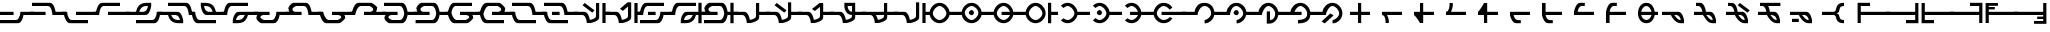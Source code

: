 SplineFontDB: 3.2
FontName: MNH48BeringinPUA
FullName: MNH48 Beringin PUA
FamilyName: MNH48 Beringin PUA
Weight: Regular
Copyright: Copyright (c) 2020, Yaya MNH48.\nReleased under SIL Open Font License.\n\nFont for Aksara Beringin in Private Use Area (PUA).\nThis font variant is meant for people who use PUA to write Beringin.\nIt will NOT be usable if you are writing Beringin using Latin codepoints.\nhttp://beringin.mnh48.moe/mnh48-beringin
UComments: "2020-7-11: Created with FontForge (http://fontforge.org)"
Version: 1.0
ItalicAngle: 0
UnderlinePosition: -100
UnderlineWidth: 50
Ascent: 800
Descent: 200
InvalidEm: 0
sfntRevision: 0x00010000
LayerCount: 3
Layer: 0 0 "Back" 1
Layer: 1 0 "Fore" 0
Layer: 2 0 "Back 2" 1
HasVMetrics: 1
XUID: [1021 814 392742500 5261582]
StyleMap: 0x0000
FSType: 0
OS2Version: 0
OS2_WeightWidthSlopeOnly: 0
OS2_UseTypoMetrics: 1
CreationTime: 1594506946
ModificationTime: 1600449924
PfmFamily: 33
TTFWeight: 400
TTFWidth: 5
LineGap: 90
VLineGap: 90
OS2TypoAscent: 0
OS2TypoAOffset: 1
OS2TypoDescent: 0
OS2TypoDOffset: 1
OS2TypoLinegap: 90
OS2WinAscent: 0
OS2WinAOffset: 1
OS2WinDescent: 0
OS2WinDOffset: 1
HheadAscent: 0
HheadAOffset: 1
HheadDescent: 0
HheadDOffset: 1
OS2Vendor: 'PfEd'
Lookup: 1 0 0 "'rtla' Right to Left Alternates in Latin lookup 1" { "'rtla' Right to Left Alternates in Latin lookup 1-1" ("rtla") } ['rtla' ('DFLT' <'dflt' > 'latn' <'dflt' > ) ]
Lookup: 1 0 0 "'vert' Vertical Alternates lookup 0" { "'vert' Vertical Alternates lookup 0-1" ("vert") } ['vert' ('DFLT' <'dflt' > ) ]
MarkAttachClasses: 1
DEI: 91125
LangName: 1033
LangName: 1033
LangName: 1033
LangName: 1033
LangName: 1033
LangName: 1033
LangName: 1033
LangName: 1033
Encoding: Original
UnicodeInterp: none
NameList: AGL For New Fonts
DisplaySize: -48
AntiAlias: 1
FitToEm: 0
WinInfo: 0 28 10
BeginPrivate: 0
EndPrivate
TeXData: 1 0 0 629145 314572 209715 849347 1048576 209715 783286 444596 497025 792723 393216 433062 380633 303038 157286 324010 404750 52429 2506097 1059062 262144
BeginChars: 252 252

StartChar: null_character
Encoding: 0 0 0
Width: 800
VWidth: 600
Flags: W
HStem: 440 130<466.371 549.098>
VStem: 440 130<460.902 543.629>
LayerCount: 3
Fore
SplineSet
510 440 m 0
 480 440 440 470 440 500 c 0
 440 530 480 570 510 570 c 0
 540 570 570 530 570 500 c 0
 570 470 540 440 510 440 c 0
EndSplineSet
Validated: 1
Substitution2: "'rtla' Right to Left Alternates in Latin lookup 1-1" null_character.rtla
Substitution2: "'vert' Vertical Alternates lookup 0-1" null_character.vert
EndChar

StartChar: beringin_space
Encoding: 1 32 1
Width: 400
VWidth: 600
Flags: W
LayerCount: 3
Fore
Validated: 1
Substitution2: "'vert' Vertical Alternates lookup 0-1" beringin_space.vert
Substitution2: "'rtla' Right to Left Alternates in Latin lookup 1-1" beringin_space.rtla
EndChar

StartChar: beringin_exclamation_mark
Encoding: 2 60387 2
Width: 800
VWidth: 600
Flags: W
HStem: 240 80<356.838 420> 460 80<-50 160 260 357.294> 680 79<0 107.162 206 510>
VStem: 160 87<540 610.752>
LayerCount: 3
Fore
SplineSet
510 760 m 1
 510 680 l 1
 206 680 l 1
 237 617 247 540 247 540 c 1
 360 540 l 0
 468 540 500 320 500 320 c 1
 500 240 l 1
 421 240 l 0
 420 240 l 0
 299 240 204 389 173 460 c 1
 -50 460 l 1
 -50 540 l 1
 160 540 l 1
 147 602 120 677 60 680 c 1
 0 680 l 1
 0 759 l 1
 510 760 l 1
260 460 m 1
 298 421 331 320 420 320 c 1
 403 416 370 460 260 460 c 1
EndSplineSet
Validated: 1
Substitution2: "'rtla' Right to Left Alternates in Latin lookup 1-1" beringin_exclamation_mark.rtla
Substitution2: "'vert' Vertical Alternates lookup 0-1" beringin_exclamation_mark.vert
EndChar

StartChar: beringin_word_dup_mark
Encoding: 3 60398 3
Width: 800
VWidth: 600
Flags: W
HStem: 460 80<-50 19.646 230 470>
VStem: 150 80<540 730>
LayerCount: 3
Fore
SplineSet
230 460 m 1
 230 270 l 1
 150 270 l 1
 150 270 69 399 0 460 c 0
 -50 460 l 1
 -50 540 l 1
 150 540 l 1
 150 730 l 1
 230 730 l 1
 230 540 l 1
 470 540 l 1
 470 460 l 1
 230 460 l 1
EndSplineSet
Validated: 1
Substitution2: "'vert' Vertical Alternates lookup 0-1" beringin_word_dup_mark.vert
Substitution2: "'rtla' Right to Left Alternates in Latin lookup 1-1" beringin_word_dup_mark.rtla
EndChar

StartChar: beringin_ext_letter_ak
Encoding: 4 60414 4
Width: 800
VWidth: 600
Flags: W
HStem: 460 80<-50 6.38818> 680 80<145.3 600>
VStem: -50 130<460 537.955>
LayerCount: 3
Fore
SplineSet
600 760 m 1
 600 680 l 1
 190 680 l 0
 88 675 80 460 80 460 c 1
 -50 460 l 1
 -50 540 l 1
 3 540 l 1
 3 540 32 760 140 760 c 2
 600 760 l 1
EndSplineSet
Validated: 1
Substitution2: "'vert' Vertical Alternates lookup 0-1" beringin_ext_letter_ak.vert
Substitution2: "'rtla' Right to Left Alternates in Latin lookup 1-1" beringin_ext_letter_ak.rtla
EndChar

StartChar: beringin_open_parenthesis
Encoding: 5 60390 5
Width: 800
VWidth: 600
Flags: W
HStem: 240 21G<40 120> 460 80<120 850> 680 80<120 350>
VStem: 40 80<240 460 540 680>
LayerCount: 3
Fore
SplineSet
40 240 m 25
 40 760 l 1
 350 760 l 25
 350 680 l 25
 120 680 l 25
 120 540 l 25
 850 540 l 29
 850 460 l 29
 120 460 l 25
 120 240 l 1
 40 240 l 25
EndSplineSet
Validated: 1
Substitution2: "'vert' Vertical Alternates lookup 0-1" beringin_open_parenthesis.vert
Substitution2: "'rtla' Right to Left Alternates in Latin lookup 1-1" beringin_open_parenthesis.rtla
EndChar

StartChar: beringin_close_parenthesis
Encoding: 6 60391 6
Width: 800
VWidth: 600
Flags: W
HStem: 240 80<450 680> 460 80<-50 680> 740 20G<680 760> 740 20G<680 760>
VStem: 680 80<320 460 540 760>
LayerCount: 3
Fore
SplineSet
760 760 m 25xe8
 760 240 l 1
 450 240 l 25
 450 320 l 25
 680 320 l 25
 680 460 l 25
 -50 460 l 25
 -50 540 l 25
 680 540 l 25
 680 760 l 1
 760 760 l 25xe8
EndSplineSet
Validated: 1
Substitution2: "'vert' Vertical Alternates lookup 0-1" beringin_close_parenthesis.vert
Substitution2: "'rtla' Right to Left Alternates in Latin lookup 1-1" beringin_close_parenthesis.rtla
EndChar

StartChar: beringin_comma
Encoding: 7 60384 7
Width: 800
VWidth: 600
Flags: W
HStem: 240 80<353.557 420> 460 80<-50 179.996 253 361.656>
LayerCount: 3
Fore
SplineSet
-50 540 m 1
 360 540 l 0
 468 540 500 320 500 320 c 1
 500 240 l 1
 412 240 l 2
 290 240 200 390 170 460 c 1
 -50 460 l 2
 -50 540 l 1
253 462 m 1
 287 431 330 321 410 320 c 0
 420 320 l 1
 409 383 374 457 310 460 c 0
 253 462 l 1
EndSplineSet
Validated: 1
Substitution2: "'vert' Vertical Alternates lookup 0-1" beringin_comma.vert
Substitution2: "'rtla' Right to Left Alternates in Latin lookup 1-1" beringin_comma.rtla
EndChar

StartChar: beringin_hyphen
Encoding: 8 60397 8
Width: 800
VWidth: 600
Flags: W
HStem: 460 80<-50 850>
LayerCount: 3
Fore
SplineSet
-50 540 m 9
 850 540 l 25
 850 460 l 17
 -50 460 l 1
 -50 540 l 9
EndSplineSet
Validated: 1
Substitution2: "'vert' Vertical Alternates lookup 0-1" beringin_hyphen.vert
Substitution2: "'rtla' Right to Left Alternates in Latin lookup 1-1" beringin_hyphen.rtla
EndChar

StartChar: beringin_period
Encoding: 9 60385 9
Width: 800
VWidth: 600
Flags: W
HStem: 240 80<352.108 420> 460 80<-50 160 256 361.656> 680 80<0 107.363>
VStem: 160 90<540 609.609>
CounterMasks: 1 e0
LayerCount: 3
Fore
SplineSet
0 760 m 1
 110 760 l 2
 218 760 250 540 250 540 c 1
 360 540 l 0
 468 540 500 320 500 320 c 1
 500 240 l 1
 413 240 l 0
 412 240 l 2
 269 240 229 401 170 460 c 1
 -50 460 l 1
 -50 540 l 1
 160 540 l 1
 148 602 120 677 60 680 c 0
 0 680 l 1
 0 760 l 1
256 460 m 1
 290 426 332 321 410 320 c 0
 420 320 l 1
 409 383 374 457 310 460 c 1
 256 460 l 1
EndSplineSet
Validated: 1
Substitution2: "'vert' Vertical Alternates lookup 0-1" beringin_period.vert
Substitution2: "'rtla' Right to Left Alternates in Latin lookup 1-1" beringin_period.rtla
EndChar

StartChar: beringin_solidus
Encoding: 10 60396 10
Width: 800
VWidth: 600
Flags: W
HStem: 240 21G<300 380 420 500> 460 80<100 300 500 700> 740 20G<300 380 420 500> 740 20G<300 380 420 500>
VStem: 300 80<240 460 540 760> 420 80<240 460 540 760>
LayerCount: 3
Fore
SplineSet
420 760 m 1xec
 500 760 l 1
 500 540 l 5
 567 540 633 540 700 540 c 5
 700 460 l 1
 500 460 l 1
 500 240 l 1
 420 240 l 1
 420 760 l 1xec
380 240 m 1
 300 240 l 1
 300 460 l 1
 100 460 l 1
 100 540 l 5
 167 540 233 540 300 540 c 5
 300 760 l 1
 380 760 l 1
 380 240 l 1
EndSplineSet
Validated: 1
Substitution2: "'vert' Vertical Alternates lookup 0-1" beringin_solidus.vert
Substitution2: "'rtla' Right to Left Alternates in Latin lookup 1-1" beringin_solidus.rtla
EndChar

StartChar: beringin_digit_zero
Encoding: 11 60368 11
Width: 800
VWidth: 600
Flags: W
HStem: 240 21G<350 430> 460 80<150 350 430 650> 740 20G<350 430> 740 20G<350 430>
VStem: 350 80<240 460 540 760>
LayerCount: 3
Fore
SplineSet
350 540 m 1xe8
 350 760 l 1
 430 760 l 1
 430 540 l 1
 650 540 l 1
 650 460 l 1
 430 460 l 1
 430 387 430 313 430 240 c 1
 350 240 l 1
 350 460 l 1
 150 460 l 1
 150 540 l 1
 217 540 283 540 350 540 c 1xe8
EndSplineSet
Validated: 1
Substitution2: "'vert' Vertical Alternates lookup 0-1" beringin_digit_zero.vert
Substitution2: "'rtla' Right to Left Alternates in Latin lookup 1-1" beringin_digit_zero.rtla
EndChar

StartChar: beringin_digit_one
Encoding: 12 60369 12
Width: 800
VWidth: 600
Flags: W
HStem: 240 21G<240 320> 460 80<150 196.684 276 650>
VStem: 240 80<240 401.072>
LayerCount: 3
Fore
SplineSet
276 460 m 1
 307 397 320 320 320 320 c 1
 320 240 l 1
 240 240 l 1
 240 302 239 456 150 460 c 5
 150 540 l 1
 650 540 l 1
 650 460 l 1
 276 460 l 1
EndSplineSet
Validated: 1
Substitution2: "'vert' Vertical Alternates lookup 0-1" beringin_digit_one.vert
Substitution2: "'rtla' Right to Left Alternates in Latin lookup 1-1" beringin_digit_one.rtla
EndChar

StartChar: beringin_digit_two
Encoding: 13 60370 13
Width: 800
VWidth: 600
Flags: W
HStem: 240 21G<286.364 380> 460 80<380 650> 740 20G<300 380> 740 20G<300 380>
VStem: 300 80<540 760>
LayerCount: 3
Fore
SplineSet
380 460 m 1xe8
 380 240 l 1
 300 240 l 1
 300 240 219 399 150 460 c 0
 150 540 l 1
 300 540 l 1
 300 760 l 1
 380 760 l 1
 380 540 l 1
 650 540 l 1
 650 460 l 1
 380 460 l 1xe8
EndSplineSet
Validated: 1
Substitution2: "'vert' Vertical Alternates lookup 0-1" beringin_digit_two.vert
Substitution2: "'rtla' Right to Left Alternates in Latin lookup 1-1" beringin_digit_two.rtla
EndChar

StartChar: beringin_digit_three
Encoding: 14 60371 14
Width: 800
VWidth: 600
Flags: W
HStem: 460 80<150 194.281 276 650> 740 20G<240 320> 740 20G<240 320>
VStem: 240 80<680 760>
LayerCount: 3
Fore
SplineSet
276 540 m 1xd0
 650 540 l 1
 650 460 l 1
 533 460 267 460 150 460 c 1
 150 540 l 0
 233 544 240 686 240 740 c 0
 240 752 240 760 240 760 c 1
 320 760 l 1
 320 680 l 1
 317 680 l 1
 317 680 307 603 276 540 c 1xd0
EndSplineSet
Validated: 1
Substitution2: "'vert' Vertical Alternates lookup 0-1" beringin_digit_three.vert
Substitution2: "'rtla' Right to Left Alternates in Latin lookup 1-1" beringin_digit_three.rtla
EndChar

StartChar: beringin_digit_four
Encoding: 15 60372 15
Width: 800
VWidth: 600
Flags: W
HStem: 240 21G<300 380> 460 80<380 650> 740 20G<286.364 380> 740 20G<286.364 380>
VStem: 300 80<240 460>
LayerCount: 3
Fore
SplineSet
380 540 m 1xe8
 650 540 l 1
 650 460 l 1
 380 460 l 1
 380 240 l 1
 300 240 l 1
 300 460 l 1
 150 460 l 1
 150 540 l 0
 219 601 300 760 300 760 c 1
 380 760 l 1
 380 540 l 1xe8
EndSplineSet
Validated: 1
Substitution2: "'vert' Vertical Alternates lookup 0-1" beringin_digit_four.vert
Substitution2: "'rtla' Right to Left Alternates in Latin lookup 1-1" beringin_digit_four.rtla
EndChar

StartChar: beringin_digit_five
Encoding: 16 60373 16
Width: 800
VWidth: 600
Flags: W
HStem: 240 80<294.986 420> 460 80<240 650>
LayerCount: 3
Fore
SplineSet
650 540 m 1
 650 460 l 1
 240 460 l 1
 252 398 280 323 340 320 c 0
 389 317 411 317 420 317 c 1
 420 240 l 1
 300 240 l 0
 192 240 150 460 150 460 c 1
 150 540 l 1
 650 540 l 1
EndSplineSet
Validated: 1
Substitution2: "'vert' Vertical Alternates lookup 0-1" beringin_digit_five.vert
Substitution2: "'rtla' Right to Left Alternates in Latin lookup 1-1" beringin_digit_five.rtla
EndChar

StartChar: beringin_digit_six
Encoding: 17 60374 17
Width: 800
VWidth: 600
Flags: W
HStem: 240 80<294.986 420> 460 80<240 650> 740 20G<150 240> 740 20G<150 240>
VStem: 150 90<540 760>
LayerCount: 3
Fore
SplineSet
650 540 m 1xe8
 650 460 l 1
 240 460 l 1
 252 398 280 323 340 320 c 0
 389 317 411 317 420 317 c 1
 420 240 l 1
 420 240 415 240 300 240 c 0
 192 240 150 460 150 460 c 1
 150 760 l 1
 240 760 l 1
 240 540 l 1
 650 540 l 1xe8
EndSplineSet
Validated: 1
Substitution2: "'vert' Vertical Alternates lookup 0-1" beringin_digit_six.vert
Substitution2: "'rtla' Right to Left Alternates in Latin lookup 1-1" beringin_digit_six.rtla
EndChar

StartChar: beringin_digit_seven
Encoding: 18 60375 18
Width: 800
VWidth: 600
Flags: W
HStem: 460 80<240 650> 680 80<294.986 420>
LayerCount: 3
Fore
SplineSet
650 460 m 1
 150 460 l 1
 150 540 l 1
 150 540 192 760 300 760 c 4
 375 760 420 759 420 759 c 5
 420 680 l 1
 340 680 l 0
 280 677 252 602 240 540 c 1
 650 540 l 1
 650 460 l 1
EndSplineSet
Validated: 1
Substitution2: "'vert' Vertical Alternates lookup 0-1" beringin_digit_seven.vert
Substitution2: "'rtla' Right to Left Alternates in Latin lookup 1-1" beringin_digit_seven.rtla
EndChar

StartChar: beringin_digit_eight
Encoding: 19 60376 19
Width: 800
VWidth: 600
Flags: W
HStem: 240 21G<150 240> 460 80<240 650> 680 80<294.986 420>
VStem: 150 90<240 460>
LayerCount: 3
Fore
SplineSet
650 460 m 1
 240 460 l 1
 240 240 l 1
 150 240 l 1
 150 540 l 1
 150 540 192 760 300 760 c 0
 420 760 l 1
 421 680 l 5
 340 680 l 0
 280 677 252 602 240 540 c 1
 650 540 l 1
 650 460 l 1
EndSplineSet
Validated: 1
Substitution2: "'vert' Vertical Alternates lookup 0-1" beringin_digit_eight.vert
Substitution2: "'rtla' Right to Left Alternates in Latin lookup 1-1" beringin_digit_eight.rtla
EndChar

StartChar: beringin_digit_nine
Encoding: 20 60377 20
Width: 800
VWidth: 600
Flags: W
HStem: 240 80<300.763 417.823> 460 80<230 490 566.877 650> 680 80<300.763 417.823>
CounterMasks: 1 e0
LayerCount: 3
Fore
SplineSet
490 540 m 1
 467 609 426 680 360 680 c 0
 294 680 243 609 230 540 c 1
 490 540 l 1
360 240 m 0
 224 240 150 365 150 501 c 4
 150 637 224 760 360 760 c 0
 483 760 550 659 570 540 c 1
 650 540 l 1
 650 460 l 1
 570 460 l 1
 550 341 483 240 360 240 c 0
230 460 m 1
 243 391 294 320 360 320 c 0
 426 320 467 391 490 460 c 1
 230 460 l 1
EndSplineSet
Validated: 1
Substitution2: "'vert' Vertical Alternates lookup 0-1" beringin_digit_nine.vert
Substitution2: "'rtla' Right to Left Alternates in Latin lookup 1-1" beringin_digit_nine.rtla
EndChar

StartChar: beringin_colon
Encoding: 21 60389 21
Width: 800
VWidth: 600
Flags: W
HStem: 240 80<425.634 500> 460 80<-50 282.376> 680 80<419.347 500>
CounterMasks: 1 e0
LayerCount: 3
Fore
SplineSet
500 320 m 0
 500 240 l 3
 234 240 350 460 241 460 c 0
 240 460 240 460 240 460 c 0
 -50 460 l 1
 -50 540 l 1
 240 540 l 1
 350 540 238 760 498 760 c 0
 499 760 499 760 500 760 c 5
 500 680 l 3
 328 680 441 542 320 500 c 1
 441 461 328 320 500 320 c 0
EndSplineSet
Validated: 1
Substitution2: "'rtla' Right to Left Alternates in Latin lookup 1-1" beringin_colon.rtla
Substitution2: "'vert' Vertical Alternates lookup 0-1" beringin_colon.vert
EndChar

StartChar: beringin_semicolon
Encoding: 22 60388 22
Width: 800
VWidth: 600
Flags: W
HStem: 240 80<353.034 420> 280 80<0 170> 460 80<-50 179.996 250 361.656>
LayerCount: 3
Fore
SplineSet
0 360 m 25x60
 170 360 l 25
 170 280 l 25
 0 280 l 25
 0 360 l 25x60
-50 540 m 1
 360 540 l 2
 468 540 500 320 500 320 c 1
 500 240 l 1
 413 240 l 0
 412 240 l 0xa0
 290 240 200 390 170 460 c 1
 -50 460 l 1
 -50 540 l 1
250 461 m 5
 284 430 330 321 410 320 c 0
 420 320 l 1
 409 383 374 457 310 460 c 0
 250 461 l 5
EndSplineSet
Validated: 1
Substitution2: "'vert' Vertical Alternates lookup 0-1" beringin_semicolon.vert
Substitution2: "'rtla' Right to Left Alternates in Latin lookup 1-1" beringin_semicolon.rtla
EndChar

StartChar: beringin_open_double_quote
Encoding: 23 60394 23
Width: 800
VWidth: 600
Flags: W
HStem: 240 21G<40 120> 460 80<120 850> 590 60<120 270> 690 70<120 350>
VStem: 40 80<240 460 540 590 650 690>
LayerCount: 3
Fore
SplineSet
40 240 m 25
 40 760 l 1
 350 760 l 25
 350 690 l 25
 120 690 l 17
 120 650 l 1
 270 650 l 1
 270 590 l 1
 120 590 l 1
 120 540 l 9
 850 540 l 25
 850 460 l 25
 120 460 l 25
 120 240 l 1
 40 240 l 25
EndSplineSet
Validated: 1
Substitution2: "'vert' Vertical Alternates lookup 0-1" beringin_open_double_quote.vert
Substitution2: "'rtla' Right to Left Alternates in Latin lookup 1-1" beringin_open_double_quote.rtla
EndChar

StartChar: beringin_close_dble_quote
Encoding: 24 60395 24
Width: 800
VWidth: 600
Flags: W
HStem: 240 70<450 680> 350 60<530 680> 460 80<-50 680> 740 20G<680 760> 740 20G<680 760>
VStem: 680 80<310 350 410 460 540 760>
LayerCount: 3
Fore
SplineSet
760 760 m 25xf4
 760 240 l 1
 450 240 l 25
 450 310 l 25
 680 310 l 17
 680 350 l 1
 530 350 l 1
 530 410 l 1
 680 410 l 1
 680 460 l 9
 -50 460 l 25
 -50 540 l 25
 680 540 l 25
 680 760 l 1
 760 760 l 25xf4
EndSplineSet
Validated: 1
Substitution2: "'vert' Vertical Alternates lookup 0-1" beringin_close_dble_quote.vert
Substitution2: "'rtla' Right to Left Alternates in Latin lookup 1-1" beringin_close_dble_quote.rtla
EndChar

StartChar: beringin_question_mark
Encoding: 25 60386 25
Width: 800
VWidth: 600
Flags: W
HStem: 240 80<352.852 420> 460 80<-50 160 256 361.656> 680 80<0 107.363> 740 20G<279 325.63>
VStem: 160 81<540 609.609>
LayerCount: 3
Fore
SplineSet
544 576 m 25xd8
 487 519 l 25
 243 704 l 25
 299 760 l 25
 544 576 l 25xd8
0 760 m 1xe8
 110 760 l 2xd8
 218 760 241 540 241 540 c 5
 360 540 l 0
 468 540 500 320 500 320 c 1
 500 240 l 1
 413 240 l 0
 412 240 l 0
 292 240 201 389 170 460 c 1
 -50 460 l 1
 -50 540 l 1
 160 540 l 1
 148 602 120 677 60 680 c 0
 0 680 l 1
 0 760 l 1xe8
256 460 m 1
 290 426 332 321 410 320 c 0
 420 320 l 1
 409 383 374 457 310 460 c 1
 256 460 l 1
EndSplineSet
Validated: 1
Substitution2: "'vert' Vertical Alternates lookup 0-1" beringin_question_mark.vert
Substitution2: "'rtla' Right to Left Alternates in Latin lookup 1-1" beringin_question_mark.rtla
EndChar

StartChar: beringin_affix_an
Encoding: 26 60360 26
Width: 800
VWidth: 600
Flags: W
HStem: 240 85<515 573.688> 460 80<-50 266.19> 680 80<449.106 590.787>
VStem: 680 80<431.545 587.171>
LayerCount: 3
Fore
SplineSet
515 325 m 1
 593 334 680 423 680 500 c 0
 680 579 625 680 510 680 c 0
 415 680 340 539 340 460 c 1
 -50 460 l 1
 -50 540 l 1
 263 540 l 1
 283 659 360 760 510 760 c 0
 677 760 760 636 760 500 c 0
 760 366 649 243 515 240 c 0
 515 325 l 1
EndSplineSet
Validated: 1
Substitution2: "'vert' Vertical Alternates lookup 0-1" beringin_affix_an.vert
Substitution2: "'rtla' Right to Left Alternates in Latin lookup 1-1" beringin_affix_an.rtla
EndChar

StartChar: beringin_affix_ber
Encoding: 27 60356 27
Width: 800
VWidth: 600
Flags: W
HStem: 240 80<223.234 356.984> 460 80<533.64 850> 680 80<223.234 356.984>
VStem: 460 77<427.074 460 540 572.926>
CounterMasks: 1 e0
LayerCount: 3
Fore
SplineSet
290 320 m 0
 369 320 460 421 460 500 c 0
 460 579 369 680 290 680 c 0
 255 680 218 660 187 631 c 1
 123 690 l 1
 168 733 227 760 290 760 c 0
 413 760 517 659 537 540 c 1
 850 540 l 1
 850 460 l 1
 537 460 l 1
 517 341 413 240 290 240 c 0
 227 240 168 267 123 310 c 1
 187 369 l 1
 218 340 255 320 290 320 c 0
EndSplineSet
Validated: 1
Substitution2: "'vert' Vertical Alternates lookup 0-1" beringin_affix_ber.vert
Substitution2: "'rtla' Right to Left Alternates in Latin lookup 1-1" beringin_affix_ber.rtla
EndChar

StartChar: beringin_ext_letter_kya
Encoding: 28 60412 28
Width: 800
VWidth: 600
Flags: W
HStem: 240 80<280 408.267> 460 80<-50 3.66504 338.344 499 580 660 740 850> 680 80<145.3 500>
VStem: -50 130<460 537.955> 500 80<540 680> 660 80<240 460 540 760>
CounterMasks: 1 e0
LayerCount: 3
Fore
SplineSet
660 760 m 1
 740 760 l 1
 740 540 l 1
 850 540 l 1
 850 460 l 1
 740 460 l 1
 740 240 l 1
 660 240 l 1
 660 460 l 1
 580 460 l 1
 550 341 493 240 313 240 c 0
 312 240 311 240 310 240 c 2
 200 240 l 1
 200 320 l 1
 200 320 232 540 340 540 c 2
 500 540 l 1
 500 680 l 1
 190 680 l 1
 88 675 80 460 80 460 c 1
 -50 460 l 1
 -50 540 l 1
 0 540 l 1
 0 540 32 760 140 760 c 0
 580 760 l 1
 580 540 l 1
 660 540 l 1
 660 760 l 1
499 462 m 5
 390 460 l 2
 326 457 291 383 280 320 c 1
 310 320 l 2
 440 321 465 381 499 462 c 5
EndSplineSet
Validated: 1
Substitution2: "'vert' Vertical Alternates lookup 0-1" beringin_ext_letter_kya.vert
Substitution2: "'rtla' Right to Left Alternates in Latin lookup 1-1" beringin_ext_letter_kya.rtla
EndChar

StartChar: beringin_affix_di
Encoding: 29 60353 29
Width: 800
VWidth: 600
Flags: W
HStem: 240 80<222.54 357.076> 440 130<246.371 329.098> 460 80<535.628 850> 680 80<222.54 357.076>
VStem: 40 80<429.275 570.725> 220 130<460.902 543.629> 460 79<427.074 460 540 572.926>
LayerCount: 3
Fore
SplineSet
290 440 m 0xde
 260 440 220 470 220 500 c 0
 220 530 260 570 290 570 c 0
 320 570 350 530 350 500 c 0
 350 470 320 440 290 440 c 0xde
290 320 m 0
 369 320 460 421 460 500 c 0
 460 579 369 680 290 680 c 0
 211 680 120 579 120 500 c 0
 120 421 211 320 290 320 c 0
290 240 m 0
 154 240 40 364 40 500 c 0
 40 636 154 760 290 760 c 0
 413 760 519 659 539 540 c 5
 850 540 l 1
 850 460 l 1
 539 460 l 5xbe
 519 341 413 240 290 240 c 0
EndSplineSet
Validated: 1
Substitution2: "'vert' Vertical Alternates lookup 0-1" beringin_affix_di.vert
Substitution2: "'rtla' Right to Left Alternates in Latin lookup 1-1" beringin_affix_di.rtla
EndChar

StartChar: beringin_vowel_e
Encoding: 30 60348 30
Width: 800
VWidth: 600
Flags: W
HStem: 240 21G<260 389.333 660 740> 460 80<-50 204.7 740 850> 740 20G<660 740> 740 17G<500 580 660 740>
VStem: 500 80<384.986 757> 660 80<240 461 540 760>
LayerCount: 3
Fore
SplineSet
660 760 m 1xec
 740 760 l 1
 740 540 l 1
 850 540 l 1
 850 460 l 1
 740 461 l 5
 740 240 l 1
 660 240 l 1
 660 760 l 1xec
580 757 m 1xdc
 580 390 l 0
 580 282 360 240 360 240 c 1
 270 240 l 1
 270 240 262 455 160 460 c 0
 -50 460 l 1
 -50 540 l 1
 210 540 l 0
 306 540 340 366 346 327 c 1
 409 339 497 365 500 430 c 0
 500 757 l 1
 580 757 l 1xdc
EndSplineSet
Validated: 1
Substitution2: "'vert' Vertical Alternates lookup 0-1" beringin_vowel_e.vert
Substitution2: "'rtla' Right to Left Alternates in Latin lookup 1-1" beringin_vowel_e.rtla
EndChar

StartChar: beringin_ext_letter_gya
Encoding: 31 60413 31
Width: 800
VWidth: 600
Flags: W
HStem: 240 80<145.3 500> 460 80<-50 3.66504 338.344 500 580 660 740 850> 680 80<280 414.473>
VStem: -50 130<462.045 540> 500 80<320 460> 660 80<240 460 540 760>
CounterMasks: 1 e0
LayerCount: 3
Fore
SplineSet
660 240 m 1
 660 460 l 1
 580 460 l 1
 580 240 l 1
 140 240 l 0
 32 240 0 460 0 460 c 1
 -50 460 l 1
 -50 540 l 1
 80 540 l 1
 80 540 88 325 190 320 c 1
 500 320 l 1
 500 460 l 1
 340 460 l 2
 232 460 200 680 200 680 c 1
 200 760 l 1
 310 760 l 2
 311 760 312 760 313 760 c 0
 493 760 550 659 580 540 c 1
 660 540 l 1
 660 760 l 1
 740 760 l 1
 740 540 l 1
 850 540 l 1
 850 460 l 1
 740 460 l 1
 740 240 l 1
 660 240 l 1
500 539 m 5
 466 620 440 679 310 680 c 2
 280 680 l 1
 291 617 326 543 390 540 c 2
 500 539 l 5
EndSplineSet
Validated: 1
Substitution2: "'vert' Vertical Alternates lookup 0-1" beringin_ext_letter_gya.vert
Substitution2: "'rtla' Right to Left Alternates in Latin lookup 1-1" beringin_ext_letter_gya.rtla
EndChar

StartChar: beringin_letter_eng
Encoding: 32 60331 32
Width: 800
VWidth: 600
Flags: W
HStem: 460 80<-50 8.23389 300 511.117 600 850> 680 80<172.946 480.129>
VStem: 530 100<559.697 637.565>
LayerCount: 3
Fore
SplineSet
480 760 m 25
 550 743 630 651 630 651 c 5
 630 647 630 644 630 640 c 4
 630 601 610 556 600 540 c 1
 850 540 l 1
 850 460 l 1
 300 460 l 1
 300 540 l 1
 461 540 l 1
 493 544 530 567 530 597 c 0
 530 621 507 650 440 680 c 1
 220 680 l 1
 118 675 80 460 80 460 c 1
 -50 460 l 1
 -50 540 l 1
 3 540 l 1
 3 540 52 760 160 760 c 2
 480 760 l 25
EndSplineSet
Validated: 1
Substitution2: "'vert' Vertical Alternates lookup 0-1" beringin_letter_eng.vert
Substitution2: "'rtla' Right to Left Alternates in Latin lookup 1-1" beringin_letter_eng.rtla
EndChar

StartChar: beringin_affix_kah
Encoding: 33 60362 33
Width: 800
VWidth: 600
Flags: W
HStem: 240 90<550 621.515> 460 80<-50 266.36> 680 80<454.588 577.46>
VStem: 470 80<330 550> 680 80<398.118 570.725>
LayerCount: 3
Fore
SplineSet
569 330 m 5
 647 339 680 423 680 500 c 0
 680 579 589 680 510 680 c 0
 431 680 350 539 350 460 c 0
 263 460 l 1
 -50 460 l 1
 -50 540 l 1
 263 540 l 1
 283 659 387 760 510 760 c 0
 646 760 760 636 760 500 c 0
 760 366 669 243 535 240 c 0
 470 240 l 1
 470 550 l 1
 550 550 l 1
 550 330 l 1
 569 330 l 5
EndSplineSet
Validated: 1
Substitution2: "'vert' Vertical Alternates lookup 0-1" beringin_affix_kah.vert
Substitution2: "'rtla' Right to Left Alternates in Latin lookup 1-1" beringin_affix_kah.rtla
EndChar

StartChar: beringin_ext_letter_sya
Encoding: 34 60400 34
Width: 800
VWidth: 600
Flags: W
HStem: 240 80<159.871 445.719> 460 80<-50 30 129.313 340 580 660 740 850> 740 20G<200 246.63 500 580 660 740> 740 20G<200 246.63 500 580 660 740>
VStem: 10 100<362.435 440.689> 500 80<540 760> 660 80<240 460 540 760>
LayerCount: 3
Fore
SplineSet
130 240 m 1xee
 71 257 11 339 10 370 c 0
 10 373 10 376 10 380 c 0
 10 419 21 443 30 460 c 5
 -50 460 l 1
 -50 540 l 1
 340 540 l 1
 340 460 l 1
 180 460 l 1
 148 456 110 434 110 403 c 0
 110 379 133 350 200 320 c 1
 400 320 l 2
 474 324 492 438 500 500 c 1
 500 760 l 1
 580 760 l 1
 580 540 l 1
 660 540 l 1
 660 760 l 1
 740 760 l 1
 740 540 l 1
 850 540 l 1
 850 460 l 1
 740 460 l 1
 740 240 l 1
 660 240 l 1
 660 460 l 1
 580 460 l 1
 580 460 558 240 450 240 c 2
 130 240 l 1xee
465 576 m 1
 408 519 l 1
 164 704 l 1
 220 760 l 1
 465 576 l 1
EndSplineSet
Validated: 1
Substitution2: "'vert' Vertical Alternates lookup 0-1" beringin_ext_letter_sya.vert
Substitution2: "'rtla' Right to Left Alternates in Latin lookup 1-1" beringin_ext_letter_sya.rtla
EndChar

StartChar: beringin_ext_letter_jya
Encoding: 35 60411 35
Width: 800
VWidth: 600
Flags: W
HStem: 240 21G<200 246.63 500 580 660 740> 460 80<-50 30 129.313 340 580 660 740 850> 680 80<159.871 445.719>
VStem: 10 100<560.338 637.565> 500 80<240 460 540 600.116> 660 80<240 460 540 760>
LayerCount: 3
Fore
SplineSet
130 760 m 1
 450 760 l 2
 558 760 580 540 580 540 c 1
 660 540 l 1
 660 760 l 1
 740 760 l 1
 740 540 l 1
 850 540 l 1
 850 460 l 1
 740 460 l 1
 740 240 l 1
 660 240 l 1
 660 460 l 1
 580 460 l 1
 580 240 l 1
 500 240 l 1
 500 500 l 1
 492 562 474 676 400 680 c 2
 200 680 l 1
 133 650 110 621 110 597 c 0
 110 567 148 544 180 540 c 1
 340 540 l 1
 340 460 l 1
 -50 460 l 1
 -50 540 l 1
 30 540 l 5
 21 557 10 581 10 620 c 0
 10 623 10 627 10 630 c 0
 11 661 71 743 130 760 c 1
465 424 m 1
 220 240 l 1
 164 296 l 1
 408 481 l 1
 465 424 l 1
EndSplineSet
Validated: 1
Substitution2: "'vert' Vertical Alternates lookup 0-1" beringin_ext_letter_jya.vert
Substitution2: "'rtla' Right to Left Alternates in Latin lookup 1-1" beringin_ext_letter_jya.rtla
EndChar

StartChar: beringin_affix_ke
Encoding: 36 60359 36
Width: 800
VWidth: 600
Flags: W
HStem: 240 80<222.54 371.247> 460 80<240 850> 680 80<222.54 363.919>
VStem: 40 80<429.275 570.725>
CounterMasks: 1 e0
LayerCount: 3
Fore
SplineSet
850 540 m 1
 850 460 l 1
 240 460 l 1
 240 540 l 1
 850 540 l 1
440 591 m 1
 407 641 340 680 290 680 c 0
 211 680 120 579 120 500 c 0
 120 421 211 320 290 320 c 0
 340 320 407 350 440 400 c 9
 510 370 l 1
 468 286 386 240 290 240 c 0
 154 240 40 364 40 500 c 0
 40 636 154 760 290 760 c 0
 380 760 466 718 510 641 c 0
 440 591 l 1
EndSplineSet
Validated: 1
Substitution2: "'vert' Vertical Alternates lookup 0-1" beringin_affix_ke.vert
Substitution2: "'rtla' Right to Left Alternates in Latin lookup 1-1" beringin_affix_ke.rtla
EndChar

StartChar: beringin_affix_lah
Encoding: 37 60363 37
Width: 800
VWidth: 600
Flags: W
HStem: 240 85<450 574.953> 460 80<-50 264.372 360 540> 680 80<453.591 577.46>
VStem: 680 80<407.69 570.725>
LayerCount: 3
Fore
SplineSet
540 540 m 1
 540 460 l 1
 -50 460 l 1
 -50 540 l 1
 261 540 l 5
 281 659 387 760 510 760 c 0
 646 760 760 636 760 500 c 0
 760 366 717 243 450 240 c 0
 450 325 l 0
 661 334 680 423 680 500 c 0
 680 579 589 680 510 680 c 0
 453 680 390 609 360 540 c 1
 540 540 l 1
EndSplineSet
Validated: 1
Substitution2: "'vert' Vertical Alternates lookup 0-1" beringin_affix_lah.vert
Substitution2: "'rtla' Right to Left Alternates in Latin lookup 1-1" beringin_affix_lah.rtla
EndChar

StartChar: beringin_affix_men
Encoding: 38 60352 38
Width: 800
VWidth: 600
Flags: W
HStem: 240 80<222.54 357.076> 460 80<535.628 850> 680 80<222.54 357.076>
VStem: 40 80<429.275 570.725> 460 79<427.074 460 540 572.926>
CounterMasks: 1 e0
LayerCount: 3
Fore
SplineSet
290 320 m 0
 369 320 460 421 460 500 c 0
 460 579 369 680 290 680 c 0
 211 680 120 579 120 500 c 0
 120 421 211 320 290 320 c 0
290 240 m 0
 154 240 40 364 40 500 c 0
 40 636 154 760 290 760 c 0
 413 760 519 659 539 540 c 5
 850 540 l 1
 850 460 l 1
 539 460 l 5
 519 341 413 240 290 240 c 0
EndSplineSet
Validated: 1
Substitution2: "'vert' Vertical Alternates lookup 0-1" beringin_affix_men.vert
Substitution2: "'rtla' Right to Left Alternates in Latin lookup 1-1" beringin_affix_men.rtla
EndChar

StartChar: beringin_affix_kan
Encoding: 39 60361 39
Width: 800
VWidth: 600
Flags: W
HStem: 240 85<515 573.688> 440 130<466.371 549.098> 460 80<-50 266.36> 680 80<442.277 577.46>
VStem: 440 130<460.902 543.629> 680 80<431.545 570.725>
LayerCount: 3
Fore
SplineSet
510 440 m 0xdc
 480 440 440 470 440 500 c 0
 440 530 480 570 510 570 c 0
 540 570 570 530 570 500 c 0
 570 470 540 440 510 440 c 0xdc
515 325 m 1
 593 334 680 423 680 500 c 0
 680 579 589 680 510 680 c 0
 431 680 367 608 350 460 c 4
 263 460 l 1
 -50 460 l 1
 -50 540 l 1
 263 540 l 1xbc
 283 659 387 760 510 760 c 0
 646 760 760 636 760 500 c 0
 760 366 649 243 515 240 c 0
 515 325 l 1
EndSplineSet
Validated: 1
Substitution2: "'vert' Vertical Alternates lookup 0-1" beringin_affix_kan.vert
Substitution2: "'rtla' Right to Left Alternates in Latin lookup 1-1" beringin_affix_kan.rtla
EndChar

StartChar: beringin_ext_letter_kha
Encoding: 40 60401 40
Width: 800
VWidth: 600
Flags: W
HStem: 240 80<80 226.388 300 434.35> 460 80<-50 3.66504 358.344 520 594.6 850> 680 80<145.3 600>
VStem: -50 130<460 537.955> 223 77<320 388.378>
CounterMasks: 1 e0
LayerCount: 3
Fore
SplineSet
850 540 m 1
 850 460 l 1
 599 460 l 5
 569 341 513 240 333 240 c 0
 332 240 331 240 330 240 c 0
 80 240 l 1
 80 320 l 1
 223 320 l 1
 223 320 252 540 360 540 c 2
 850 540 l 1
520 460 m 1
 410 460 l 0
 346 457 311 383 300 320 c 1
 330 320 l 0
 460 321 486 379 520 460 c 1
600 680 m 1
 190 680 l 0
 88 675 80 460 80 460 c 1
 -50 460 l 1
 -50 540 l 1
 0 540 l 1
 0 540 32 760 140 760 c 0
 600 760 l 1
 600 680 l 1
EndSplineSet
Validated: 1
Substitution2: "'vert' Vertical Alternates lookup 0-1" beringin_ext_letter_kha.vert
Substitution2: "'rtla' Right to Left Alternates in Latin lookup 1-1" beringin_ext_letter_kha.rtla
EndChar

StartChar: beringin_affix_pen
Encoding: 41 60354 41
Width: 800
VWidth: 600
Flags: W
HStem: 240 80<222.54 355.456> 460 80<240 450 527.679 850> 680 80<222.54 355.456>
VStem: 40 80<429.275 570.725>
CounterMasks: 1 e0
LayerCount: 3
Fore
SplineSet
290 240 m 0
 154 240 40 364 40 500 c 0
 40 636 154 760 290 760 c 0
 413 760 511 659 531 540 c 5
 850 540 l 1
 850 460 l 1
 531 460 l 5
 511 341 413 240 290 240 c 0
450 540 m 1
 427 609 356 680 290 680 c 0
 211 680 120 579 120 500 c 0
 120 421 211 320 290 320 c 0
 356 320 427 391 450 460 c 1
 240 460 l 1
 240 540 l 1
 450 540 l 1
EndSplineSet
Validated: 1
Substitution2: "'vert' Vertical Alternates lookup 0-1" beringin_affix_pen.vert
Substitution2: "'rtla' Right to Left Alternates in Latin lookup 1-1" beringin_affix_pen.rtla
EndChar

StartChar: beringin_ext_letter_gha
Encoding: 42 60402 42
Width: 800
VWidth: 600
Flags: W
HStem: 240 80<145.3 600> 460 80<-50 3.66504 358.344 520 595.581 850> 680 80<80 226.388 300 432.718>
VStem: -50 130<462.045 540> 223 77<611.622 680>
CounterMasks: 1 e0
LayerCount: 3
Fore
SplineSet
850 460 m 1
 360 460 l 2
 252 460 223 680 223 680 c 1
 80 680 l 1
 80 760 l 1
 328 760 l 4
 329 760 330 760 331 760 c 4
 511 760 570 659 600 540 c 1
 850 540 l 1
 850 460 l 1
520 540 m 1
 486 621 460 679 330 680 c 0
 300 680 l 1
 311 617 346 543 410 540 c 0
 520 540 l 1
600 320 m 1
 600 240 l 1
 140 240 l 0
 32 240 0 460 0 460 c 1
 -50 460 l 1
 -50 540 l 1
 80 540 l 1
 80 540 88 325 190 320 c 0
 600 320 l 1
EndSplineSet
Validated: 1
Substitution2: "'vert' Vertical Alternates lookup 0-1" beringin_ext_letter_gha.vert
Substitution2: "'rtla' Right to Left Alternates in Latin lookup 1-1" beringin_ext_letter_gha.rtla
EndChar

StartChar: beringin_affix_per
Encoding: 43 60358 43
Width: 800
VWidth: 600
Flags: W
HStem: 240 80<223.234 355.456> 460 80<250 450 527.679 850> 680 80<223.234 355.456>
CounterMasks: 1 e0
LayerCount: 3
Fore
SplineSet
450 540 m 1
 427 609 356 680 290 680 c 0
 255 680 218 660 187 631 c 1
 123 690 l 1
 168 733 227 760 290 760 c 0
 413 760 511 659 531 540 c 5
 850 540 l 1
 850 460 l 1
 531 460 l 5
 511 341 413 240 290 240 c 0
 227 240 168 267 123 310 c 1
 187 369 l 1
 218 340 255 320 290 320 c 0
 356 320 427 391 450 460 c 1
 250 460 l 1
 250 540 l 1
 450 540 l 1
EndSplineSet
Validated: 1
Substitution2: "'vert' Vertical Alternates lookup 0-1" beringin_affix_per.vert
Substitution2: "'rtla' Right to Left Alternates in Latin lookup 1-1" beringin_affix_per.rtla
EndChar

StartChar: beringin_affix_se
Encoding: 44 60355 44
Width: 800
VWidth: 600
Flags: W
HStem: 240 80<222.54 356.984> 460 80<533.64 540 680 850> 680 80<222.54 356.984>
VStem: 40 80<429.275 570.725> 460 80<427.074 572.926> 600 80<240 461 540 760>
CounterMasks: 1 e0
LayerCount: 3
Fore
SplineSet
600 760 m 1
 680 760 l 1
 680 540 l 1
 850 540 l 1
 850 460 l 1
 680 461 l 1
 680 240 l 1
 600 240 l 1
 600 760 l 1
290 320 m 0
 369 320 460 421 460 500 c 0
 460 579 369 680 290 680 c 0
 211 680 120 579 120 500 c 0
 120 421 211 320 290 320 c 0
290 240 m 0
 154 240 40 364 40 500 c 0
 40 636 154 760 290 760 c 0
 413 760 517 659 537 540 c 1
 540 540 l 1
 540 460 l 1
 537 460 l 1
 517 341 413 240 290 240 c 0
EndSplineSet
Validated: 1
Substitution2: "'vert' Vertical Alternates lookup 0-1" beringin_affix_se.vert
Substitution2: "'rtla' Right to Left Alternates in Latin lookup 1-1" beringin_affix_se.rtla
EndChar

StartChar: beringin_affix_ter
Encoding: 45 60357 45
Width: 800
VWidth: 600
Flags: W
HStem: 240 80<223.234 357.076> 440 130<246.371 329.098> 460 80<535.628 850> 680 80<223.234 357.076>
VStem: 220 130<460.902 543.629> 460 79<427.074 460 540 572.926>
LayerCount: 3
Fore
SplineSet
290 440 m 0xdc
 260 440 220 470 220 500 c 0
 220 530 260 570 290 570 c 0
 320 570 350 530 350 500 c 0
 350 470 320 440 290 440 c 0xdc
290 320 m 0
 369 320 460 421 460 500 c 0
 460 579 369 680 290 680 c 0
 255 680 218 660 187 631 c 1
 123 690 l 1
 168 733 227 760 290 760 c 0
 413 760 519 659 539 540 c 5
 850 540 l 1
 850 460 l 1
 539 460 l 5xbc
 519 341 413 240 290 240 c 0
 227 240 168 267 123 310 c 1
 187 369 l 1
 218 340 255 320 290 320 c 0
EndSplineSet
Validated: 1
Substitution2: "'vert' Vertical Alternates lookup 0-1" beringin_affix_ter.vert
Substitution2: "'rtla' Right to Left Alternates in Latin lookup 1-1" beringin_affix_ter.rtla
EndChar

StartChar: beringin_ext_letter_tha
Encoding: 46 60403 46
Width: 800
VWidth: 600
Flags: W
HStem: 240 80<144.986 600> 460 80<-50 4.58789 585.427 850> 680 80<144.986 444.7>
CounterMasks: 1 e0
LayerCount: 3
Fore
SplineSet
600 240 m 1
 150 240 l 2
 42 240 0 460 0 460 c 1
 -50 460 l 1
 -50 540 l 1
 0 540 l 1
 0 540 42 760 150 760 c 0
 450 760 l 0
 558 760 589 540 589 540 c 5
 850 540 l 1
 850 460 l 1
 510 460 l 1
 510 460 502 675 400 680 c 1
 190 680 l 1
 116 676 88 562 80 500 c 1
 88 438 116 324 190 320 c 2
 600 320 l 1
 600 240 l 1
EndSplineSet
Validated: 1
Substitution2: "'vert' Vertical Alternates lookup 0-1" beringin_ext_letter_tha.vert
Substitution2: "'rtla' Right to Left Alternates in Latin lookup 1-1" beringin_ext_letter_tha.rtla
EndChar

StartChar: beringin_ext_letter_dha
Encoding: 47 60404 47
Width: 800
VWidth: 600
Flags: W
HStem: 240 80<144.986 444.7> 460 80<-50 4.58789 585.427 850> 680 80<144.986 600>
CounterMasks: 1 e0
LayerCount: 3
Fore
SplineSet
600 760 m 1
 600 680 l 1
 190 680 l 2
 116 676 92 562 84 500 c 1
 92 438 116 324 190 320 c 1
 400 320 l 1
 502 325 510 540 510 540 c 1
 850 540 l 1
 850 460 l 1
 589 460 l 5
 589 460 558 240 450 240 c 0
 150 240 l 0
 42 240 0 460 0 460 c 1
 -50 460 l 1
 -50 540 l 1
 0 540 l 1
 0 540 42 760 150 760 c 2
 600 760 l 1
EndSplineSet
Validated: 1
Substitution2: "'vert' Vertical Alternates lookup 0-1" beringin_ext_letter_dha.vert
Substitution2: "'rtla' Right to Left Alternates in Latin lookup 1-1" beringin_ext_letter_dha.rtla
EndChar

StartChar: beringin_ext_letter_swa
Encoding: 48 60405 48
Width: 800
VWidth: 600
Flags: W
HStem: 240 80<159.871 445.719> 460 80<-50 40 129.313 340 586.335 660 740 850> 740 20G<660 740> 740 20G<660 740>
VStem: 10 100<362.435 439.662> 500 80<540 662> 660 80<240 460 540 760>
LayerCount: 3
Fore
SplineSet
130 240 m 1xee
 71 257 11 339 10 370 c 0
 10 373 10 377 10 380 c 0
 10 419 31 443 40 460 c 1
 -50 460 l 1
 -50 540 l 1
 340 540 l 1
 340 460 l 1
 180 460 l 1
 148 456 110 433 110 403 c 0
 110 379 133 350 200 320 c 1
 400 320 l 2
 474 324 492 438 500 500 c 1
 500 662 l 1
 380 570 l 1
 310 620 l 1
 500 767 l 1
 501 760 l 1
 580 760 l 1xde
 580 540 l 1
 660 540 l 1
 660 760 l 1
 740 760 l 1
 740 540 l 1
 850 540 l 1
 850 460 l 1
 740 460 l 1
 740 240 l 1
 660 240 l 1
 660 460 l 1
 590 460 l 5
 590 460 558 240 450 240 c 2
 130 240 l 1xee
EndSplineSet
Validated: 1
Substitution2: "'vert' Vertical Alternates lookup 0-1" beringin_ext_letter_swa.vert
Substitution2: "'rtla' Right to Left Alternates in Latin lookup 1-1" beringin_ext_letter_swa.rtla
EndChar

StartChar: beringin_affix_nya
Encoding: 49 60364 49
Width: 800
VWidth: 600
Flags: W
HStem: 240 85<515 573.688> 460 80<-50 264.372> 680 80<454.522 577.46>
VStem: 680 80<431.545 570.725>
LayerCount: 3
Fore
SplineSet
540 450 m 25
 319 240 l 25
 240 290 l 25
 460 500 l 25
 540 450 l 25
515 325 m 1
 593 334 680 423 680 500 c 0
 680 579 589 680 510 680 c 0
 431 680 350 539 350 460 c 0
 263 460 l 1
 -50 460 l 1
 -50 540 l 1
 261 540 l 5
 281 659 387 760 510 760 c 0
 646 760 760 636 760 500 c 0
 760 366 649 243 515 240 c 0
 515 325 l 1
EndSplineSet
Validated: 1
Substitution2: "'vert' Vertical Alternates lookup 0-1" beringin_affix_nya.vert
Substitution2: "'rtla' Right to Left Alternates in Latin lookup 1-1" beringin_affix_nya.rtla
EndChar

StartChar: beringin_letter_nye
Encoding: 50 60330 50
Width: 800
VWidth: 600
Flags: W
HStem: 240 80<172.946 480.129> 460 80<-50 5.51074 300 510.687 610 850>
VStem: -50 130<462.045 540> 530 100<362.521 440.689>
LayerCount: 3
Fore
SplineSet
480 240 m 25
 160 240 l 2
 52 240 0 460 0 460 c 1
 -50 460 l 1
 -50 540 l 1
 80 540 l 1
 80 540 118 325 220 320 c 1
 440 320 l 1
 507 350 530 379 530 403 c 0
 530 434 492 456 460 460 c 1
 300 460 l 1
 300 540 l 1
 850 540 l 1
 850 460 l 1
 610 460 l 5
 619 443 630 419 630 380 c 0
 630 376 630 373 630 370 c 1
 630 370 550 257 480 240 c 25
EndSplineSet
Validated: 1
Substitution2: "'vert' Vertical Alternates lookup 0-1" beringin_letter_nye.vert
Substitution2: "'rtla' Right to Left Alternates in Latin lookup 1-1" beringin_letter_nye.rtla
EndChar

StartChar: beringin_ext_letter_dwa
Encoding: 51 60406 51
Width: 800
VWidth: 600
Flags: W
HStem: 240 21G<660 740> 460 80<-50 40 129.313 340 586.335 660 740 850> 680 80<159.871 445.719>
VStem: 10 100<560.338 637.565> 500 80<338 460> 660 80<240 460 540 760>
LayerCount: 3
Fore
SplineSet
130 760 m 1
 450 760 l 2
 558 760 590 540 590 540 c 5
 660 540 l 1
 660 760 l 1
 740 760 l 1
 740 540 l 1
 850 540 l 1
 850 460 l 1
 740 460 l 1
 740 240 l 1
 660 240 l 1
 660 460 l 1
 580 460 l 1
 580 240 l 1
 501 240 l 1
 500 233 l 1
 310 380 l 1
 380 430 l 1
 500 338 l 1
 500 500 l 1
 492 562 474 676 400 680 c 2
 200 680 l 1
 133 650 110 621 110 597 c 0
 110 567 148 544 180 540 c 1
 340 540 l 1
 340 460 l 1
 -50 460 l 1
 -50 540 l 1
 40 540 l 1
 31 557 10 581 10 620 c 0
 10 623 10 627 10 630 c 0
 11 661 71 743 130 760 c 1
EndSplineSet
Validated: 1
Substitution2: "'vert' Vertical Alternates lookup 0-1" beringin_ext_letter_dwa.vert
Substitution2: "'rtla' Right to Left Alternates in Latin lookup 1-1" beringin_ext_letter_dwa.rtla
EndChar

StartChar: beringin_open_single_quote
Encoding: 52 60392 52
Width: 800
VWidth: 600
Flags: W
HStem: 240 80<120 350> 460 80<120 850> 740 20G<40 120> 740 20G<40 120>
VStem: 40 80<320 460 540 760>
LayerCount: 3
Fore
SplineSet
40 760 m 25xe8
 120 760 l 1
 120 540 l 25
 850 540 l 25
 850 460 l 25
 120 460 l 25
 120 320 l 25
 350 320 l 25
 350 240 l 25
 40 240 l 1
 40 760 l 25xe8
EndSplineSet
Validated: 1
Substitution2: "'vert' Vertical Alternates lookup 0-1" beringin_open_single_quote.vert
Substitution2: "'rtla' Right to Left Alternates in Latin lookup 1-1" beringin_open_single_quote.rtla
EndChar

StartChar: beringin_ext_letter_tra
Encoding: 53 60407 53
Width: 800
VWidth: 600
Flags: W
HStem: 240 80<145.109 600> 460 80<-50 4.58789 300 850> 680 80<144.986 800>
CounterMasks: 1 e0
LayerCount: 3
Fore
SplineSet
850 540 m 1
 850 460 l 1
 300 460 l 1
 300 540 l 1
 850 540 l 1
190 680 m 5
 110 676 94 553 80 496 c 1
 90 432 121 324 190 320 c 2
 600 320 l 1
 600 240 l 1
 150 240 l 2
 42 240 0 460 0 460 c 1
 -50 460 l 1
 -50 540 l 1
 0 540 l 1
 0 540 42 760 150 760 c 0
 800 760 l 1
 800 680 l 5
 597 680 393 680 190 680 c 5
EndSplineSet
Validated: 1
Substitution2: "'vert' Vertical Alternates lookup 0-1" beringin_ext_letter_tra.vert
Substitution2: "'rtla' Right to Left Alternates in Latin lookup 1-1" beringin_ext_letter_tra.rtla
EndChar

StartChar: beringin_close_sgle_quote
Encoding: 54 60393 54
Width: 800
VWidth: 600
Flags: W
HStem: 240 21G<680 760> 460 80<-50 680> 680 80<450 680>
VStem: 680 80<240 460 540 680>
LayerCount: 3
Fore
SplineSet
760 240 m 25
 680 240 l 1
 680 460 l 25
 -50 460 l 29
 -50 540 l 29
 680 540 l 25
 680 680 l 25
 450 680 l 25
 450 760 l 25
 760 760 l 1
 760 240 l 25
EndSplineSet
Validated: 1
Substitution2: "'vert' Vertical Alternates lookup 0-1" beringin_close_sgle_quote.vert
Substitution2: "'rtla' Right to Left Alternates in Latin lookup 1-1" beringin_close_sgle_quote.rtla
EndChar

StartChar: beringin_vowel_a
Encoding: 55 60343 55
Width: 800
VWidth: 600
Flags: W
HStem: 240 21G<260 389.333> 460 80<-50 204.7 580 850> 737 20G<500 580>
VStem: 500 80<384.986 460 540 757>
LayerCount: 3
Fore
SplineSet
580 540 m 1
 850 540 l 1
 850 460 l 1
 580 460 l 1
 580 390 l 2
 580 282 360 240 360 240 c 1
 270 240 l 1
 270 240 262 455 160 460 c 0
 -50 460 l 1
 -50 540 l 1
 210 540 l 0
 306 540 340 365 346 327 c 1
 410 338 497 365 500 430 c 0
 500 757 l 1
 580 757 l 1
 580 540 l 1
EndSplineSet
Validated: 1
Substitution2: "'rtla' Right to Left Alternates in Latin lookup 1-1" beringin_vowel_a.rtla
Substitution2: "'vert' Vertical Alternates lookup 0-1" beringin_vowel_a.vert
EndChar

StartChar: beringin_letter_beh
Encoding: 56 60320 56
Width: 800
VWidth: 600
Flags: W
HStem: 240 80<0 444.7> 460 80<-50 340 583.612 850>
LayerCount: 3
Fore
SplineSet
0 240 m 25
 0 320 l 1
 400 320 l 0
 502 325 510 540 510 540 c 1
 850 540 l 1
 850 460 l 1
 587 460 l 25
 587 460 558 240 450 240 c 2
 0 240 l 25
-50 460 m 25
 -50 540 l 25
 340 540 l 25
 340 460 l 25
 -50 460 l 25
EndSplineSet
Validated: 1
Substitution2: "'vert' Vertical Alternates lookup 0-1" beringin_letter_beh.vert
Substitution2: "'rtla' Right to Left Alternates in Latin lookup 1-1" beringin_letter_beh.rtla
EndChar

StartChar: beringin_letter_cheh
Encoding: 57 60324 57
Width: 800
VWidth: 600
Flags: W
HStem: 240 80<200 654.7> 460 80<-50 204.407 280 441.656 795.427 850> 680 80<365.527 500>
VStem: 720 130<462.045 540>
CounterMasks: 1 e0
LayerCount: 3
Fore
SplineSet
200 240 m 1
 200 320 l 1
 610 320 l 0
 712 325 720 540 720 540 c 1
 850 540 l 1
 850 460 l 1
 799 460 l 5
 799 460 768 240 660 240 c 0
 200 240 l 1
-50 460 m 1
 -50 540 l 2
 200 540 l 1
 230 659 287 760 467 760 c 0
 468 760 469 760 470 760 c 0
 580 760 l 1
 580 680 l 1
 580 680 548 460 440 460 c 0
 325 460 -50 460 -50 460 c 1
280 540 m 1
 390 540 l 0
 454 543 489 617 500 680 c 1
 470 680 l 0
 340 679 314 621 280 540 c 1
EndSplineSet
Validated: 1
Substitution2: "'vert' Vertical Alternates lookup 0-1" beringin_letter_cheh.vert
Substitution2: "'rtla' Right to Left Alternates in Latin lookup 1-1" beringin_letter_cheh.rtla
EndChar

StartChar: beringin_letter_deh
Encoding: 58 60322 58
Width: 800
VWidth: 600
Flags: W
HStem: 240 80<145.3 600> 460 80<-50 5.49561 300 850>
VStem: -50 130<462.045 540>
LayerCount: 3
Fore
SplineSet
600 240 m 25
 150 240 l 2
 42 240 1 460 1 460 c 29
 -50 460 l 1
 -50 540 l 1
 80 540 l 1
 80 540 88 325 190 320 c 0
 600 320 l 1
 600 240 l 25
850 460 m 25
 300 460 l 25
 300 540 l 25
 850 540 l 25
 850 460 l 25
EndSplineSet
Validated: 1
Substitution2: "'vert' Vertical Alternates lookup 0-1" beringin_letter_deh.vert
Substitution2: "'rtla' Right to Left Alternates in Latin lookup 1-1" beringin_letter_deh.rtla
EndChar

StartChar: beringin_vowel_eh
Encoding: 59 60347 59
Width: 800
VWidth: 600
Flags: W
HStem: 240 21G<260 389.333> 460 80<-50 204.7 300 500 580 850> 740 20G<500 580> 740 20G<500 580>
VStem: 500 80<384.986 460 540 760>
LayerCount: 3
Fore
SplineSet
580 540 m 1xe8
 850 540 l 1
 850 460 l 1
 580 460 l 1
 580 390 l 2
 580 282 360 240 360 240 c 1
 270 240 l 1
 270 240 262 455 160 460 c 0
 -50 460 l 1
 -50 540 l 1
 500 540 l 1
 500 760 l 2
 580 760 l 1
 580 540 l 1xe8
300 460 m 1
 325 409 343 348 346 327 c 1
 410 338 497 365 500 430 c 0
 501 460 l 5
 300 460 l 1
EndSplineSet
Validated: 1
Substitution2: "'vert' Vertical Alternates lookup 0-1" beringin_vowel_eh.vert
Substitution2: "'rtla' Right to Left Alternates in Latin lookup 1-1" beringin_vowel_eh.rtla
EndChar

StartChar: beringin_letter_ehf
Encoding: 60 60337 60
Width: 800
VWidth: 600
Flags: W
HStem: 240 80<145.3 600> 460 80<-50 4.58789 200 390 585.427 850> 680 80<0 444.7>
VStem: -50 130<462.045 540>
CounterMasks: 1 e0
LayerCount: 3
Fore
SplineSet
390 540 m 25
 390 460 l 25
 200 460 l 25
 200 540 l 25
 390 540 l 25
600 240 m 25
 150 240 l 0
 42 240 0 460 0 460 c 25
 -50 460 l 1
 -50 540 l 1
 80 540 l 1
 80 540 88 325 190 320 c 0
 600 320 l 1
 600 240 l 25
0 760 m 25
 450 760 l 0
 558 760 589 540 589 540 c 29
 850 540 l 1
 850 460 l 1
 510 460 l 1
 510 460 502 675 400 680 c 0
 0 680 l 1
 0 760 l 25
EndSplineSet
Validated: 1
Substitution2: "'vert' Vertical Alternates lookup 0-1" beringin_letter_ehf.vert
Substitution2: "'rtla' Right to Left Alternates in Latin lookup 1-1" beringin_letter_ehf.rtla
EndChar

StartChar: beringin_letter_geh
Encoding: 61 60326 61
Width: 800
VWidth: 600
Flags: W
HStem: 240 80<145.3 600> 460 80<-50 3.66504 358.344 520 594.035 850> 680 80<300 434.473>
VStem: -50 130<462.045 540>
CounterMasks: 1 e0
LayerCount: 3
Fore
SplineSet
600 240 m 1
 140 240 l 2
 32 240 0 460 0 460 c 1
 -50 460 l 1
 -50 540 l 1
 80 540 l 1
 80 540 88 325 190 320 c 0
 600 320 l 1
 600 240 l 1
850 460 m 1
 360 460 l 2
 252 460 220 680 220 680 c 1
 220 760 l 1
 330 760 l 0
 331 760 332 760 333 760 c 0
 513 760 570 658 600 539 c 5
 712 539 850 540 850 540 c 1
 850 460 l 1
520 540 m 1
 486 621 460 679 330 680 c 0
 300 680 l 1
 311 617 346 543 410 540 c 0
 520 540 l 1
EndSplineSet
Validated: 1
Substitution2: "'vert' Vertical Alternates lookup 0-1" beringin_letter_geh.vert
Substitution2: "'rtla' Right to Left Alternates in Latin lookup 1-1" beringin_letter_geh.rtla
EndChar

StartChar: beringin_letter_ha
Encoding: 62 60336 62
Width: 800
VWidth: 600
Flags: W
HStem: 240 80<145.3 600> 460 80<-50 4.58789 585.427 850> 680 80<0 444.7>
VStem: -50 130<462.045 540>
CounterMasks: 1 e0
LayerCount: 3
Fore
SplineSet
600 240 m 25
 150 240 l 0
 42 240 0 460 0 460 c 25
 -50 460 l 1
 -50 540 l 1
 80 540 l 1
 80 540 88 325 190 320 c 0
 600 320 l 1
 600 240 l 25
0 760 m 25
 450 760 l 2
 558 760 589 540 589 540 c 29
 850 540 l 1
 850 460 l 1
 510 460 l 1
 510 460 502 675 400 680 c 0
 0 680 l 1
 0 760 l 25
EndSplineSet
Validated: 1
Substitution2: "'vert' Vertical Alternates lookup 0-1" beringin_letter_ha.vert
Substitution2: "'rtla' Right to Left Alternates in Latin lookup 1-1" beringin_letter_ha.rtla
EndChar

StartChar: beringin_vowel_i
Encoding: 63 60344 63
Width: 800
VWidth: 600
Flags: W
HStem: 240 21G<260 389.333> 460 80<-50 204.7 580 850> 740 20G<199 245.63> 740 17G<199 245.63 500 580>
VStem: 500 80<384.986 460 540 757>
LayerCount: 3
Fore
SplineSet
464 576 m 1xe8
 407 519 l 1
 163 704 l 1
 219 760 l 1
 464 576 l 1xe8
580 540 m 1
 850 540 l 1
 850 460 l 1
 580 460 l 1
 580 390 l 2
 580 282 360 240 360 240 c 1
 270 240 l 1
 270 240 262 455 160 460 c 0
 -50 460 l 1
 -50 540 l 1
 210 540 l 0
 306 540 340 365 346 327 c 1
 410 338 497 365 500 430 c 0
 500 757 l 1
 580 757 l 1xd8
 580 540 l 1
EndSplineSet
Validated: 1
Substitution2: "'vert' Vertical Alternates lookup 0-1" beringin_vowel_i.vert
Substitution2: "'rtla' Right to Left Alternates in Latin lookup 1-1" beringin_vowel_i.rtla
EndChar

StartChar: beringin_letter_jeh
Encoding: 64 60325 64
Width: 800
VWidth: 600
Flags: W
HStem: 240 80<365.527 500 573.612 580> 460 80<-50 204.407 280 441.656 795.427 850> 680 80<200 654.7>
VStem: 500 77<320 388.378> 720 130<460 537.955>
CounterMasks: 1 e0
LayerCount: 3
Fore
SplineSet
200 760 m 1
 660 760 l 0
 768 760 799 540 799 540 c 5
 850 540 l 1
 850 460 l 1
 720 460 l 1
 720 460 712 675 610 680 c 0
 200 680 l 1
 200 760 l 1
-50 540 m 1
 440 540 l 0
 548 540 577 320 577 320 c 1
 580 320 l 1
 580 240 l 1
 470 240 l 0
 469 240 468 240 467 240 c 0
 287 240 230 341 200 460 c 1
 -50 460 l 2
 -50 540 l 1
280 460 m 1
 314 379 340 321 470 320 c 0
 500 320 l 1
 489 383 454 457 390 460 c 0
 280 460 l 1
EndSplineSet
Validated: 1
Substitution2: "'vert' Vertical Alternates lookup 0-1" beringin_letter_jeh.vert
Substitution2: "'rtla' Right to Left Alternates in Latin lookup 1-1" beringin_letter_jeh.rtla
EndChar

StartChar: beringin_letter_ka
Encoding: 65 60327 65
Width: 800
VWidth: 600
Flags: W
HStem: 240 80<300 433.625> 460 80<-50 3.66504 358.344 520 595.632 850> 680 80<145.3 600>
VStem: -50 130<460 537.955>
CounterMasks: 1 e0
LayerCount: 3
Fore
SplineSet
600 760 m 1
 600 680 l 1
 190 680 l 0
 88 675 80 460 80 460 c 1
 -50 460 l 1
 -50 540 l 1
 0 540 l 1
 0 540 32 760 140 760 c 2
 600 760 l 1
850 540 m 1
 850 460 l 1
 600 460 l 1
 570 341 519 240 339 240 c 4
 338 240 331 240 330 240 c 0
 220 240 l 1
 220 320 l 1
 220 320 252 540 360 540 c 2
 850 540 l 1
520 460 m 1
 410 460 l 0
 346 457 311 383 300 320 c 1
 330 320 l 0
 460 321 486 379 520 460 c 1
EndSplineSet
Validated: 1
Substitution2: "'vert' Vertical Alternates lookup 0-1" beringin_letter_ka.vert
Substitution2: "'rtla' Right to Left Alternates in Latin lookup 1-1" beringin_letter_ka.rtla
EndChar

StartChar: beringin_letter_ehl
Encoding: 66 60334 66
Width: 800
VWidth: 600
Flags: W
HStem: 240 80<170.162 480.129> 460 80<-50 4.58789 300 510.687 610 850> 680 80<144.986 600>
VStem: 530 100<362.521 439.662>
CounterMasks: 1 e0
LayerCount: 3
Fore
SplineSet
600 760 m 1
 600 680 l 1
 190 680 l 0
 121 676 96 578 86 514 c 1
 100 457 140 324 220 320 c 1
 440 320 l 1
 507 350 530 379 530 403 c 0
 530 433 492 456 460 460 c 1
 300 460 l 1
 300 540 l 1
 850 540 l 1
 850 460 l 1
 610 460 l 5
 619 443 630 419 630 380 c 0
 630 377 630 373 630 370 c 1
 630 370 550 257 480 240 c 1
 160 240 l 2
 52 240 0 460 0 460 c 1
 -50 460 l 1
 -50 540 l 1
 0 540 l 1
 0 540 42 760 150 760 c 0
 600 760 l 1
EndSplineSet
Validated: 1
Substitution2: "'vert' Vertical Alternates lookup 0-1" beringin_letter_ehl.vert
Substitution2: "'rtla' Right to Left Alternates in Latin lookup 1-1" beringin_letter_ehl.rtla
EndChar

StartChar: beringin_letter_ehm
Encoding: 67 60328 67
Width: 800
VWidth: 600
Flags: W
HStem: 240 80<159.871 444.7> 460 80<-50 30 128.883 340 586.335 850>
VStem: 10 100<362.435 440.303>
LayerCount: 3
Fore
SplineSet
130 240 m 1
 71 257 11 339 10 370 c 0
 10 373 10 377 10 380 c 0
 10 419 21 443 30 460 c 5
 -50 460 l 1
 -50 540 l 1
 340 540 l 1
 340 460 l 1
 179 460 l 1
 147 456 110 433 110 403 c 0
 110 379 133 350 200 320 c 1
 400 320 l 1
 502 325 510 540 510 540 c 1
 850 540 l 1
 850 460 l 1
 590 460 l 1
 590 460 558 240 450 240 c 2
 130 240 l 1
EndSplineSet
Validated: 1
Substitution2: "'vert' Vertical Alternates lookup 0-1" beringin_letter_ehm.vert
Substitution2: "'rtla' Right to Left Alternates in Latin lookup 1-1" beringin_letter_ehm.rtla
EndChar

StartChar: beringin_letter_ehn
Encoding: 68 60329 68
Width: 800
VWidth: 600
Flags: W
HStem: 460 80<-50 40 129.313 340 585.427 850> 680 80<159.871 444.7>
VStem: 10 100<560.338 637.565>
LayerCount: 3
Fore
SplineSet
130 760 m 1
 450 760 l 2
 558 760 589 540 589 540 c 1
 850 540 l 1
 850 460 l 1
 510 460 l 1
 510 460 502 675 400 680 c 1
 200 680 l 1
 133 650 110 621 110 597 c 0
 110 567 148 544 180 540 c 1
 340 540 l 1
 340 460 l 1
 -50 460 l 1
 -50 540 l 1
 40 540 l 1
 31 557 10 581 10 620 c 0
 10 623 10 627 10 630 c 0
 11 661 71 743 130 760 c 1
EndSplineSet
Validated: 1
Substitution2: "'vert' Vertical Alternates lookup 0-1" beringin_letter_ehn.vert
Substitution2: "'rtla' Right to Left Alternates in Latin lookup 1-1" beringin_letter_ehn.rtla
EndChar

StartChar: beringin_vowel_o
Encoding: 69 60346 69
Width: 800
VWidth: 600
Flags: W
HStem: 240 21G<260 389.333> 460 80<-50 204.7 445.461 500 580 850> 680 80<390 502>
VStem: 308 82<600.575 680> 500 80<384.986 460 541 680>
LayerCount: 3
Fore
SplineSet
580 540 m 1
 850 540 l 1
 850 460 l 1
 580 460 l 1
 580 390 l 2
 580 282 360 240 360 240 c 1
 270 240 l 1
 270 240 262 455 160 460 c 0
 -50 460 l 1
 -50 540 l 1
 210 540 l 2
 306 540 340 365 346 327 c 1
 410 338 497 365 500 430 c 0
 500 460 l 1
 315 460 308 680 308 680 c 1
 310 680 l 1
 310 760 l 1
 580 760 l 1
 580 540 l 1
500 541 m 5
 502 680 l 1
 390 680 l 1
 390 623 423 542 500 541 c 5
EndSplineSet
Validated: 1
Substitution2: "'vert' Vertical Alternates lookup 0-1" beringin_vowel_o.vert
Substitution2: "'rtla' Right to Left Alternates in Latin lookup 1-1" beringin_vowel_o.rtla
EndChar

StartChar: beringin_letter_peh
Encoding: 70 60321 70
Width: 800
VWidth: 600
Flags: W
HStem: 460 80<-50 340 585.427 850> 680 80<0 444.7>
LayerCount: 3
Fore
SplineSet
0 760 m 25
 450 760 l 2
 558 760 589 540 589 540 c 29
 850 540 l 1
 850 460 l 1
 510 460 l 1
 510 460 502 675 400 680 c 0
 0 680 l 1
 0 760 l 25
-50 540 m 25
 340 540 l 25
 340 460 l 25
 -50 460 l 25
 -50 540 l 25
EndSplineSet
Validated: 1
Substitution2: "'vert' Vertical Alternates lookup 0-1" beringin_letter_peh.vert
Substitution2: "'rtla' Right to Left Alternates in Latin lookup 1-1" beringin_letter_peh.rtla
EndChar

StartChar: beringin_letter_ki
Encoding: 71 60341 71
Width: 800
VWidth: 600
Flags: W
HStem: 240 80<300 434.473> 460 80<-50 3.66504 358.344 520 595.593 660 740 850> 680 80<145.3 600>
VStem: -50 130<460 537.955> 660 80<240 460 540 760>
CounterMasks: 1 e0
LayerCount: 3
Fore
SplineSet
520 460 m 1
 410 460 l 0
 346 457 311 383 300 320 c 1
 330 320 l 0
 460 321 486 379 520 460 c 1
600 760 m 1
 600 680 l 1
 190 680 l 0
 88 675 80 460 80 460 c 1
 -50 460 l 1
 -50 540 l 1
 0 540 l 1
 0 540 32 760 140 760 c 0
 600 760 l 1
740 540 m 1
 850 540 l 1
 850 460 l 1
 740 461 l 5
 740 240 l 1
 660 240 l 1
 660 460 l 1
 600 460 l 1
 570 341 513 240 333 240 c 0
 332 240 331 240 330 240 c 0
 220 240 l 1
 220 320 l 1
 220 320 252 540 360 540 c 2
 660 540 l 1
 660 760 l 1
 740 760 l 1
 740 540 l 1
EndSplineSet
Validated: 1
Substitution2: "'vert' Vertical Alternates lookup 0-1" beringin_letter_ki.vert
Substitution2: "'rtla' Right to Left Alternates in Latin lookup 1-1" beringin_letter_ki.rtla
EndChar

StartChar: beringin_letter_ehr
Encoding: 72 60335 72
Width: 800
VWidth: 600
Flags: W
HStem: 240 80<144.986 600> 460 80<-50 4.58789 300 510.687 610 850> 680 80<170.162 480.129>
VStem: 530 100<560.338 637.479>
CounterMasks: 1 e0
LayerCount: 3
Fore
SplineSet
600 240 m 1
 150 240 l 2
 42 240 0 460 0 460 c 1
 -50 460 l 1
 -50 540 l 1
 0 540 l 1
 0 540 52 760 160 760 c 2
 480 760 l 1
 550 743 630 630 630 630 c 1
 630 627 630 623 630 620 c 0
 630 581 619 557 610 540 c 5
 850 540 l 1
 850 460 l 1
 300 460 l 1
 300 540 l 1
 460 540 l 1
 492 544 530 567 530 597 c 0
 530 621 507 650 440 680 c 1
 220 680 l 1
 140 676 100 543 86 486 c 1
 96 422 121 324 190 320 c 0
 600 320 l 1
 600 240 l 1
EndSplineSet
Validated: 1
Substitution2: "'vert' Vertical Alternates lookup 0-1" beringin_letter_ehr.vert
Substitution2: "'rtla' Right to Left Alternates in Latin lookup 1-1" beringin_letter_ehr.rtla
EndChar

StartChar: beringin_letter_ehs
Encoding: 73 60332 73
Width: 800
VWidth: 600
Flags: W
HStem: 240 80<159.871 446.656> 460 80<-50 40 129.313 340 586.335 850> 680 80<0 446.656>
VStem: 10 100<362.435 439.662>
CounterMasks: 1 e0
LayerCount: 3
Fore
SplineSet
130 240 m 1
 71 257 11 339 10 370 c 0
 10 373 10 377 10 380 c 0
 10 419 31 443 40 460 c 1
 -50 460 l 1
 -50 540 l 1
 340 540 l 1
 340 460 l 1
 180 460 l 1
 148 456 110 433 110 403 c 0
 110 379 133 350 200 320 c 1
 400 320 l 1
 474 324 498 438 506 500 c 1
 498 562 474 676 400 680 c 0
 0 680 l 1
 0 760 l 1
 450 760 l 0
 558 760 589 540 589 540 c 5
 850 540 l 1
 850 460 l 1
 590 460 l 1
 590 460 558 240 450 240 c 2
 130 240 l 1
EndSplineSet
Validated: 1
Substitution2: "'vert' Vertical Alternates lookup 0-1" beringin_letter_ehs.vert
Substitution2: "'rtla' Right to Left Alternates in Latin lookup 1-1" beringin_letter_ehs.rtla
EndChar

StartChar: beringin_letter_teh
Encoding: 74 60323 74
Width: 800
VWidth: 600
Flags: W
HStem: 460 80<-50 5.49561 300 850> 680 80<145.3 600>
VStem: -50 130<460 537.955>
LayerCount: 3
Fore
SplineSet
600 760 m 25
 600 680 l 1
 190 680 l 0
 88 675 80 460 80 460 c 1
 -50 460 l 1
 -50 540 l 1
 1 540 l 29
 1 540 42 760 150 760 c 0
 600 760 l 25
850 540 m 25
 850 460 l 25
 300 460 l 25
 300 540 l 25
 850 540 l 25
EndSplineSet
Validated: 1
Substitution2: "'vert' Vertical Alternates lookup 0-1" beringin_letter_teh.vert
Substitution2: "'rtla' Right to Left Alternates in Latin lookup 1-1" beringin_letter_teh.rtla
EndChar

StartChar: beringin_vowel_u
Encoding: 75 60345 75
Width: 800
VWidth: 600
Flags: W
HStem: 240 21G<260 389.333> 460 80<-50 204.7 580 850> 737 20G<464.15 580>
VStem: 500 80<384.986 460 540 661>
LayerCount: 3
Fore
SplineSet
580 460 m 1
 580 390 l 2
 580 282 360 240 360 240 c 1
 270 240 l 1
 270 240 262 455 160 460 c 0
 -50 460 l 1
 -50 540 l 1
 210 540 l 0
 306 540 340 365 346 327 c 1
 410 338 497 365 500 430 c 1
 500 661 l 1
 370 560 l 1
 300 610 l 1
 490 757 l 1
 580 757 l 1
 580 540 l 1
 850 540 l 1
 850 460 l 1
 580 460 l 1
EndSplineSet
Validated: 1
Substitution2: "'vert' Vertical Alternates lookup 0-1" beringin_vowel_u.vert
Substitution2: "'rtla' Right to Left Alternates in Latin lookup 1-1" beringin_vowel_u.rtla
EndChar

StartChar: beringin_letter_fi
Encoding: 76 60340 76
Width: 800
VWidth: 600
Flags: W
HStem: 240 80<0 444.7> 460 80<-50 4.58789 200 390 585.427 850> 680 80<145.3 600>
VStem: -50 130<460 537.955>
CounterMasks: 1 e0
LayerCount: 3
Fore
SplineSet
390 460 m 25
 200 460 l 25
 200 540 l 25
 390 540 l 25
 390 460 l 25
600 760 m 25
 600 680 l 1
 190 680 l 0
 88 675 80 460 80 460 c 1
 -50 460 l 1
 -50 540 l 1
 0 540 l 25
 0 540 42 760 150 760 c 2
 600 760 l 25
0 240 m 25
 0 320 l 1
 400 320 l 0
 502 325 510 540 510 540 c 1
 850 540 l 1
 850 460 l 1
 589 460 l 29
 589 460 558 240 450 240 c 2
 0 240 l 25
EndSplineSet
Validated: 1
Substitution2: "'vert' Vertical Alternates lookup 0-1" beringin_letter_fi.vert
Substitution2: "'rtla' Right to Left Alternates in Latin lookup 1-1" beringin_letter_fi.rtla
EndChar

StartChar: beringin_letter_weh
Encoding: 77 60339 77
Width: 800
VWidth: 600
Flags: W
HStem: 240 21G<260 389.333 660 740> 460 80<-50 204.7 740 850> 740 20G<660 740> 740 17G<464.15 580 660 740>
VStem: 500 80<384.986 660> 660 80<240 461 540 760>
LayerCount: 3
Fore
SplineSet
660 760 m 1xec
 740 760 l 1
 740 540 l 1
 850 540 l 1
 850 460 l 1
 740 461 l 1
 740 240 l 1
 660 240 l 1
 660 760 l 1xec
580 757 m 1xdc
 580 390 l 2
 580 282 360 240 360 240 c 1
 270 240 l 1
 270 240 262 455 160 460 c 0
 -50 460 l 1
 -50 540 l 1
 210 540 l 2
 306 540 340 365 346 327 c 1
 410 338 497 365 500 430 c 2
 500 660 l 1
 370 560 l 1
 300 610 l 1
 490 757 l 1
 580 757 l 1xdc
EndSplineSet
Validated: 1
Substitution2: "'vert' Vertical Alternates lookup 0-1" beringin_letter_weh.vert
Substitution2: "'rtla' Right to Left Alternates in Latin lookup 1-1" beringin_letter_weh.rtla
EndChar

StartChar: beringin_letter_ehks
Encoding: 78 60342 78
Width: 800
VWidth: 600
Flags: W
HStem: 240 80<0 446.656> 460 80<-50 40 128.883 340 586.335 660 740 850> 680 80<159.871 446.656>
VStem: 10 100<559.697 637.565> 660 80<240 460 540 760>
CounterMasks: 1 e0
LayerCount: 3
Fore
SplineSet
130 760 m 1
 450 760 l 2
 558 760 590 540 590 540 c 1
 660 540 l 1
 660 760 l 1
 740 760 l 1
 740 540 l 1
 850 540 l 1
 850 460 l 1
 740 460 l 1
 740 240 l 1
 660 240 l 1
 660 460 l 1
 590 460 l 1
 590 460 558 240 450 240 c 2
 0 240 l 1
 0 320 l 1
 400 320 l 0
 474 324 498 438 506 500 c 1
 498 562 474 676 400 680 c 1
 200 680 l 1
 133 650 110 621 110 597 c 0
 110 567 147 544 179 540 c 5
 340 540 l 1
 340 460 l 1
 -50 460 l 1
 -50 540 l 1
 40 540 l 1
 31 557 10 581 10 620 c 0
 10 623 10 627 10 630 c 0
 11 661 71 743 130 760 c 1
EndSplineSet
Validated: 1
Substitution2: "'vert' Vertical Alternates lookup 0-1" beringin_letter_ehks.vert
Substitution2: "'rtla' Right to Left Alternates in Latin lookup 1-1" beringin_letter_ehks.rtla
EndChar

StartChar: beringin_letter_yeh
Encoding: 79 60338 79
Width: 800
VWidth: 600
Flags: W
HStem: 240 21G<260 389.333 660 740> 460 80<-50 204.7 740 850> 740 20G<199 245.63 500 580 660 740> 740 20G<199 245.63 500 580 660 740>
VStem: 500 80<384.986 760> 660 80<240 461 540 760>
LayerCount: 3
Fore
SplineSet
464 576 m 25xec
 407 519 l 25
 163 704 l 25
 219 760 l 25
 464 576 l 25xec
660 760 m 1
 740 760 l 1
 740 540 l 1
 850 540 l 1
 850 460 l 1
 740 461 l 5
 740 240 l 1
 660 240 l 1
 660 760 l 1
580 760 m 1
 580 390 l 0
 580 282 360 240 360 240 c 1
 270 240 l 1
 270 240 262 455 160 460 c 0
 -50 460 l 1
 -50 540 l 1
 210 540 l 0
 306 540 340 366 346 327 c 1
 409 339 497 365 500 430 c 0
 500 760 l 1
 580 760 l 1
EndSplineSet
Validated: 1
Substitution2: "'vert' Vertical Alternates lookup 0-1" beringin_letter_yeh.vert
Substitution2: "'rtla' Right to Left Alternates in Latin lookup 1-1" beringin_letter_yeh.rtla
EndChar

StartChar: beringin_letter_zeht
Encoding: 80 60333 80
Width: 800
VWidth: 600
Flags: W
HStem: 240 80<-10 446.656> 460 80<-50 40 129.313 340 585.427 850> 680 80<159.871 446.656>
VStem: 10 100<560.338 637.565>
CounterMasks: 1 e0
LayerCount: 3
Fore
SplineSet
130 760 m 1
 450 760 l 2
 558 760 589 540 589 540 c 5
 850 540 l 1
 850 460 l 1
 589 460 l 5
 589 460 558 240 450 240 c 2
 -10 240 l 1
 -10 320 l 1
 400 320 l 0
 474 324 498 438 506 500 c 1
 498 562 474 676 400 680 c 1
 200 680 l 1
 133 650 110 621 110 597 c 0
 110 567 148 544 180 540 c 1
 340 540 l 1
 340 460 l 1
 -50 460 l 1
 -50 540 l 1
 40 540 l 1
 31 557 10 581 10 620 c 0
 10 623 10 627 10 630 c 0
 11 661 71 743 130 760 c 1
EndSplineSet
Validated: 1
Substitution2: "'vert' Vertical Alternates lookup 0-1" beringin_letter_zeht.vert
Substitution2: "'rtla' Right to Left Alternates in Latin lookup 1-1" beringin_letter_zeht.rtla
EndChar

StartChar: beringin_ext_letter_dza
Encoding: 81 60410 81
Width: 800
VWidth: 600
Flags: W
HStem: 240 21G<472.857 580> 460 80<-50 40 128.883 340 580 850> 680 80<159.871 445.719>
VStem: 10 100<559.697 637.565> 500 80<338 460 540 600.116>
LayerCount: 3
Fore
SplineSet
580 460 m 1
 580 240 l 1
 500 240 l 1
 310 380 l 1
 380 430 l 1
 500 338 l 1
 500 500 l 1
 492 562 474 676 400 680 c 2
 200 680 l 1
 133 650 110 621 110 597 c 0
 110 567 147 544 179 540 c 5
 340 540 l 1
 340 460 l 1
 -50 460 l 1
 -50 540 l 1
 40 540 l 1
 31 557 10 581 10 620 c 0
 10 623 10 627 10 630 c 0
 11 661 71 743 130 760 c 1
 450 760 l 2
 558 760 580 540 580 540 c 1
 850 540 l 1
 850 460 l 1
 580 460 l 1
EndSplineSet
Validated: 1
Substitution2: "'vert' Vertical Alternates lookup 0-1" beringin_ext_letter_dza.vert
Substitution2: "'rtla' Right to Left Alternates in Latin lookup 1-1" beringin_ext_letter_dza.rtla
EndChar

StartChar: beringin_ext_letter_tsa
Encoding: 82 60409 82
Width: 800
VWidth: 600
Flags: W
HStem: 240 80<159.871 445.719> 460 80<-50 40 128.883 340 580 850> 740 20G<472.857 580> 740 20G<472.857 580>
VStem: 10 100<362.435 440.303> 500 80<540 662>
LayerCount: 3
Fore
SplineSet
580 540 m 1xec
 850 540 l 1
 850 460 l 1
 580 460 l 1
 580 460 558 240 450 240 c 2
 130 240 l 1
 71 257 11 339 10 370 c 0
 10 373 10 377 10 380 c 0
 10 419 31 443 40 460 c 1
 -50 460 l 1
 -50 540 l 1
 340 540 l 1
 340 460 l 1
 179 460 l 5
 147 456 110 433 110 403 c 0
 110 379 133 350 200 320 c 1
 400 320 l 2
 474 324 492 438 500 500 c 1
 500 662 l 1
 380 570 l 1
 310 620 l 1
 500 760 l 1
 580 760 l 1
 580 540 l 1xec
EndSplineSet
Validated: 1
Substitution2: "'vert' Vertical Alternates lookup 0-1" beringin_ext_letter_tsa.vert
Substitution2: "'rtla' Right to Left Alternates in Latin lookup 1-1" beringin_ext_letter_tsa.rtla
EndChar

StartChar: beringin_ext_letter_dra
Encoding: 83 60408 83
Width: 800
VWidth: 600
Flags: W
HStem: 240 80<144.986 800> 460 80<-50 4.58789 300 850> 680 80<145.109 600>
CounterMasks: 1 e0
LayerCount: 3
Fore
SplineSet
300 460 m 1
 300 540 l 1
 850 540 l 1
 850 460 l 1
 300 460 l 1
650 320 m 5
 800 320 l 1
 800 240 l 1
 150 240 l 0
 42 240 0 460 0 460 c 1
 -50 460 l 1
 -50 540 l 1
 0 540 l 1
 0 540 42 760 150 760 c 2
 600 760 l 1
 600 680 l 1
 190 680 l 2
 121 676 90 568 80 504 c 1
 94 447 110 324 190 320 c 1
 650 320 l 5
EndSplineSet
Validated: 1
Substitution2: "'vert' Vertical Alternates lookup 0-1" beringin_ext_letter_dra.vert
Substitution2: "'rtla' Right to Left Alternates in Latin lookup 1-1" beringin_ext_letter_dra.rtla
EndChar

StartChar: null_character.vert
Encoding: 84 -1 84
Width: 600
VWidth: 800
Flags: W
HStem: 230 130<260.902 343.629>
VStem: 240 130<250.902 333.629>
LayerCount: 3
Fore
SplineSet
240 290 m 0
 240 320 270 360 300 360 c 0
 330 360 370 320 370 290 c 0
 370 260 330 230 300 230 c 0
 270 230 240 260 240 290 c 0
EndSplineSet
Validated: 1
EndChar

StartChar: beringin_space.vert
Encoding: 85 -1 85
Width: 600
VWidth: 400
Flags: W
LayerCount: 3
Fore
Validated: 1
EndChar

StartChar: beringin_exclamation_mark.vert
Encoding: 86 -1 86
Width: 600
VWidth: 800
Flags: W
HStem: 553 87<340 410.752> 830 20G<260 340 480 559.039>
VStem: 40 80<380 443.162> 260 80<442.706 540 640 850> 480 80<290 594 692.838 800>
LayerCount: 3
Fore
SplineSet
560 290 m 1
 480 290 l 1
 480 594 l 1
 417 563 340 553 340 553 c 1
 340 440 l 0
 340 332 120 300 120 300 c 1
 40 300 l 1
 40 379 l 0
 40 380 l 0
 40 501 189 596 260 627 c 1
 260 850 l 1
 340 850 l 1
 340 640 l 1
 402 653 477 680 480 740 c 1
 480 800 l 1
 559 800 l 1
 560 290 l 1
260 540 m 1
 221 502 120 469 120 380 c 1
 216 397 260 430 260 540 c 1
EndSplineSet
Validated: 1
EndChar

StartChar: beringin_word_dup_mark.vert
Encoding: 87 -1 87
Width: 600
VWidth: 800
Flags: W
HStem: 570 80<340 530> 830 20G<260 340>
VStem: 260 80<330 570 780.354 850>
LayerCount: 3
Fore
SplineSet
260 570 m 1
 70 570 l 1
 70 650 l 1
 70 650 199 731 260 800 c 0
 260 850 l 1
 340 850 l 1
 340 650 l 1
 530 650 l 1
 530 570 l 1
 340 570 l 1
 340 330 l 1
 260 330 l 1
 260 570 l 1
EndSplineSet
Validated: 1
EndChar

StartChar: beringin_ext_letter_ak.vert
Encoding: 88 -1 88
Width: 600
VWidth: 800
Flags: W
HStem: 720 130<260 337.955>
VStem: 260 80<793.612 850> 480 80<200 654.7>
LayerCount: 3
Fore
SplineSet
560 200 m 1
 480 200 l 1
 480 610 l 0
 475 712 260 720 260 720 c 1
 260 850 l 1
 340 850 l 1
 340 797 l 1
 340 797 560 768 560 660 c 2
 560 200 l 1
EndSplineSet
Validated: 1
EndChar

StartChar: beringin_open_parenthesis.vert
Encoding: 89 -1 89
Width: 600
VWidth: 800
Flags: W
HStem: -50 21G<260 340> 680 80<40 260 340 480>
VStem: 260 80<-50 680> 480 80<450 680>
LayerCount: 3
Fore
SplineSet
40 760 m 25
 560 760 l 1
 560 450 l 25
 480 450 l 25
 480 680 l 25
 340 680 l 25
 340 -50 l 29
 260 -50 l 29
 260 680 l 25
 40 680 l 1
 40 760 l 25
EndSplineSet
Validated: 1
EndChar

StartChar: beringin_close_parenthesis.vert
Encoding: 90 -1 90
Width: 600
VWidth: 800
Flags: W
HStem: 40 80<120 260 340 560> 830 20G<260 340>
VStem: 40 80<120 350> 260 80<120 850>
LayerCount: 3
Fore
SplineSet
560 40 m 25
 40 40 l 1
 40 350 l 25
 120 350 l 25
 120 120 l 25
 260 120 l 25
 260 850 l 25
 340 850 l 25
 340 120 l 25
 560 120 l 1
 560 40 l 25
EndSplineSet
Validated: 1
EndChar

StartChar: beringin_comma.vert
Encoding: 91 -1 91
Width: 600
VWidth: 800
Flags: W
HStem: 830 20G<260 340>
VStem: 40 80<380 446.443> 260 80<438.344 547 620.004 850>
LayerCount: 3
Fore
SplineSet
340 850 m 1
 340 440 l 0
 340 332 120 300 120 300 c 1
 40 300 l 1
 40 388 l 2
 40 510 190 600 260 630 c 1
 260 850 l 2
 340 850 l 1
262 547 m 1
 231 513 121 470 120 390 c 0
 120 380 l 1
 183 391 257 426 260 490 c 0
 262 547 l 1
EndSplineSet
Validated: 1
EndChar

StartChar: beringin_hyphen.vert
Encoding: 92 -1 92
Width: 600
VWidth: 800
Flags: W
HStem: -50 21G<260 340> 830 20G<260 340>
VStem: 260 80<-50 850>
LayerCount: 3
Fore
SplineSet
340 850 m 9
 340 -50 l 25
 260 -50 l 17
 260 850 l 1
 340 850 l 9
EndSplineSet
Validated: 1
EndChar

StartChar: beringin_period.vert
Encoding: 93 -1 93
Width: 600
VWidth: 800
Flags: W
HStem: 550 90<340 409.609> 780 70G<260 340 480 560>
VStem: 40 80<380 447.892> 260 80<438.344 544 640 850> 480 80<692.637 800>
LayerCount: 3
Fore
SplineSet
560 800 m 1
 560 690 l 2
 560 582 340 550 340 550 c 1
 340 440 l 0
 340 332 120 300 120 300 c 1
 40 300 l 1
 40 387 l 0
 40 388 l 2
 40 531 201 571 260 630 c 1
 260 850 l 1
 340 850 l 1
 340 640 l 1
 402 652 477 680 480 740 c 0
 480 800 l 1
 560 800 l 1
260 544 m 1
 226 510 121 468 120 390 c 0
 120 380 l 1
 183 391 257 426 260 490 c 1
 260 544 l 1
EndSplineSet
Validated: 1
EndChar

StartChar: beringin_solidus.vert
Encoding: 94 -1 94
Width: 600
VWidth: 800
Flags: W
HStem: 300 80<40 260 340 560> 420 80<40 260 340 560>
VStem: 260 80<100 300 500 700>
LayerCount: 3
Fore
SplineSet
560 380 m 1
 560 300 l 1
 340 300 l 5
 340 233 340 167 340 100 c 5
 260 100 l 1
 260 300 l 1
 40 300 l 1
 40 380 l 1
 560 380 l 1
40 420 m 1
 40 500 l 1
 260 500 l 1
 260 700 l 1
 340 700 l 5
 340 633 340 567 340 500 c 5
 560 500 l 1
 560 420 l 1
 40 420 l 1
EndSplineSet
Validated: 1
EndChar

StartChar: beringin_digit_zero.vert
Encoding: 95 -1 95
Width: 600
VWidth: 800
Flags: W
HStem: 370 80<40 260 340 560> 630 20G<260 340>
VStem: 260 80<150 370 450 650>
LayerCount: 3
Fore
SplineSet
340 450 m 5
 560 450 l 5
 560 370 l 5
 340 370 l 5
 340 150 l 5
 260 150 l 5
 260 370 l 5
 187 370 113 370 40 370 c 5
 40 450 l 5
 260 450 l 5
 260 650 l 5
 340 650 l 5
 340 583 340 517 340 450 c 5
EndSplineSet
Validated: 1
EndChar

StartChar: beringin_digit_one.vert
Encoding: 96 -1 96
Width: 600
VWidth: 800
Flags: W
HStem: 480 80<40 201.072> 630 20G<258 340>
VStem: 260 80<150 524 603.316 650>
LayerCount: 3
Fore
SplineSet
260 524 m 1
 197 493 120 480 120 480 c 1
 40 480 l 1
 40 560 l 1
 102 560 256 561 260 650 c 5
 340 650 l 1
 340 150 l 1
 260 150 l 1
 260 524 l 1
EndSplineSet
Validated: 1
EndChar

StartChar: beringin_digit_two.vert
Encoding: 97 -1 97
Width: 600
VWidth: 800
Flags: W
HStem: 420 80<340 560> 630 20G<229.5 340>
VStem: 260 80<150 420>
LayerCount: 3
Fore
SplineSet
260 420 m 1
 40 420 l 1
 40 500 l 1
 40 500 199 581 260 650 c 0
 340 650 l 1
 340 500 l 1
 560 500 l 1
 560 420 l 1
 340 420 l 1
 340 150 l 1
 260 150 l 1
 260 420 l 1
EndSplineSet
Validated: 1
EndChar

StartChar: beringin_digit_three.vert
Encoding: 98 -1 98
Width: 600
VWidth: 800
Flags: W
HStem: 480 80<480 560> 630 20G<260 342>
VStem: 260 80<150 524 605.719 650>
LayerCount: 3
Fore
SplineSet
340 524 m 1
 340 150 l 1
 260 150 l 1
 260 267 260 533 260 650 c 1
 340 650 l 0
 344 567 486 560 540 560 c 0
 552 560 560 560 560 560 c 1
 560 480 l 1
 480 480 l 1
 480 483 l 1
 480 483 403 493 340 524 c 1
EndSplineSet
Validated: 1
EndChar

StartChar: beringin_digit_four.vert
Encoding: 99 -1 99
Width: 600
VWidth: 800
Flags: W
HStem: 420 80<40 260> 630 20G<260 370.5>
VStem: 260 80<150 420>
LayerCount: 3
Fore
SplineSet
340 420 m 1
 340 150 l 1
 260 150 l 1
 260 420 l 1
 40 420 l 1
 40 500 l 1
 260 500 l 1
 260 650 l 1
 340 650 l 0
 401 581 560 500 560 500 c 1
 560 420 l 1
 340 420 l 1
EndSplineSet
Validated: 1
EndChar

StartChar: beringin_digit_five.vert
Encoding: 100 -1 100
Width: 600
VWidth: 800
Flags: W
HStem: 630 20G<230.667 340>
VStem: 40 77<380 503.387> 260 80<150 560>
LayerCount: 3
Fore
SplineSet
340 150 m 1
 260 150 l 1
 260 560 l 1
 198 548 123 520 120 460 c 0
 117 411 117 389 117 380 c 1
 40 380 l 1
 40 500 l 0
 40 608 260 650 260 650 c 1
 340 650 l 1
 340 150 l 1
EndSplineSet
Validated: 1
EndChar

StartChar: beringin_digit_six.vert
Encoding: 101 -1 101
Width: 600
VWidth: 800
Flags: W
HStem: 560 90<340 560>
VStem: 40 77<380 503.387> 260 80<150 560>
LayerCount: 3
Fore
SplineSet
340 150 m 1
 260 150 l 1
 260 560 l 1
 198 548 123 520 120 460 c 0
 117 411 117 389 117 380 c 1
 40 380 l 1
 40 380 40 385 40 500 c 0
 40 608 260 650 260 650 c 1
 560 650 l 1
 560 560 l 1
 340 560 l 1
 340 150 l 1
EndSplineSet
Validated: 1
EndChar

StartChar: beringin_digit_seven.vert
Encoding: 102 -1 102
Width: 600
VWidth: 800
Flags: W
HStem: 630 20G<260 369.333>
VStem: 260 80<150 560> 480 80<380 505.014>
LayerCount: 3
Fore
SplineSet
260 150 m 1
 260 650 l 1
 340 650 l 1
 340 650 560 608 560 500 c 4
 560 425 559 380 559 380 c 5
 480 380 l 1
 480 460 l 0
 477 520 402 548 340 560 c 1
 340 150 l 1
 260 150 l 1
EndSplineSet
Validated: 1
EndChar

StartChar: beringin_digit_eight.vert
Encoding: 103 -1 103
Width: 600
VWidth: 800
Flags: W
HStem: 560 90<40 260>
VStem: 260 80<150 560> 480 80<380 505.014>
LayerCount: 3
Fore
SplineSet
260 150 m 1
 260 560 l 1
 40 560 l 1
 40 650 l 1
 340 650 l 1
 340 650 560 608 560 500 c 0
 560 380 l 1
 480 379 l 5
 480 460 l 0
 477 520 402 548 340 560 c 1
 340 150 l 1
 260 150 l 1
EndSplineSet
Validated: 1
EndChar

StartChar: beringin_digit_nine.vert
Encoding: 104 -1 104
Width: 600
VWidth: 800
Flags: W
HStem: 630 20G<233 369>
VStem: 40 80<382.177 499.237> 260 80<150 233.123 310 570> 480 80<382.177 499.237>
LayerCount: 3
Fore
SplineSet
340 310 m 1
 409 333 480 374 480 440 c 0
 480 506 409 557 340 570 c 1
 340 310 l 1
40 440 m 0
 40 576 165 650 301 650 c 4
 437 650 560 576 560 440 c 0
 560 317 459 250 340 230 c 1
 340 150 l 1
 260 150 l 1
 260 230 l 1
 141 250 40 317 40 440 c 0
260 570 m 1
 191 557 120 506 120 440 c 0
 120 374 191 333 260 310 c 1
 260 570 l 1
EndSplineSet
Validated: 1
EndChar

StartChar: beringin_colon.vert
Encoding: 105 -1 105
Width: 600
VWidth: 800
Flags: W
HStem: 830 20G<260 340>
VStem: 40 80<300 374.366> 260 80<517.624 850> 480 80<300 380.653>
LayerCount: 3
Fore
SplineSet
120 300 m 3
 40 300 l 3
 40 566 260 450 260 559 c 0
 260 560 260 560 260 560 c 0
 260 850 l 1
 340 850 l 1
 340 560 l 1
 340 450 560 562 560 302 c 0
 560 301 560 301 560 300 c 5
 480 300 l 3
 480 472 342 359 300 480 c 1
 261 359 120 472 120 300 c 3
EndSplineSet
Validated: 1
EndChar

StartChar: beringin_semicolon.vert
Encoding: 106 -1 106
Width: 600
VWidth: 800
Flags: W
HStem: 780 20G<80 160 260 340>
VStem: 40 80<380 446.966> 80 80<630 800> 260 80<438.344 550 620.004 850>
LayerCount: 3
Fore
SplineSet
160 800 m 25xb0
 160 630 l 25
 80 630 l 25
 80 800 l 25
 160 800 l 25xb0
340 850 m 1
 340 440 l 2
 340 332 120 300 120 300 c 1
 40 300 l 1
 40 387 l 0
 40 388 l 0xd0
 40 510 190 600 260 630 c 1
 260 850 l 1
 340 850 l 1
261 550 m 5
 230 516 121 470 120 390 c 0
 120 380 l 1
 183 391 257 426 260 490 c 0
 261 550 l 5
EndSplineSet
Validated: 1
EndChar

StartChar: beringin_open_double_quote.vert
Encoding: 107 -1 107
Width: 600
VWidth: 800
Flags: W
HStem: -50 21G<260 340> 680 80<40 260 340 390 450 490>
VStem: 260 80<-50 680> 390 60<530 680> 490 70<450 680>
LayerCount: 3
Fore
SplineSet
40 760 m 25
 560 760 l 1
 560 450 l 25
 490 450 l 25
 490 680 l 17
 450 680 l 1
 450 530 l 1
 390 530 l 1
 390 680 l 1
 340 680 l 9
 340 -50 l 25
 260 -50 l 25
 260 680 l 25
 40 680 l 1
 40 760 l 25
EndSplineSet
Validated: 1
EndChar

StartChar: beringin_close_dble_quote.vert
Encoding: 108 -1 108
Width: 600
VWidth: 800
Flags: W
HStem: 40 80<110 150 210 260 340 560> 830 20G<260 340>
VStem: 40 70<120 350> 150 60<120 270> 260 80<120 850>
LayerCount: 3
Fore
SplineSet
560 40 m 25
 40 40 l 1
 40 350 l 25
 110 350 l 25
 110 120 l 17
 150 120 l 1
 150 270 l 1
 210 270 l 1
 210 120 l 1
 260 120 l 9
 260 850 l 25
 340 850 l 25
 340 120 l 25
 560 120 l 1
 560 40 l 25
EndSplineSet
Validated: 1
EndChar

StartChar: beringin_question_mark.vert
Encoding: 109 -1 109
Width: 600
VWidth: 800
Flags: W
HStem: 559 81<340 409.609> 780 70G<260 340 480 560>
VStem: 40 80<380 447.148> 260 80<438.344 544 640 850> 480 80<692.637 800>
LayerCount: 3
Fore
SplineSet
376 256 m 25
 319 313 l 25
 504 557 l 25
 560 501 l 25
 376 256 l 25
560 800 m 1
 560 690 l 2
 560 582 340 559 340 559 c 5
 340 440 l 0
 340 332 120 300 120 300 c 1
 40 300 l 1
 40 387 l 0
 40 388 l 0
 40 508 189 599 260 630 c 1
 260 850 l 1
 340 850 l 1
 340 640 l 1
 402 652 477 680 480 740 c 0
 480 800 l 1
 560 800 l 1
260 544 m 1
 226 510 121 468 120 390 c 0
 120 380 l 1
 183 391 257 426 260 490 c 1
 260 544 l 1
EndSplineSet
Validated: 1
EndChar

StartChar: beringin_affix_an.vert
Encoding: 110 -1 110
Width: 600
VWidth: 800
Flags: W
HStem: 40 80<231.545 387.171> 830 20G<260 340>
VStem: 40 85<226.312 285> 260 80<533.81 850> 480 80<209.213 350.894>
LayerCount: 3
Fore
SplineSet
125 285 m 1
 134 207 223 120 300 120 c 0
 379 120 480 175 480 290 c 0
 480 385 339 460 260 460 c 1
 260 850 l 1
 340 850 l 1
 340 537 l 1
 459 517 560 440 560 290 c 0
 560 123 436 40 300 40 c 0
 166 40 43 151 40 285 c 0
 125 285 l 1
EndSplineSet
Validated: 1
EndChar

StartChar: beringin_affix_ber.vert
Encoding: 111 -1 111
Width: 600
VWidth: 800
Flags: W
HStem: -50 21G<260 340> 263 77<227.074 260 340 372.926>
VStem: 40 80<443.016 576.766> 260 80<-50 266.36> 480 80<443.016 576.766>
LayerCount: 3
Fore
SplineSet
120 510 m 0
 120 431 221 340 300 340 c 0
 379 340 480 431 480 510 c 0
 480 545 460 582 431 613 c 1
 490 677 l 1
 533 632 560 573 560 510 c 0
 560 387 459 283 340 263 c 1
 340 -50 l 1
 260 -50 l 1
 260 263 l 1
 141 283 40 387 40 510 c 0
 40 573 67 632 110 677 c 1
 169 613 l 1
 140 582 120 545 120 510 c 0
EndSplineSet
Validated: 1
EndChar

StartChar: beringin_ext_letter_kya.vert
Encoding: 112 -1 112
Width: 600
VWidth: 800
Flags: W
HStem: -50 21G<260 340> 60 80<40 260 340 560> 220 80<340 480> 720 130<260 337.955>
VStem: 40 80<391.733 520> 260 80<-50 60 140 220 301 461.656 796.335 850> 480 80<300 654.7>
LayerCount: 3
Fore
SplineSet
560 140 m 1
 560 60 l 1
 340 60 l 1
 340 -50 l 1
 260 -50 l 1
 260 60 l 1
 40 60 l 1
 40 140 l 1
 260 140 l 1
 260 220 l 1
 141 250 40 307 40 487 c 0
 40 488 40 489 40 490 c 2
 40 600 l 1
 120 600 l 1
 120 600 340 568 340 460 c 2
 340 300 l 1
 480 300 l 1
 480 610 l 1
 475 712 260 720 260 720 c 1
 260 850 l 1
 340 850 l 1
 340 800 l 1
 340 800 560 768 560 660 c 0
 560 220 l 1
 340 220 l 1
 340 140 l 1
 560 140 l 1
262 301 m 5
 260 410 l 2
 257 474 183 509 120 520 c 1
 120 490 l 2
 121 360 181 335 262 301 c 5
EndSplineSet
Validated: 1
EndChar

StartChar: beringin_affix_di.vert
Encoding: 113 -1 113
Width: 600
VWidth: 800
Flags: W
HStem: -50 21G<260 340> 261 79<227.074 260 340 372.926> 450 130<260.902 343.629> 680 80<229.275 370.725>
VStem: 40 80<442.924 577.46> 240 130<470.902 553.629> 260 80<-50 264.372> 480 80<442.924 577.46>
LayerCount: 3
Fore
SplineSet
240 510 m 0xfd
 240 540 270 580 300 580 c 0
 330 580 370 540 370 510 c 0
 370 480 330 450 300 450 c 0
 270 450 240 480 240 510 c 0xfd
120 510 m 0
 120 431 221 340 300 340 c 0
 379 340 480 431 480 510 c 0
 480 589 379 680 300 680 c 0
 221 680 120 589 120 510 c 0
40 510 m 0
 40 646 164 760 300 760 c 0
 436 760 560 646 560 510 c 0
 560 387 459 281 340 261 c 5
 340 -50 l 1
 260 -50 l 1
 260 261 l 5xfb
 141 281 40 387 40 510 c 0
EndSplineSet
Validated: 1
EndChar

StartChar: beringin_vowel_e.vert
Encoding: 114 -1 114
Width: 600
VWidth: 800
Flags: W
HStem: -50 21G<260 340> 60 80<40 261 340 560> 220 80<184.986 557> 830 20G<260 340>
VStem: 260 80<-50 60 595.3 850>
LayerCount: 3
Fore
SplineSet
560 140 m 1
 560 60 l 1
 340 60 l 1
 340 -50 l 1
 260 -50 l 1
 261 60 l 5
 40 60 l 1
 40 140 l 1
 560 140 l 1
557 220 m 1
 190 220 l 0
 82 220 40 440 40 440 c 1
 40 530 l 1
 40 530 255 538 260 640 c 0
 260 850 l 1
 340 850 l 1
 340 590 l 0
 340 494 166 460 127 454 c 1
 139 391 165 303 230 300 c 0
 557 300 l 1
 557 220 l 1
EndSplineSet
Validated: 1
EndChar

StartChar: beringin_ext_letter_gya.vert
Encoding: 115 -1 115
Width: 600
VWidth: 800
Flags: W
HStem: -50 21G<260 340> 60 80<40 260 340 560> 220 80<120 260> 720 130<262.045 340>
VStem: 40 80<300 654.7> 260 80<-50 60 140 220 300 461.656 796.335 850> 480 80<385.527 520>
LayerCount: 3
Fore
SplineSet
40 140 m 1
 260 140 l 1
 260 220 l 1
 40 220 l 1
 40 660 l 0
 40 768 260 800 260 800 c 1
 260 850 l 1
 340 850 l 1
 340 720 l 1
 340 720 125 712 120 610 c 1
 120 300 l 1
 260 300 l 1
 260 460 l 2
 260 568 480 600 480 600 c 1
 560 600 l 1
 560 490 l 2
 560 489 560 488 560 487 c 0
 560 307 459 250 340 220 c 1
 340 140 l 1
 560 140 l 1
 560 60 l 1
 340 60 l 1
 340 -50 l 1
 260 -50 l 1
 260 60 l 1
 40 60 l 1
 40 140 l 1
339 300 m 5
 420 334 479 360 480 490 c 2
 480 520 l 1
 417 509 343 474 340 410 c 2
 339 300 l 5
EndSplineSet
Validated: 1
EndChar

StartChar: beringin_letter_eng.vert
Encoding: 116 -1 116
Width: 600
VWidth: 800
Flags: W
HStem: -50 21G<260 340> 170 100<359.697 437.565>
VStem: 260 80<-50 200 288.883 500 791.766 850> 480 80<319.871 627.054>
LayerCount: 3
Fore
SplineSet
560 320 m 25
 543 250 451 170 451 170 c 5
 447 170 444 170 440 170 c 4
 401 170 356 190 340 200 c 1
 340 -50 l 1
 260 -50 l 1
 260 500 l 1
 340 500 l 1
 340 339 l 1
 344 307 367 270 397 270 c 0
 421 270 450 293 480 360 c 1
 480 580 l 1
 475 682 260 720 260 720 c 1
 260 850 l 1
 340 850 l 1
 340 797 l 1
 340 797 560 748 560 640 c 2
 560 320 l 25
EndSplineSet
Validated: 1
EndChar

StartChar: beringin_affix_kah.vert
Encoding: 117 -1 117
Width: 600
VWidth: 800
Flags: W
HStem: 40 80<198.118 370.725> 250 80<130 350> 830 20G<260 340>
VStem: 40 90<178.485 250> 260 80<533.64 850> 480 80<222.54 345.412>
LayerCount: 3
Fore
SplineSet
130 231 m 5
 139 153 223 120 300 120 c 0
 379 120 480 211 480 290 c 0
 480 369 339 450 260 450 c 0
 260 537 l 1
 260 850 l 1
 340 850 l 1
 340 537 l 1
 459 517 560 413 560 290 c 0
 560 154 436 40 300 40 c 0
 166 40 43 131 40 265 c 0
 40 330 l 1
 350 330 l 1
 350 250 l 1
 130 250 l 1
 130 231 l 5
EndSplineSet
Validated: 1
EndChar

StartChar: beringin_ext_letter_sya.vert
Encoding: 118 -1 118
Width: 600
VWidth: 800
Flags: W
HStem: -50 21G<260 340> 60 80<40 260 340 560> 220 80<340 560> 690 100<162.435 240.689> 830 20G<260 340>
VStem: 40 80<354.281 640.129> 260 80<-50 60 140 220 460 670.687 770 850>
LayerCount: 3
Fore
SplineSet
40 670 m 1
 57 729 139 789 170 790 c 0
 173 790 176 790 180 790 c 0
 219 790 243 779 260 770 c 5
 260 850 l 1
 340 850 l 1
 340 460 l 1
 260 460 l 1
 260 620 l 1
 256 652 234 690 203 690 c 0
 179 690 150 667 120 600 c 1
 120 400 l 2
 124 326 238 308 300 300 c 1
 560 300 l 1
 560 220 l 1
 340 220 l 1
 340 140 l 1
 560 140 l 1
 560 60 l 1
 340 60 l 1
 340 -50 l 1
 260 -50 l 1
 260 60 l 1
 40 60 l 1
 40 140 l 1
 260 140 l 1
 260 220 l 1
 260 220 40 242 40 350 c 2
 40 670 l 1
376 335 m 1
 319 392 l 1
 504 636 l 1
 560 580 l 1
 376 335 l 1
EndSplineSet
Validated: 1
EndChar

StartChar: beringin_ext_letter_jya.vert
Encoding: 119 -1 119
Width: 600
VWidth: 800
Flags: W
HStem: -50 21G<260 340> 60 80<40 260 340 560> 220 80<40 260 340 400.116> 690 100<360.338 437.565> 830 20G<260 340>
VStem: 260 80<-50 60 140 220 460 670.687 770 850> 480 80<354.281 640.129>
LayerCount: 3
Fore
SplineSet
560 670 m 1
 560 350 l 2
 560 242 340 220 340 220 c 1
 340 140 l 1
 560 140 l 1
 560 60 l 1
 340 60 l 1
 340 -50 l 1
 260 -50 l 1
 260 60 l 1
 40 60 l 1
 40 140 l 1
 260 140 l 1
 260 220 l 1
 40 220 l 1
 40 300 l 1
 300 300 l 1
 362 308 476 326 480 400 c 2
 480 600 l 1
 450 667 421 690 397 690 c 0
 367 690 344 652 340 620 c 1
 340 460 l 1
 260 460 l 1
 260 850 l 1
 340 850 l 1
 340 770 l 5
 357 779 381 790 420 790 c 0
 423 790 427 790 430 790 c 0
 461 789 543 729 560 670 c 1
224 335 m 1
 40 580 l 1
 96 636 l 1
 281 392 l 1
 224 335 l 1
EndSplineSet
Validated: 1
EndChar

StartChar: beringin_affix_ke.vert
Encoding: 120 -1 120
Width: 600
VWidth: 800
Flags: W
HStem: -50 21G<260 340> 680 80<229.275 370.725>
VStem: 40 80<428.753 577.46> 260 80<-50 560> 480 80<436.081 577.46>
LayerCount: 3
Fore
SplineSet
340 -50 m 1
 260 -50 l 1
 260 560 l 1
 340 560 l 1
 340 -50 l 1
391 360 m 1
 441 393 480 460 480 510 c 0
 480 589 379 680 300 680 c 0
 221 680 120 589 120 510 c 0
 120 460 150 393 200 360 c 9
 170 290 l 1
 86 332 40 414 40 510 c 0
 40 646 164 760 300 760 c 0
 436 760 560 646 560 510 c 0
 560 420 518 334 441 290 c 0
 391 360 l 1
EndSplineSet
Validated: 1
EndChar

StartChar: beringin_affix_lah.vert
Encoding: 121 -1 121
Width: 600
VWidth: 800
Flags: W
HStem: 40 80<207.69 370.725> 830 20G<260 340>
VStem: 40 85<225.047 350> 260 80<260 440 535.628 850> 480 80<222.54 346.409>
LayerCount: 3
Fore
SplineSet
340 260 m 1
 260 260 l 1
 260 850 l 1
 340 850 l 1
 340 539 l 5
 459 519 560 413 560 290 c 0
 560 154 436 40 300 40 c 0
 166 40 43 83 40 350 c 0
 125 350 l 0
 134 139 223 120 300 120 c 0
 379 120 480 211 480 290 c 0
 480 347 409 410 340 440 c 1
 340 260 l 1
EndSplineSet
Validated: 1
EndChar

StartChar: beringin_affix_men.vert
Encoding: 122 -1 122
Width: 600
VWidth: 800
Flags: W
HStem: -50 21G<260 340> 261 79<227.074 260 340 372.926> 680 80<229.275 370.725>
VStem: 40 80<442.924 577.46> 260 80<-50 264.372> 480 80<442.924 577.46>
LayerCount: 3
Fore
SplineSet
120 510 m 0
 120 431 221 340 300 340 c 0
 379 340 480 431 480 510 c 0
 480 589 379 680 300 680 c 0
 221 680 120 589 120 510 c 0
40 510 m 0
 40 646 164 760 300 760 c 0
 436 760 560 646 560 510 c 0
 560 387 459 281 340 261 c 5
 340 -50 l 1
 260 -50 l 1
 260 261 l 5
 141 281 40 387 40 510 c 0
EndSplineSet
Validated: 1
EndChar

StartChar: beringin_affix_kan.vert
Encoding: 123 -1 123
Width: 600
VWidth: 800
Flags: W
HStem: 40 80<231.545 370.725> 230 130<260.902 343.629> 830 20G<260 340>
VStem: 40 85<226.312 285> 240 130<250.902 333.629> 260 80<533.64 850> 480 80<222.54 357.723>
LayerCount: 3
Fore
SplineSet
240 290 m 0xfa
 240 320 270 360 300 360 c 0
 330 360 370 320 370 290 c 0
 370 260 330 230 300 230 c 0
 270 230 240 260 240 290 c 0xfa
125 285 m 1
 134 207 223 120 300 120 c 0
 379 120 480 211 480 290 c 0
 480 369 408 433 260 450 c 4
 260 537 l 1
 260 850 l 1
 340 850 l 1
 340 537 l 1xf6
 459 517 560 413 560 290 c 0
 560 154 436 40 300 40 c 0
 166 40 43 151 40 285 c 0
 125 285 l 1
EndSplineSet
Validated: 1
EndChar

StartChar: beringin_ext_letter_kha.vert
Encoding: 124 -1 124
Width: 600
VWidth: 800
Flags: W
HStem: -50 21G<260 340> 500 77<120 188.378> 720 130<260 337.955>
VStem: 40 80<365.65 500 573.612 720> 260 80<-50 205.4 280 441.656 796.335 850> 480 80<200 654.7>
LayerCount: 3
Fore
SplineSet
340 -50 m 1
 260 -50 l 1
 260 201 l 5
 141 231 40 287 40 467 c 0
 40 468 40 469 40 470 c 0
 40 720 l 1
 120 720 l 1
 120 577 l 1
 120 577 340 548 340 440 c 2
 340 -50 l 1
260 280 m 1
 260 390 l 0
 257 454 183 489 120 500 c 1
 120 470 l 0
 121 340 179 314 260 280 c 1
480 200 m 1
 480 610 l 0
 475 712 260 720 260 720 c 1
 260 850 l 1
 340 850 l 1
 340 800 l 1
 340 800 560 768 560 660 c 0
 560 200 l 1
 480 200 l 1
EndSplineSet
Validated: 1
EndChar

StartChar: beringin_affix_pen.vert
Encoding: 125 -1 125
Width: 600
VWidth: 800
Flags: W
HStem: -50 21G<260 340> 680 80<229.275 370.725>
VStem: 40 80<444.544 577.46> 260 80<-50 272.321 350 560> 480 80<444.544 577.46>
LayerCount: 3
Fore
SplineSet
40 510 m 0
 40 646 164 760 300 760 c 0
 436 760 560 646 560 510 c 0
 560 387 459 289 340 269 c 5
 340 -50 l 1
 260 -50 l 1
 260 269 l 5
 141 289 40 387 40 510 c 0
340 350 m 1
 409 373 480 444 480 510 c 0
 480 589 379 680 300 680 c 0
 221 680 120 589 120 510 c 0
 120 444 191 373 260 350 c 1
 260 560 l 1
 340 560 l 1
 340 350 l 1
EndSplineSet
Validated: 1
EndChar

StartChar: beringin_ext_letter_gha.vert
Encoding: 126 -1 126
Width: 600
VWidth: 800
Flags: W
HStem: -50 21G<260 340> 500 77<411.622 480> 720 130<262.045 340>
VStem: 40 80<200 654.7> 260 80<-50 204.419 280 441.656 796.335 850> 480 80<367.282 500 573.612 720>
LayerCount: 3
Fore
SplineSet
260 -50 m 1
 260 440 l 2
 260 548 480 577 480 577 c 1
 480 720 l 1
 560 720 l 1
 560 472 l 4
 560 471 560 470 560 469 c 4
 560 289 459 230 340 200 c 1
 340 -50 l 1
 260 -50 l 1
340 280 m 1
 421 314 479 340 480 470 c 0
 480 500 l 1
 417 489 343 454 340 390 c 0
 340 280 l 1
120 200 m 1
 40 200 l 1
 40 660 l 0
 40 768 260 800 260 800 c 1
 260 850 l 1
 340 850 l 1
 340 720 l 1
 340 720 125 712 120 610 c 0
 120 200 l 1
EndSplineSet
Validated: 1
EndChar

StartChar: beringin_affix_per.vert
Encoding: 127 -1 127
Width: 600
VWidth: 800
Flags: W
HStem: -50 21G<260 340>
VStem: 40 80<444.544 576.766> 260 80<-50 272.321 350 550> 480 80<444.544 576.766>
LayerCount: 3
Fore
SplineSet
340 350 m 1
 409 373 480 444 480 510 c 0
 480 545 460 582 431 613 c 1
 490 677 l 1
 533 632 560 573 560 510 c 0
 560 387 459 289 340 269 c 5
 340 -50 l 1
 260 -50 l 1
 260 269 l 5
 141 289 40 387 40 510 c 0
 40 573 67 632 110 677 c 1
 169 613 l 1
 140 582 120 545 120 510 c 0
 120 444 191 373 260 350 c 1
 260 550 l 1
 340 550 l 1
 340 350 l 1
EndSplineSet
Validated: 1
EndChar

StartChar: beringin_affix_se.vert
Encoding: 128 -1 128
Width: 600
VWidth: 800
Flags: W
HStem: -50 21G<260 340> 120 80<40 261 340 560> 260 80<227.074 372.926> 680 80<229.275 370.725>
VStem: 40 80<443.016 577.46> 260 80<-50 120 260 266.36> 480 80<443.016 577.46>
LayerCount: 3
Fore
SplineSet
560 200 m 1
 560 120 l 1
 340 120 l 1
 340 -50 l 1
 260 -50 l 1
 261 120 l 5
 40 120 l 1
 40 200 l 1
 560 200 l 1
120 510 m 0
 120 431 221 340 300 340 c 0
 379 340 480 431 480 510 c 0
 480 589 379 680 300 680 c 0
 221 680 120 589 120 510 c 0
40 510 m 0
 40 646 164 760 300 760 c 0
 436 760 560 646 560 510 c 0
 560 387 459 283 340 263 c 1
 340 260 l 1
 260 260 l 1
 260 263 l 1
 141 283 40 387 40 510 c 0
EndSplineSet
Validated: 1
EndChar

StartChar: beringin_affix_ter.vert
Encoding: 129 -1 129
Width: 600
VWidth: 800
Flags: W
HStem: -50 21G<260 340> 261 79<227.074 260 340 372.926> 450 130<260.902 343.629>
VStem: 40 80<442.924 576.766> 240 130<470.902 553.629> 260 80<-50 264.372> 480 80<442.924 576.766>
LayerCount: 3
Fore
SplineSet
240 510 m 0xfa
 240 540 270 580 300 580 c 0
 330 580 370 540 370 510 c 0
 370 480 330 450 300 450 c 0
 270 450 240 480 240 510 c 0xfa
120 510 m 0
 120 431 221 340 300 340 c 0
 379 340 480 431 480 510 c 0
 480 545 460 582 431 613 c 1
 490 677 l 1
 533 632 560 573 560 510 c 0
 560 387 459 281 340 261 c 5
 340 -50 l 1
 260 -50 l 1
 260 261 l 5xf6
 141 281 40 387 40 510 c 0
 40 573 67 632 110 677 c 1
 169 613 l 1
 140 582 120 545 120 510 c 0
EndSplineSet
Validated: 1
EndChar

StartChar: beringin_ext_letter_tha.vert
Encoding: 130 -1 130
Width: 600
VWidth: 800
Flags: W
HStem: -50 21G<260 340> 830 20G<260 340>
VStem: 40 80<200 655.014> 260 80<-50 214.573 795.412 850> 480 80<355.3 655.014>
LayerCount: 3
Fore
SplineSet
40 200 m 1
 40 650 l 2
 40 758 260 800 260 800 c 1
 260 850 l 1
 340 850 l 1
 340 800 l 1
 340 800 560 758 560 650 c 0
 560 350 l 0
 560 242 340 211 340 211 c 5
 340 -50 l 1
 260 -50 l 1
 260 290 l 1
 260 290 475 298 480 400 c 1
 480 610 l 1
 476 684 362 712 300 720 c 1
 238 712 124 684 120 610 c 2
 120 200 l 1
 40 200 l 1
EndSplineSet
Validated: 1
EndChar

StartChar: beringin_ext_letter_dha.vert
Encoding: 131 -1 131
Width: 600
VWidth: 800
Flags: W
HStem: -50 21G<260 340> 830 20G<260 340>
VStem: 40 80<355.3 655.014> 260 80<-50 214.573 795.412 850> 480 80<200 655.014>
LayerCount: 3
Fore
SplineSet
560 200 m 1
 480 200 l 1
 480 610 l 2
 476 684 362 708 300 716 c 1
 238 708 124 684 120 610 c 1
 120 400 l 1
 125 298 340 290 340 290 c 1
 340 -50 l 1
 260 -50 l 1
 260 211 l 5
 260 211 40 242 40 350 c 0
 40 650 l 0
 40 758 260 800 260 800 c 1
 260 850 l 1
 340 850 l 1
 340 800 l 1
 340 800 560 758 560 650 c 2
 560 200 l 1
EndSplineSet
Validated: 1
EndChar

StartChar: beringin_ext_letter_swa.vert
Encoding: 132 -1 132
Width: 600
VWidth: 800
Flags: W
HStem: -50 21G<260 340> 60 80<40 260 340 560> 220 80<340 462> 690 100<162.435 239.662> 830 20G<260 340>
VStem: 40 80<354.281 640.129> 260 80<-50 60 140 213.665 460 670.687 760 850>
LayerCount: 3
Fore
SplineSet
40 670 m 1
 57 729 139 789 170 790 c 0
 173 790 177 790 180 790 c 0
 219 790 243 769 260 760 c 1
 260 850 l 1
 340 850 l 1
 340 460 l 1
 260 460 l 1
 260 620 l 1
 256 652 233 690 203 690 c 0
 179 690 150 667 120 600 c 1
 120 400 l 2
 124 326 238 308 300 300 c 1
 462 300 l 1
 370 420 l 1
 420 490 l 1
 567 300 l 1
 560 299 l 1
 560 220 l 1
 340 220 l 1
 340 140 l 1
 560 140 l 1
 560 60 l 1
 340 60 l 1
 340 -50 l 1
 260 -50 l 1
 260 60 l 1
 40 60 l 1
 40 140 l 1
 260 140 l 1
 260 210 l 5
 260 210 40 242 40 350 c 2
 40 670 l 1
EndSplineSet
Validated: 1
EndChar

StartChar: beringin_affix_nya.vert
Encoding: 133 -1 133
Width: 600
VWidth: 800
Flags: W
HStem: 40 80<231.545 370.725> 830 20G<260 340>
VStem: 40 85<226.312 285> 260 80<535.628 850> 480 80<222.54 345.478>
LayerCount: 3
Fore
SplineSet
250 260 m 25
 40 481 l 25
 90 560 l 25
 300 340 l 25
 250 260 l 25
125 285 m 1
 134 207 223 120 300 120 c 0
 379 120 480 211 480 290 c 0
 480 369 339 450 260 450 c 0
 260 537 l 1
 260 850 l 1
 340 850 l 1
 340 539 l 5
 459 519 560 413 560 290 c 0
 560 154 436 40 300 40 c 0
 166 40 43 151 40 285 c 0
 125 285 l 1
EndSplineSet
Validated: 1
EndChar

StartChar: beringin_letter_nye.vert
Encoding: 134 -1 134
Width: 600
VWidth: 800
Flags: W
HStem: -50 21G<260 340> 170 100<162.521 240.689> 720 130<262.045 340>
VStem: 40 80<319.871 627.054> 260 80<-50 190 289.313 500 794.489 850>
LayerCount: 3
Fore
SplineSet
40 320 m 25
 40 640 l 2
 40 748 260 800 260 800 c 1
 260 850 l 1
 340 850 l 1
 340 720 l 1
 340 720 125 682 120 580 c 1
 120 360 l 1
 150 293 179 270 203 270 c 0
 234 270 256 308 260 340 c 1
 260 500 l 1
 340 500 l 1
 340 -50 l 1
 260 -50 l 1
 260 190 l 5
 243 181 219 170 180 170 c 0
 176 170 173 170 170 170 c 1
 170 170 57 250 40 320 c 25
EndSplineSet
Validated: 1
EndChar

StartChar: beringin_ext_letter_dwa.vert
Encoding: 135 -1 135
Width: 600
VWidth: 800
Flags: W
HStem: -50 21G<260 340> 60 80<40 260 340 560> 220 80<138 260> 690 100<360.338 437.565> 830 20G<260 340>
VStem: 260 80<-50 60 140 213.665 460 670.687 760 850> 480 80<354.281 640.129>
LayerCount: 3
Fore
SplineSet
560 670 m 1
 560 350 l 2
 560 242 340 210 340 210 c 5
 340 140 l 1
 560 140 l 1
 560 60 l 1
 340 60 l 1
 340 -50 l 1
 260 -50 l 1
 260 60 l 1
 40 60 l 1
 40 140 l 1
 260 140 l 1
 260 220 l 1
 40 220 l 1
 40 299 l 1
 33 300 l 1
 180 490 l 1
 230 420 l 1
 138 300 l 1
 300 300 l 1
 362 308 476 326 480 400 c 2
 480 600 l 1
 450 667 421 690 397 690 c 0
 367 690 344 652 340 620 c 1
 340 460 l 1
 260 460 l 1
 260 850 l 1
 340 850 l 1
 340 760 l 1
 357 769 381 790 420 790 c 0
 423 790 427 790 430 790 c 0
 461 789 543 729 560 670 c 1
EndSplineSet
Validated: 1
EndChar

StartChar: beringin_open_single_quote.vert
Encoding: 136 -1 136
Width: 600
VWidth: 800
Flags: W
HStem: -50 21G<260 340> 680 80<120 260 340 560>
VStem: 40 80<450 680> 260 80<-50 680>
LayerCount: 3
Fore
SplineSet
560 760 m 25
 560 680 l 1
 340 680 l 25
 340 -50 l 25
 260 -50 l 25
 260 680 l 25
 120 680 l 25
 120 450 l 25
 40 450 l 25
 40 760 l 1
 560 760 l 25
EndSplineSet
Validated: 1
EndChar

StartChar: beringin_ext_letter_tra.vert
Encoding: 137 -1 137
Width: 600
VWidth: 800
Flags: W
HStem: -50 21G<260 340> 830 20G<260 340>
VStem: 40 80<200 654.891> 260 80<-50 500 795.412 850> 480 80<0 655.014>
LayerCount: 3
Fore
SplineSet
340 -50 m 1
 260 -50 l 1
 260 500 l 1
 340 500 l 1
 340 -50 l 1
480 610 m 5
 476 690 353 706 296 720 c 1
 232 710 124 679 120 610 c 2
 120 200 l 1
 40 200 l 1
 40 650 l 2
 40 758 260 800 260 800 c 1
 260 850 l 1
 340 850 l 1
 340 800 l 1
 340 800 560 758 560 650 c 0
 560 0 l 1
 480 0 l 5
 480 203 480 407 480 610 c 5
EndSplineSet
Validated: 1
EndChar

StartChar: beringin_close_sgle_quote.vert
Encoding: 138 -1 138
Width: 600
VWidth: 800
Flags: W
HStem: 40 80<40 260 340 480> 830 20G<260 340>
VStem: 260 80<120 850> 480 80<120 350>
LayerCount: 3
Fore
SplineSet
40 40 m 25
 40 120 l 1
 260 120 l 25
 260 850 l 29
 340 850 l 29
 340 120 l 25
 480 120 l 25
 480 350 l 25
 560 350 l 25
 560 40 l 1
 40 40 l 25
EndSplineSet
Validated: 1
EndChar

StartChar: beringin_vowel_a.vert
Encoding: 139 -1 139
Width: 600
VWidth: 800
Flags: W
HStem: -50 21G<260 340> 220 80<184.986 260 340 557> 830 20G<260 340>
VStem: 260 80<-50 220 595.3 850>
LayerCount: 3
Fore
SplineSet
340 220 m 1
 340 -50 l 1
 260 -50 l 1
 260 220 l 1
 190 220 l 2
 82 220 40 440 40 440 c 1
 40 530 l 1
 40 530 255 538 260 640 c 0
 260 850 l 1
 340 850 l 1
 340 590 l 0
 340 494 165 460 127 454 c 1
 138 390 165 303 230 300 c 0
 557 300 l 1
 557 220 l 1
 340 220 l 1
EndSplineSet
Validated: 1
EndChar

StartChar: beringin_letter_beh.vert
Encoding: 140 -1 140
Width: 600
VWidth: 800
Flags: W
HStem: -50 21G<260 340> 780 20G<40 120 260 340>
VStem: 40 80<355.3 800> 260 80<-50 216.388 460 850>
LayerCount: 3
Fore
SplineSet
40 800 m 25
 120 800 l 1
 120 400 l 0
 125 298 340 290 340 290 c 1
 340 -50 l 1
 260 -50 l 1
 260 213 l 25
 260 213 40 242 40 350 c 2
 40 800 l 25
260 850 m 25
 340 850 l 25
 340 460 l 25
 260 460 l 25
 260 850 l 25
EndSplineSet
Validated: 1
EndChar

StartChar: beringin_letter_cheh.vert
Encoding: 141 -1 141
Width: 600
VWidth: 800
Flags: W
HStem: -50 130<262.045 340> 830 20G<260 340>
VStem: 40 80<145.3 600> 260 80<-50 4.57275 358.344 520 595.593 850> 480 80<300 434.473>
LayerCount: 3
Fore
SplineSet
40 600 m 1
 120 600 l 1
 120 190 l 0
 125 88 340 80 340 80 c 1
 340 -50 l 1
 260 -50 l 1
 260 1 l 5
 260 1 40 32 40 140 c 0
 40 600 l 1
260 850 m 1
 340 850 l 2
 340 600 l 1
 459 570 560 513 560 333 c 0
 560 332 560 331 560 330 c 0
 560 220 l 1
 480 220 l 1
 480 220 260 252 260 360 c 0
 260 475 260 850 260 850 c 1
340 520 m 1
 340 410 l 0
 343 346 417 311 480 300 c 1
 480 330 l 0
 479 460 421 486 340 520 c 1
EndSplineSet
Validated: 1
EndChar

StartChar: beringin_letter_deh.vert
Encoding: 142 -1 142
Width: 600
VWidth: 800
Flags: W
HStem: -50 21G<260 340> 720 130<262.045 340>
VStem: 40 80<200 654.7> 260 80<-50 500 794.504 850>
LayerCount: 3
Fore
SplineSet
40 200 m 25
 40 650 l 2
 40 758 260 799 260 799 c 29
 260 850 l 1
 340 850 l 1
 340 720 l 1
 340 720 125 712 120 610 c 0
 120 200 l 1
 40 200 l 25
260 -50 m 25
 260 500 l 25
 340 500 l 25
 340 -50 l 25
 260 -50 l 25
EndSplineSet
Validated: 1
EndChar

StartChar: beringin_vowel_eh.vert
Encoding: 143 -1 143
Width: 600
VWidth: 800
Flags: W
HStem: -50 21G<260 340> 220 80<184.986 260 340 560> 830 20G<260 340>
VStem: 260 80<-50 220 300 500 595.3 850>
LayerCount: 3
Fore
SplineSet
340 220 m 1
 340 -50 l 1
 260 -50 l 1
 260 220 l 1
 190 220 l 2
 82 220 40 440 40 440 c 1
 40 530 l 1
 40 530 255 538 260 640 c 0
 260 850 l 1
 340 850 l 1
 340 300 l 1
 560 300 l 2
 560 220 l 1
 340 220 l 1
260 500 m 1
 209 475 148 457 127 454 c 1
 138 390 165 303 230 300 c 0
 260 299 l 5
 260 500 l 1
EndSplineSet
Validated: 1
EndChar

StartChar: beringin_letter_ehf.vert
Encoding: 144 -1 144
Width: 600
VWidth: 800
Flags: W
HStem: -50 21G<260 340> 720 130<262.045 340> 780 20G<480 560>
VStem: 40 80<200 654.7> 260 80<-50 214.573 410 600 795.412 850> 480 80<355.3 800>
LayerCount: 3
Fore
SplineSet
340 410 m 25x9c
 260 410 l 25
 260 600 l 25
 340 600 l 25
 340 410 l 25x9c
40 200 m 25
 40 650 l 0
 40 758 260 800 260 800 c 25xbc
 260 850 l 1
 340 850 l 1
 340 720 l 1xdc
 340 720 125 712 120 610 c 0
 120 200 l 1
 40 200 l 25
560 800 m 25
 560 350 l 0
 560 242 340 211 340 211 c 29
 340 -50 l 1
 260 -50 l 1
 260 290 l 1
 260 290 475 298 480 400 c 0
 480 800 l 1
 560 800 l 25
EndSplineSet
Validated: 1
EndChar

StartChar: beringin_letter_geh.vert
Encoding: 145 -1 145
Width: 600
VWidth: 800
Flags: W
HStem: -50 21G<260 340> 720 130<262.045 340>
VStem: 40 80<200 654.7> 260 80<-50 205.965 280 441.656 796.335 850> 480 80<365.527 500>
LayerCount: 3
Fore
SplineSet
40 200 m 1
 40 660 l 2
 40 768 260 800 260 800 c 1
 260 850 l 1
 340 850 l 1
 340 720 l 1
 340 720 125 712 120 610 c 0
 120 200 l 1
 40 200 l 1
260 -50 m 1
 260 440 l 2
 260 548 480 580 480 580 c 1
 560 580 l 1
 560 470 l 0
 560 469 560 468 560 467 c 0
 560 287 458 230 339 200 c 5
 339 88 340 -50 340 -50 c 1
 260 -50 l 1
340 280 m 1
 421 314 479 340 480 470 c 0
 480 500 l 1
 417 489 343 454 340 390 c 0
 340 280 l 1
EndSplineSet
Validated: 1
EndChar

StartChar: beringin_letter_ha.vert
Encoding: 146 -1 146
Width: 600
VWidth: 800
Flags: W
HStem: -50 21G<260 340> 720 130<262.045 340> 780 20G<480 560>
VStem: 40 80<200 654.7> 260 80<-50 214.573 795.412 850> 480 80<355.3 800>
LayerCount: 3
Fore
SplineSet
40 200 m 25xdc
 40 650 l 0
 40 758 260 800 260 800 c 25xbc
 260 850 l 1
 340 850 l 1
 340 720 l 1
 340 720 125 712 120 610 c 0
 120 200 l 1
 40 200 l 25xdc
560 800 m 25
 560 350 l 2
 560 242 340 211 340 211 c 29
 340 -50 l 1
 260 -50 l 1
 260 290 l 1
 260 290 475 298 480 400 c 0
 480 800 l 1
 560 800 l 25
EndSplineSet
Validated: 1
EndChar

StartChar: beringin_vowel_i.vert
Encoding: 147 -1 147
Width: 600
VWidth: 800
Flags: W
HStem: -50 21G<260 340> 220 80<184.986 260 340 557> 830 20G<260 340>
VStem: 260 80<-50 220 595.3 850>
LayerCount: 3
Fore
SplineSet
376 336 m 1
 319 393 l 1
 504 637 l 1
 560 581 l 1
 376 336 l 1
340 220 m 1
 340 -50 l 1
 260 -50 l 1
 260 220 l 1
 190 220 l 2
 82 220 40 440 40 440 c 1
 40 530 l 1
 40 530 255 538 260 640 c 0
 260 850 l 1
 340 850 l 1
 340 590 l 0
 340 494 165 460 127 454 c 1
 138 390 165 303 230 300 c 0
 557 300 l 1
 557 220 l 1
 340 220 l 1
EndSplineSet
Validated: 1
EndChar

StartChar: beringin_letter_jeh.vert
Encoding: 148 -1 148
Width: 600
VWidth: 800
Flags: W
HStem: -50 130<260 337.955> 223 77<120 188.378> 830 20G<260 340>
VStem: 40 80<220 226.388 300 434.473> 260 80<-50 4.57275 358.344 520 595.593 850> 480 80<145.3 600>
LayerCount: 3
Fore
SplineSet
560 600 m 1
 560 140 l 0
 560 32 340 1 340 1 c 5
 340 -50 l 1
 260 -50 l 1
 260 80 l 1
 260 80 475 88 480 190 c 0
 480 600 l 1
 560 600 l 1
340 850 m 1
 340 360 l 0
 340 252 120 223 120 223 c 1
 120 220 l 1
 40 220 l 1
 40 330 l 0
 40 331 40 332 40 333 c 0
 40 513 141 570 260 600 c 1
 260 850 l 2
 340 850 l 1
260 520 m 1
 179 486 121 460 120 330 c 0
 120 300 l 1
 183 311 257 346 260 410 c 0
 260 520 l 1
EndSplineSet
Validated: 1
EndChar

StartChar: beringin_letter_ka.vert
Encoding: 149 -1 149
Width: 600
VWidth: 800
Flags: W
HStem: -50 21G<260 340> 720 130<260 337.955>
VStem: 40 80<366.375 500> 260 80<-50 204.368 280 441.656 796.335 850> 480 80<200 654.7>
LayerCount: 3
Fore
SplineSet
560 200 m 1
 480 200 l 1
 480 610 l 0
 475 712 260 720 260 720 c 1
 260 850 l 1
 340 850 l 1
 340 800 l 1
 340 800 560 768 560 660 c 2
 560 200 l 1
340 -50 m 1
 260 -50 l 1
 260 200 l 1
 141 230 40 281 40 461 c 4
 40 462 40 469 40 470 c 0
 40 580 l 1
 120 580 l 1
 120 580 340 548 340 440 c 2
 340 -50 l 1
260 280 m 1
 260 390 l 0
 257 454 183 489 120 500 c 1
 120 470 l 0
 121 340 179 314 260 280 c 1
EndSplineSet
Validated: 1
EndChar

StartChar: beringin_letter_ehl.vert
Encoding: 150 -1 150
Width: 600
VWidth: 800
Flags: W
HStem: -50 21G<260 340> 170 100<162.521 239.662> 830 20G<260 340>
VStem: 40 80<319.871 629.838> 260 80<-50 190 289.313 500 795.412 850> 480 80<200 655.014>
LayerCount: 3
Fore
SplineSet
560 200 m 1
 480 200 l 1
 480 610 l 0
 476 679 378 704 314 714 c 1
 257 700 124 660 120 580 c 1
 120 360 l 1
 150 293 179 270 203 270 c 0
 233 270 256 308 260 340 c 1
 260 500 l 1
 340 500 l 1
 340 -50 l 1
 260 -50 l 1
 260 190 l 5
 243 181 219 170 180 170 c 0
 177 170 173 170 170 170 c 1
 170 170 57 250 40 320 c 1
 40 640 l 2
 40 748 260 800 260 800 c 1
 260 850 l 1
 340 850 l 1
 340 800 l 1
 340 800 560 758 560 650 c 0
 560 200 l 1
EndSplineSet
Validated: 1
EndChar

StartChar: beringin_letter_ehm.vert
Encoding: 151 -1 151
Width: 600
VWidth: 800
Flags: W
HStem: -50 21G<260 340> 690 100<162.435 240.303> 830 20G<260 340>
VStem: 40 80<355.3 640.129> 260 80<-50 213.665 460 671.117 770 850>
LayerCount: 3
Fore
SplineSet
40 670 m 1
 57 729 139 789 170 790 c 0
 173 790 177 790 180 790 c 0
 219 790 243 779 260 770 c 5
 260 850 l 1
 340 850 l 1
 340 460 l 1
 260 460 l 1
 260 621 l 1
 256 653 233 690 203 690 c 0
 179 690 150 667 120 600 c 1
 120 400 l 1
 125 298 340 290 340 290 c 1
 340 -50 l 1
 260 -50 l 1
 260 210 l 1
 260 210 40 242 40 350 c 2
 40 670 l 1
EndSplineSet
Validated: 1
EndChar

StartChar: beringin_letter_ehn.vert
Encoding: 152 -1 152
Width: 600
VWidth: 800
Flags: W
HStem: -50 21G<260 340> 690 100<360.338 437.565> 830 20G<260 340>
VStem: 260 80<-50 214.573 460 670.687 760 850> 480 80<355.3 640.129>
LayerCount: 3
Fore
SplineSet
560 670 m 1
 560 350 l 2
 560 242 340 211 340 211 c 5
 340 -50 l 1
 260 -50 l 1
 260 290 l 1
 260 290 475 298 480 400 c 1
 480 600 l 1
 450 667 421 690 397 690 c 0
 367 690 344 652 340 620 c 1
 340 460 l 1
 260 460 l 1
 260 850 l 1
 340 850 l 1
 340 760 l 1
 357 769 381 790 420 790 c 0
 423 790 427 790 430 790 c 0
 461 789 543 729 560 670 c 1
EndSplineSet
Validated: 1
EndChar

StartChar: beringin_vowel_o.vert
Encoding: 153 -1 153
Width: 600
VWidth: 800
Flags: W
HStem: -50 21G<260 340> 220 80<184.986 260 341 480> 410 82<400.575 480> 830 20G<260 340>
VStem: 260 80<-50 220 300 354.539 595.3 850> 480 80<298 410>
LayerCount: 3
Fore
SplineSet
340 220 m 1
 340 -50 l 1
 260 -50 l 1
 260 220 l 1
 190 220 l 2
 82 220 40 440 40 440 c 1
 40 530 l 1
 40 530 255 538 260 640 c 0
 260 850 l 1
 340 850 l 1
 340 590 l 2
 340 494 165 460 127 454 c 1
 138 390 165 303 230 300 c 0
 260 300 l 1
 260 485 480 492 480 492 c 1
 480 490 l 1
 560 490 l 1
 560 220 l 1
 340 220 l 1
341 300 m 5
 480 298 l 1
 480 410 l 1
 423 410 342 377 341 300 c 5
EndSplineSet
Validated: 1
EndChar

StartChar: beringin_letter_peh.vert
Encoding: 154 -1 154
Width: 600
VWidth: 800
Flags: W
HStem: -50 21G<260 340> 780 70G<260 340 480 560>
VStem: 260 80<-50 214.573 460 850> 480 80<355.3 800>
LayerCount: 3
Fore
SplineSet
560 800 m 25
 560 350 l 2
 560 242 340 211 340 211 c 29
 340 -50 l 1
 260 -50 l 1
 260 290 l 1
 260 290 475 298 480 400 c 0
 480 800 l 1
 560 800 l 25
340 850 m 25
 340 460 l 25
 260 460 l 25
 260 850 l 25
 340 850 l 25
EndSplineSet
Validated: 1
EndChar

StartChar: beringin_letter_ki.vert
Encoding: 155 -1 155
Width: 600
VWidth: 800
Flags: W
HStem: -50 21G<260 340> 60 80<40 260 340 560> 720 130<260 337.955>
VStem: 40 80<365.527 500> 260 80<-50 60 140 204.407 280 441.656 796.335 850> 480 80<200 654.7>
LayerCount: 3
Fore
SplineSet
260 280 m 1
 260 390 l 0
 257 454 183 489 120 500 c 1
 120 470 l 0
 121 340 179 314 260 280 c 1
560 200 m 1
 480 200 l 1
 480 610 l 0
 475 712 260 720 260 720 c 1
 260 850 l 1
 340 850 l 1
 340 800 l 1
 340 800 560 768 560 660 c 0
 560 200 l 1
340 60 m 1
 340 -50 l 1
 260 -50 l 1
 261 60 l 5
 40 60 l 1
 40 140 l 1
 260 140 l 1
 260 200 l 1
 141 230 40 287 40 467 c 0
 40 468 40 469 40 470 c 0
 40 580 l 1
 120 580 l 1
 120 580 340 548 340 440 c 2
 340 140 l 1
 560 140 l 1
 560 60 l 1
 340 60 l 1
EndSplineSet
Validated: 1
EndChar

StartChar: beringin_letter_ehr.vert
Encoding: 156 -1 156
Width: 600
VWidth: 800
Flags: W
HStem: -50 21G<260 340> 170 100<360.338 437.479> 830 20G<260 340>
VStem: 40 80<200 655.014> 260 80<-50 190 289.313 500 795.412 850> 480 80<319.871 629.838>
LayerCount: 3
Fore
SplineSet
40 200 m 1
 40 650 l 2
 40 758 260 800 260 800 c 1
 260 850 l 1
 340 850 l 1
 340 800 l 1
 340 800 560 748 560 640 c 2
 560 320 l 1
 543 250 430 170 430 170 c 1
 427 170 423 170 420 170 c 0
 381 170 357 181 340 190 c 5
 340 -50 l 1
 260 -50 l 1
 260 500 l 1
 340 500 l 1
 340 340 l 1
 344 308 367 270 397 270 c 0
 421 270 450 293 480 360 c 1
 480 580 l 1
 476 660 343 700 286 714 c 1
 222 704 124 679 120 610 c 0
 120 200 l 1
 40 200 l 1
EndSplineSet
Validated: 1
EndChar

StartChar: beringin_letter_ehs.vert
Encoding: 157 -1 157
Width: 600
VWidth: 800
Flags: W
HStem: -50 21G<260 340> 690 100<162.435 239.662> 830 20G<260 340 480 560>
VStem: 40 80<353.344 640.129> 260 80<-50 213.665 460 670.687 760 850> 480 80<353.344 800>
LayerCount: 3
Fore
SplineSet
40 670 m 1
 57 729 139 789 170 790 c 0
 173 790 177 790 180 790 c 0
 219 790 243 769 260 760 c 1
 260 850 l 1
 340 850 l 1
 340 460 l 1
 260 460 l 1
 260 620 l 1
 256 652 233 690 203 690 c 0
 179 690 150 667 120 600 c 1
 120 400 l 1
 124 326 238 302 300 294 c 1
 362 302 476 326 480 400 c 0
 480 800 l 1
 560 800 l 1
 560 350 l 0
 560 242 340 211 340 211 c 5
 340 -50 l 1
 260 -50 l 1
 260 210 l 1
 260 210 40 242 40 350 c 2
 40 670 l 1
EndSplineSet
Validated: 1
EndChar

StartChar: beringin_letter_teh.vert
Encoding: 158 -1 158
Width: 600
VWidth: 800
Flags: W
HStem: -50 21G<260 340> 720 130<260 337.955>
VStem: 260 80<-50 500 794.504 850> 480 80<200 654.7>
LayerCount: 3
Fore
SplineSet
560 200 m 25
 480 200 l 1
 480 610 l 0
 475 712 260 720 260 720 c 1
 260 850 l 1
 340 850 l 1
 340 799 l 29
 340 799 560 758 560 650 c 0
 560 200 l 25
340 -50 m 25
 260 -50 l 25
 260 500 l 25
 340 500 l 25
 340 -50 l 25
EndSplineSet
Validated: 1
EndChar

StartChar: beringin_vowel_u.vert
Encoding: 159 -1 159
Width: 600
VWidth: 800
Flags: W
HStem: -50 21G<260 340> 220 80<184.986 260 340 461> 830 20G<260 340>
VStem: 260 80<-50 220 595.3 850>
LayerCount: 3
Fore
SplineSet
260 220 m 1
 190 220 l 2
 82 220 40 440 40 440 c 1
 40 530 l 1
 40 530 255 538 260 640 c 0
 260 850 l 1
 340 850 l 1
 340 590 l 0
 340 494 165 460 127 454 c 1
 138 390 165 303 230 300 c 1
 461 300 l 5
 360 430 l 1
 410 500 l 1
 557 310 l 1
 557 220 l 1
 340 220 l 1
 340 -50 l 1
 260 -50 l 1
 260 220 l 1
EndSplineSet
Validated: 1
EndChar

StartChar: beringin_letter_fi.vert
Encoding: 160 -1 160
Width: 600
VWidth: 800
Flags: W
HStem: -50 21G<260 340> 720 130<260 337.955> 780 20G<40 120>
VStem: 40 80<355.3 800> 260 80<-50 214.573 410 600 795.412 850> 480 80<200 654.7>
LayerCount: 3
Fore
SplineSet
260 410 m 25x9c
 260 600 l 25
 340 600 l 25
 340 410 l 25
 260 410 l 25x9c
560 200 m 25
 480 200 l 1
 480 610 l 0
 475 712 260 720 260 720 c 1
 260 850 l 1
 340 850 l 1xdc
 340 800 l 25xbc
 340 800 560 758 560 650 c 2
 560 200 l 25
40 800 m 25xbc
 120 800 l 1
 120 400 l 0
 125 298 340 290 340 290 c 1
 340 -50 l 1
 260 -50 l 1
 260 211 l 29
 260 211 40 242 40 350 c 2
 40 800 l 25xbc
EndSplineSet
Validated: 1
EndChar

StartChar: beringin_letter_weh.vert
Encoding: 161 -1 161
Width: 600
VWidth: 800
Flags: W
HStem: -50 21G<260 340> 60 80<40 261 340 560> 220 80<184.986 460> 830 20G<260 340>
VStem: 260 80<-50 60 595.3 850>
LayerCount: 3
Fore
SplineSet
560 140 m 1
 560 60 l 1
 340 60 l 1
 340 -50 l 1
 260 -50 l 1
 261 60 l 5
 40 60 l 1
 40 140 l 1
 560 140 l 1
557 220 m 1
 190 220 l 2
 82 220 40 440 40 440 c 1
 40 530 l 1
 40 530 255 538 260 640 c 0
 260 850 l 1
 340 850 l 1
 340 590 l 2
 340 494 165 460 127 454 c 1
 138 390 165 303 230 300 c 2
 460 300 l 1
 360 430 l 1
 410 500 l 1
 557 310 l 1
 557 220 l 1
EndSplineSet
Validated: 1
EndChar

StartChar: beringin_letter_ehks.vert
Encoding: 162 -1 162
Width: 600
VWidth: 800
Flags: W
HStem: -50 21G<260 340> 60 80<40 260 340 560> 690 100<359.697 437.565> 780 20G<40 120 260 340>
VStem: 40 80<353.344 800> 260 80<-50 60 140 213.665 460 671.117 760 850> 480 80<353.344 640.129>
LayerCount: 3
Fore
SplineSet
560 670 m 1xee
 560 350 l 2
 560 242 340 210 340 210 c 1
 340 140 l 1
 560 140 l 1
 560 60 l 1
 340 60 l 1
 340 -50 l 1
 260 -50 l 1
 260 60 l 1
 40 60 l 1
 40 140 l 1
 260 140 l 1
 260 210 l 1
 260 210 40 242 40 350 c 2
 40 800 l 1
 120 800 l 1xde
 120 400 l 0
 124 326 238 302 300 294 c 1
 362 302 476 326 480 400 c 1
 480 600 l 1
 450 667 421 690 397 690 c 0
 367 690 344 653 340 621 c 5
 340 460 l 1
 260 460 l 1
 260 850 l 1
 340 850 l 1
 340 760 l 1
 357 769 381 790 420 790 c 0
 423 790 427 790 430 790 c 0
 461 789 543 729 560 670 c 1xee
EndSplineSet
Validated: 1
EndChar

StartChar: beringin_letter_yeh.vert
Encoding: 163 -1 163
Width: 600
VWidth: 800
Flags: W
HStem: -50 21G<260 340> 60 80<40 261 340 560> 220 80<184.986 560> 830 20G<260 340>
VStem: 260 80<-50 60 595.3 850>
LayerCount: 3
Fore
SplineSet
376 336 m 25
 319 393 l 25
 504 637 l 25
 560 581 l 25
 376 336 l 25
560 140 m 1
 560 60 l 1
 340 60 l 1
 340 -50 l 1
 260 -50 l 1
 261 60 l 5
 40 60 l 1
 40 140 l 1
 560 140 l 1
560 220 m 1
 190 220 l 0
 82 220 40 440 40 440 c 1
 40 530 l 1
 40 530 255 538 260 640 c 0
 260 850 l 1
 340 850 l 1
 340 590 l 0
 340 494 166 460 127 454 c 1
 139 391 165 303 230 300 c 0
 560 300 l 1
 560 220 l 1
EndSplineSet
Validated: 1
EndChar

StartChar: beringin_letter_zeht.vert
Encoding: 164 -1 164
Width: 600
VWidth: 800
Flags: W
HStem: -50 21G<260 340> 690 100<360.338 437.565> 790 20G<40 120 260 340>
VStem: 40 80<353.344 810> 260 80<-50 214.573 460 670.687 760 850> 480 80<353.344 640.129>
LayerCount: 3
Fore
SplineSet
560 670 m 1xdc
 560 350 l 2
 560 242 340 211 340 211 c 5
 340 -50 l 1
 260 -50 l 1
 260 211 l 5
 260 211 40 242 40 350 c 2
 40 810 l 1
 120 810 l 1xbc
 120 400 l 0
 124 326 238 302 300 294 c 1
 362 302 476 326 480 400 c 1
 480 600 l 1
 450 667 421 690 397 690 c 0
 367 690 344 652 340 620 c 1
 340 460 l 1
 260 460 l 1
 260 850 l 1
 340 850 l 1
 340 760 l 1
 357 769 381 790 420 790 c 0
 423 790 427 790 430 790 c 0
 461 789 543 729 560 670 c 1xdc
EndSplineSet
Validated: 1
EndChar

StartChar: beringin_ext_letter_dza.vert
Encoding: 165 -1 165
Width: 600
VWidth: 800
Flags: W
HStem: -50 21G<260 340> 220 80<138 260 340 400.116> 690 100<359.697 437.565> 830 20G<260 340>
VStem: 260 80<-50 220 460 671.117 760 850> 480 80<354.281 640.129>
LayerCount: 3
Fore
SplineSet
260 220 m 1
 40 220 l 1
 40 300 l 1
 180 490 l 1
 230 420 l 1
 138 300 l 1
 300 300 l 1
 362 308 476 326 480 400 c 2
 480 600 l 1
 450 667 421 690 397 690 c 0
 367 690 344 653 340 621 c 5
 340 460 l 1
 260 460 l 1
 260 850 l 1
 340 850 l 1
 340 760 l 1
 357 769 381 790 420 790 c 0
 423 790 427 790 430 790 c 0
 461 789 543 729 560 670 c 1
 560 350 l 2
 560 242 340 220 340 220 c 1
 340 -50 l 1
 260 -50 l 1
 260 220 l 1
EndSplineSet
Validated: 1
EndChar

StartChar: beringin_ext_letter_tsa.vert
Encoding: 166 -1 166
Width: 600
VWidth: 800
Flags: W
HStem: -50 21G<260 340> 220 80<340 462> 690 100<162.435 240.303> 830 20G<260 340>
VStem: 40 80<354.281 640.129> 260 80<-50 220 460 671.117 760 850>
LayerCount: 3
Fore
SplineSet
340 220 m 1
 340 -50 l 1
 260 -50 l 1
 260 220 l 1
 260 220 40 242 40 350 c 2
 40 670 l 1
 57 729 139 789 170 790 c 0
 173 790 177 790 180 790 c 0
 219 790 243 769 260 760 c 1
 260 850 l 1
 340 850 l 1
 340 460 l 1
 260 460 l 1
 260 621 l 5
 256 653 233 690 203 690 c 0
 179 690 150 667 120 600 c 1
 120 400 l 2
 124 326 238 308 300 300 c 1
 462 300 l 1
 370 420 l 1
 420 490 l 1
 560 300 l 1
 560 220 l 1
 340 220 l 1
EndSplineSet
Validated: 1
EndChar

StartChar: beringin_ext_letter_dra.vert
Encoding: 167 -1 167
Width: 600
VWidth: 800
Flags: W
HStem: -50 21G<260 340> 830 20G<260 340>
VStem: 40 80<0 655.014> 260 80<-50 500 795.412 850> 480 80<200 654.891>
LayerCount: 3
Fore
SplineSet
260 500 m 1
 340 500 l 1
 340 -50 l 1
 260 -50 l 1
 260 500 l 1
120 150 m 5
 120 0 l 1
 40 0 l 1
 40 650 l 0
 40 758 260 800 260 800 c 1
 260 850 l 1
 340 850 l 1
 340 800 l 1
 340 800 560 758 560 650 c 2
 560 200 l 1
 480 200 l 1
 480 610 l 2
 476 679 368 710 304 720 c 1
 247 706 124 690 120 610 c 1
 120 150 l 5
EndSplineSet
Validated: 1
EndChar

StartChar: null_character.rtla
Encoding: 168 -1 168
Width: 800
VWidth: 600
Flags: W
HStem: 430 130<250.902 333.629>
VStem: 230 130<456.371 539.098>
LayerCount: 3
Fore
SplineSet
290 560 m 0
 320 560 360 530 360 500 c 0
 360 470 320 430 290 430 c 0
 260 430 230 470 230 500 c 0
 230 530 260 560 290 560 c 0
EndSplineSet
Validated: 1
EndChar

StartChar: beringin_space.rtla
Encoding: 169 -1 169
Width: 800
VWidth: 600
Flags: W
LayerCount: 3
Fore
Validated: 1
EndChar

StartChar: beringin_exclamation_mark.rtla
Encoding: 170 -1 170
Width: 800
VWidth: 600
Flags: W
HStem: 240 80<290 594 692.838 800> 460 80<442.706 540 640 850> 680 80<380 443.162>
LayerCount: 3
Fore
SplineSet
290 240 m 1
 290 320 l 1
 594 320 l 1
 563 383 553 460 553 460 c 1
 440 460 l 0
 332 460 300 680 300 680 c 1
 300 760 l 1
 379 760 l 0
 380 760 l 0
 501 760 596 611 627 540 c 1
 850 540 l 1
 850 460 l 1
 640 460 l 1
 653 398 680 323 740 320 c 1
 800 320 l 1
 800 241 l 1
 290 240 l 1
540 540 m 1
 502 579 469 680 380 680 c 1
 397 584 430 540 540 540 c 1
EndSplineSet
Validated: 1
EndChar

StartChar: beringin_word_dup_mark.rtla
Encoding: 171 -1 171
Width: 800
VWidth: 600
Flags: W
HStem: 460 80<330 570 780.354 850>
VStem: 570 80<270 460>
LayerCount: 3
Fore
SplineSet
570 540 m 1
 570 730 l 1
 650 730 l 1
 650 730 731 601 800 540 c 0
 850 540 l 1
 850 460 l 1
 650 460 l 1
 650 270 l 1
 570 270 l 1
 570 460 l 1
 330 460 l 1
 330 540 l 1
 570 540 l 1
EndSplineSet
Validated: 1
EndChar

StartChar: beringin_ext_letter_ak.rtla
Encoding: 172 -1 172
Width: 800
VWidth: 600
Flags: W
HStem: 240 80<200 654.7> 460 80<797 850>
LayerCount: 3
Fore
SplineSet
200 240 m 1
 200 320 l 1
 610 320 l 0
 712 325 720 540 720 540 c 1
 850 540 l 1
 850 460 l 1
 797 460 l 1
 797 460 768 240 660 240 c 2
 200 240 l 1
EndSplineSet
Validated: 1
EndChar

StartChar: beringin_open_parenthesis.rtla
Encoding: 173 -1 173
Width: 800
VWidth: 600
Flags: W
HStem: 240 80<450 680> 460 80<-50 680> 740 20G<680 760> 740 20G<680 760>
VStem: 680 80<320 460 540 760>
LayerCount: 3
Fore
SplineSet
760 760 m 25xe8
 760 240 l 1
 450 240 l 25
 450 320 l 25
 680 320 l 25
 680 460 l 25
 -50 460 l 29
 -50 540 l 29
 680 540 l 25
 680 760 l 1
 760 760 l 25xe8
EndSplineSet
Validated: 1
EndChar

StartChar: beringin_close_parenthesis.rtla
Encoding: 174 -1 174
Width: 800
VWidth: 600
Flags: W
HStem: 240 21G<40 120> 240 21G<40 120> 460 80<120 850> 680 80<120 350>
VStem: 40 80<240 460 540 680>
LayerCount: 3
Fore
SplineSet
40 240 m 25xb8
 40 760 l 1
 350 760 l 25
 350 680 l 25
 120 680 l 25
 120 540 l 25
 850 540 l 25
 850 460 l 25
 120 460 l 25
 120 240 l 1
 40 240 l 25xb8
EndSplineSet
Validated: 1
EndChar

StartChar: beringin_comma.rtla
Encoding: 175 -1 175
Width: 800
VWidth: 600
Flags: W
HStem: 460 80<438.344 547 620.004 850> 680 80<380 446.443>
LayerCount: 3
Fore
SplineSet
850 460 m 1
 440 460 l 0
 332 460 300 680 300 680 c 1
 300 760 l 1
 388 760 l 2
 510 760 600 610 630 540 c 1
 850 540 l 2
 850 460 l 1
547 538 m 1
 513 569 470 679 390 680 c 0
 380 680 l 1
 391 617 426 543 490 540 c 0
 547 538 l 1
EndSplineSet
Validated: 1
EndChar

StartChar: beringin_hyphen.rtla
Encoding: 176 -1 176
Width: 800
VWidth: 600
Flags: W
HStem: 460 80<-50 850>
LayerCount: 3
Fore
SplineSet
850 460 m 9
 -50 460 l 25
 -50 540 l 17
 850 540 l 1
 850 460 l 9
EndSplineSet
Validated: 1
EndChar

StartChar: beringin_period.rtla
Encoding: 177 -1 177
Width: 800
VWidth: 600
Flags: W
HStem: 240 80<692.637 800> 460 80<438.344 544 640 850> 680 80<380 447.892>
LayerCount: 3
Fore
SplineSet
800 240 m 1
 690 240 l 2
 582 240 550 460 550 460 c 1
 440 460 l 0
 332 460 300 680 300 680 c 1
 300 760 l 1
 387 760 l 0
 388 760 l 2
 531 760 571 599 630 540 c 1
 850 540 l 1
 850 460 l 1
 640 460 l 1
 652 398 680 323 740 320 c 0
 800 320 l 1
 800 240 l 1
544 540 m 1
 510 574 468 679 390 680 c 0
 380 680 l 1
 391 617 426 543 490 540 c 1
 544 540 l 1
EndSplineSet
Validated: 1
EndChar

StartChar: beringin_solidus.rtla
Encoding: 178 -1 178
Width: 800
VWidth: 600
Flags: W
HStem: 240 21G<300 380 420 500> 240 21G<300 380 420 500> 460 80<100 300 500 700> 740 20G<300 380 420 500> 740 20G<300 380 420 500>
VStem: 300 80<240 460 540 760> 420 80<240 460 540 760>
LayerCount: 3
Fore
SplineSet
380 240 m 1xb6
 300 240 l 1
 300 460 l 5
 233 460 167 460 100 460 c 5
 100 540 l 1
 300 540 l 1
 300 760 l 1
 380 760 l 1
 380 240 l 1xb6
420 760 m 1
 500 760 l 1
 500 540 l 1
 700 540 l 1
 700 460 l 5
 633 460 567 460 500 460 c 5
 500 240 l 1
 420 240 l 1
 420 760 l 1
EndSplineSet
Validated: 1
EndChar

StartChar: beringin_digit_zero.rtla
Encoding: 179 -1 179
Width: 800
VWidth: 600
Flags: W
HStem: 240 21G<370 450> 240 21G<370 450> 460 80<150 370 450 650> 740 20G<370 450> 740 20G<370 450>
VStem: 370 80<240 460 540 760>
LayerCount: 3
Fore
SplineSet
450 460 m 1xb4
 450 240 l 1
 370 240 l 1
 370 460 l 1
 150 460 l 1
 150 540 l 5
 370 540 l 1
 370 613 370 687 370 760 c 1
 450 760 l 1
 450 540 l 1
 650 540 l 1
 650 460 l 1
 583 460 517 460 450 460 c 1xb4
EndSplineSet
Validated: 1
EndChar

StartChar: beringin_digit_one.rtla
Encoding: 180 -1 180
Width: 800
VWidth: 600
Flags: W
HStem: 460 80<150 524 603.316 650> 740 20G<480 560> 740 20G<480 560>
VStem: 480 80<680 760>
LayerCount: 3
Fore
SplineSet
524 540 m 1xd0
 493 603 480 680 480 680 c 1
 480 760 l 1
 560 760 l 1
 560 698 561 544 650 540 c 5
 650 460 l 1
 150 460 l 1
 150 540 l 1
 524 540 l 1xd0
EndSplineSet
Validated: 1
EndChar

StartChar: beringin_digit_two.rtla
Encoding: 181 -1 181
Width: 800
VWidth: 600
Flags: W
HStem: 240 21G<420 500> 240 21G<420 500> 460 80<150 420> 740 20G<420 500> 740 20G<420 500>
VStem: 420 80<240 460>
LayerCount: 3
Fore
SplineSet
420 540 m 1xb4
 420 760 l 1
 500 760 l 1
 500 760 581 601 650 540 c 0
 650 460 l 1
 500 460 l 1
 500 240 l 1
 420 240 l 1
 420 460 l 1
 150 460 l 1
 150 540 l 1
 420 540 l 1xb4
EndSplineSet
Validated: 1
EndChar

StartChar: beringin_digit_three.rtla
Encoding: 182 -1 182
Width: 800
VWidth: 600
Flags: W
HStem: 240 21G<480 560> 240 21G<480 560> 460 80<150 524 605.719 650>
VStem: 480 80<240 320>
LayerCount: 3
Fore
SplineSet
524 460 m 1xb0
 150 460 l 1
 150 540 l 1
 267 540 533 540 650 540 c 1
 650 460 l 0
 567 456 560 314 560 260 c 0
 560 248 560 240 560 240 c 1
 480 240 l 1
 480 320 l 1
 483 320 l 1
 483 320 493 397 524 460 c 1xb0
EndSplineSet
Validated: 1
EndChar

StartChar: beringin_digit_four.rtla
Encoding: 183 -1 183
Width: 800
VWidth: 600
Flags: W
HStem: 240 21G<420 500> 240 21G<420 500> 460 80<150 420> 740 20G<420 500> 740 20G<420 500>
VStem: 420 80<540 760>
LayerCount: 3
Fore
SplineSet
420 460 m 1xb4
 150 460 l 1
 150 540 l 1
 420 540 l 1
 420 760 l 1
 500 760 l 1
 500 540 l 1
 650 540 l 1
 650 460 l 0
 581 399 500 240 500 240 c 1
 420 240 l 1
 420 460 l 1xb4
EndSplineSet
Validated: 1
EndChar

StartChar: beringin_digit_five.rtla
Encoding: 184 -1 184
Width: 800
VWidth: 600
Flags: W
HStem: 460 80<150 560> 680 80<380 505.014>
LayerCount: 3
Fore
SplineSet
150 460 m 1
 150 540 l 1
 560 540 l 1
 548 602 520 677 460 680 c 0
 411 683 389 683 380 683 c 1
 380 760 l 1
 500 760 l 0
 608 760 650 540 650 540 c 1
 650 460 l 1
 150 460 l 1
EndSplineSet
Validated: 1
EndChar

StartChar: beringin_digit_six.rtla
Encoding: 185 -1 185
Width: 800
VWidth: 600
Flags: W
HStem: 240 21G<560 650> 240 21G<560 650> 460 80<150 560> 680 80<380 505.014>
VStem: 560 90<240 460>
LayerCount: 3
Fore
SplineSet
150 460 m 1xb8
 150 540 l 1
 560 540 l 1
 548 602 520 677 460 680 c 0
 411 683 389 683 380 683 c 1
 380 760 l 1
 380 760 385 760 500 760 c 0
 608 760 650 540 650 540 c 1
 650 240 l 1
 560 240 l 1
 560 460 l 1
 150 460 l 1xb8
EndSplineSet
Validated: 1
EndChar

StartChar: beringin_digit_seven.rtla
Encoding: 186 -1 186
Width: 800
VWidth: 600
Flags: W
HStem: 240 80<380.033 505.014> 460 80<150 560>
LayerCount: 3
Fore
SplineSet
150 540 m 1
 650 540 l 1
 650 460 l 1
 650 460 608 240 500 240 c 4
 425 240 380 241 380 241 c 5
 380 320 l 1
 460 320 l 0
 520 323 548 398 560 460 c 1
 150 460 l 1
 150 540 l 1
EndSplineSet
Validated: 1
EndChar

StartChar: beringin_digit_eight.rtla
Encoding: 187 -1 187
Width: 800
VWidth: 600
Flags: W
HStem: 240 80<380 505.014> 460 80<150 560> 740 20G<560 650> 740 20G<560 650>
VStem: 560 90<540 760>
LayerCount: 3
Fore
SplineSet
150 540 m 1xe8
 560 540 l 1
 560 760 l 1
 650 760 l 1
 650 460 l 1
 650 460 608 240 500 240 c 0
 380 240 l 1
 379 320 l 5
 460 320 l 0
 520 323 548 398 560 460 c 1
 150 460 l 1
 150 540 l 1xe8
EndSplineSet
Validated: 1
EndChar

StartChar: beringin_digit_nine.rtla
Encoding: 188 -1 188
Width: 800
VWidth: 600
Flags: W
HStem: 240 80<382.177 499.237> 460 80<150 233.123 310 570> 680 80<382.177 499.237>
LayerCount: 3
Fore
SplineSet
310 460 m 1
 333 391 374 320 440 320 c 0
 506 320 557 391 570 460 c 1
 310 460 l 1
440 760 m 0
 576 760 650 635 650 499 c 4
 650 363 576 240 440 240 c 0
 317 240 250 341 230 460 c 1
 150 460 l 1
 150 540 l 1
 230 540 l 1
 250 659 317 760 440 760 c 0
570 540 m 1
 557 609 506 680 440 680 c 0
 374 680 333 609 310 540 c 1
 570 540 l 1
EndSplineSet
Validated: 1
EndChar

StartChar: beringin_colon.rtla
Encoding: 189 -1 189
Width: 800
VWidth: 600
Flags: W
HStem: 240 80<300 380.653> 460 80<517.624 850> 680 80<300 374.366>
LayerCount: 3
Fore
SplineSet
300 680 m 0
 300 760 l 3
 566 760 450 540 559 540 c 0
 560 540 560 540 560 540 c 0
 850 540 l 1
 850 460 l 1
 560 460 l 1
 450 460 562 240 302 240 c 0
 301 240 301 240 300 240 c 5
 300 320 l 3
 472 320 359 458 480 500 c 1
 359 539 472 680 300 680 c 0
EndSplineSet
Validated: 1
EndChar

StartChar: beringin_semicolon.rtla
Encoding: 190 -1 190
Width: 800
VWidth: 600
Flags: W
HStem: 460 80<438.344 550 620.004 850> 640 80<630 800> 680 80<380 446.966>
LayerCount: 3
Fore
SplineSet
800 640 m 25xc0
 630 640 l 25
 630 720 l 25
 800 720 l 25
 800 640 l 25xc0
850 460 m 1
 440 460 l 2
 332 460 300 680 300 680 c 1
 300 760 l 1
 387 760 l 0
 388 760 l 0xa0
 510 760 600 610 630 540 c 1
 850 540 l 1
 850 460 l 1
550 539 m 5
 516 570 470 679 390 680 c 0
 380 680 l 1
 391 617 426 543 490 540 c 0
 550 539 l 5
EndSplineSet
Validated: 1
EndChar

StartChar: beringin_open_double_quote.rtla
Encoding: 191 -1 191
Width: 800
VWidth: 600
Flags: W
HStem: 240 70<450 680> 350 60<530 680> 460 80<-50 680> 740 20G<680 760> 740 20G<680 760>
VStem: 680 80<310 350 410 460 540 760>
LayerCount: 3
Fore
SplineSet
760 760 m 25xf4
 760 240 l 1
 450 240 l 25
 450 310 l 25
 680 310 l 17
 680 350 l 1
 530 350 l 1
 530 410 l 1
 680 410 l 1
 680 460 l 9
 -50 460 l 25
 -50 540 l 25
 680 540 l 25
 680 760 l 1
 760 760 l 25xf4
EndSplineSet
Validated: 1
EndChar

StartChar: beringin_close_dble_quote.rtla
Encoding: 192 -1 192
Width: 800
VWidth: 600
Flags: W
HStem: 240 21G<40 120> 240 21G<40 120> 460 80<120 850> 590 60<120 270> 690 70<120 350>
VStem: 40 80<240 460 540 590 650 690>
LayerCount: 3
Fore
SplineSet
40 240 m 25xbc
 40 760 l 1
 350 760 l 25
 350 690 l 25
 120 690 l 17
 120 650 l 1
 270 650 l 1
 270 590 l 1
 120 590 l 1
 120 540 l 9
 850 540 l 25
 850 460 l 25
 120 460 l 25
 120 240 l 1
 40 240 l 25xbc
EndSplineSet
Validated: 1
EndChar

StartChar: beringin_question_mark.rtla
Encoding: 193 -1 193
Width: 800
VWidth: 600
Flags: W
HStem: 240 80<692.637 800> 240 21G<474.37 521> 460 80<438.344 544 640 850> 680 80<380 447.148>
LayerCount: 3
Fore
SplineSet
256 424 m 25x70
 313 481 l 25
 557 296 l 25
 501 240 l 25
 256 424 l 25x70
800 240 m 1xb0
 690 240 l 2x70
 582 240 559 460 559 460 c 5
 440 460 l 0
 332 460 300 680 300 680 c 1
 300 760 l 1
 387 760 l 0
 388 760 l 0
 508 760 599 611 630 540 c 1
 850 540 l 1
 850 460 l 1
 640 460 l 1
 652 398 680 323 740 320 c 0
 800 320 l 1
 800 240 l 1xb0
544 540 m 1
 510 574 468 679 390 680 c 0
 380 680 l 1
 391 617 426 543 490 540 c 1
 544 540 l 1
EndSplineSet
Validated: 1
EndChar

StartChar: beringin_affix_an.rtla
Encoding: 194 -1 194
Width: 800
VWidth: 600
Flags: W
HStem: 240 80<209.213 350.894> 460 80<533.81 850> 675 85<226.312 285>
VStem: 40 80<412.829 568.455>
LayerCount: 3
Fore
SplineSet
285 675 m 1
 207 666 120 577 120 500 c 0
 120 421 175 320 290 320 c 0
 385 320 460 461 460 540 c 1
 850 540 l 1
 850 460 l 1
 537 460 l 1
 517 341 440 240 290 240 c 0
 123 240 40 364 40 500 c 0
 40 634 151 757 285 760 c 0
 285 675 l 1
EndSplineSet
Validated: 1
EndChar

StartChar: beringin_affix_ber.rtla
Encoding: 195 -1 195
Width: 800
VWidth: 600
Flags: W
HStem: 240 80<443.016 576.766> 460 80<-50 266.36> 680 80<443.016 576.766>
VStem: 263 77<427.074 460 540 572.926>
LayerCount: 3
Fore
SplineSet
510 680 m 0
 431 680 340 579 340 500 c 0
 340 421 431 320 510 320 c 0
 545 320 582 340 613 369 c 1
 677 310 l 1
 632 267 573 240 510 240 c 0
 387 240 283 341 263 460 c 1
 -50 460 l 1
 -50 540 l 1
 263 540 l 1
 283 659 387 760 510 760 c 0
 573 760 632 733 677 690 c 1
 613 631 l 1
 582 660 545 680 510 680 c 0
EndSplineSet
Validated: 1
EndChar

StartChar: beringin_ext_letter_kya.rtla
Encoding: 196 -1 196
Width: 800
VWidth: 600
Flags: W
HStem: 240 80<300 654.7> 460 80<-50 60 140 220 301 461.656 800 850> 680 80<391.733 520>
VStem: 60 80<240 460 540 760> 220 80<320 460>
LayerCount: 3
Fore
SplineSet
140 240 m 1
 60 240 l 1
 60 460 l 1
 -50 460 l 1
 -50 540 l 1
 60 540 l 1
 60 760 l 1
 140 760 l 1
 140 540 l 1
 220 540 l 1
 250 659 307 760 487 760 c 0
 488 760 489 760 490 760 c 2
 600 760 l 1
 600 680 l 1
 600 680 568 460 460 460 c 2
 300 460 l 1
 300 320 l 1
 610 320 l 1
 712 325 720 540 720 540 c 1
 850 540 l 1
 850 460 l 1
 800 460 l 1
 800 460 768 240 660 240 c 0
 220 240 l 1
 220 460 l 1
 140 460 l 1
 140 240 l 1
301 538 m 5
 410 540 l 2
 474 543 509 617 520 680 c 1
 490 680 l 2
 360 679 335 619 301 538 c 5
EndSplineSet
Validated: 1
EndChar

StartChar: beringin_affix_di.rtla
Encoding: 197 -1 197
Width: 800
VWidth: 600
Flags: W
HStem: 240 80<442.924 577.46> 430 130<470.902 553.629> 460 80<-50 264.372> 680 80<442.924 577.46>
VStem: 261 79<427.074 460 540 572.926> 450 130<456.371 539.098> 680 80<429.275 570.725>
LayerCount: 3
Fore
SplineSet
510 560 m 0xde
 540 560 580 530 580 500 c 0
 580 470 540 430 510 430 c 0
 480 430 450 470 450 500 c 0
 450 530 480 560 510 560 c 0xde
510 680 m 0
 431 680 340 579 340 500 c 0
 340 421 431 320 510 320 c 0
 589 320 680 421 680 500 c 0
 680 579 589 680 510 680 c 0
510 760 m 0
 646 760 760 636 760 500 c 0
 760 364 646 240 510 240 c 0
 387 240 281 341 261 460 c 5
 -50 460 l 1
 -50 540 l 1
 261 540 l 5xbe
 281 659 387 760 510 760 c 0
EndSplineSet
Validated: 1
EndChar

StartChar: beringin_vowel_e.rtla
Encoding: 198 -1 198
Width: 800
VWidth: 600
Flags: W
HStem: 240 21G<60 140> 240 21G<60 140> 460 80<-50 60 595.3 850> 740 20G<60 140 440 530> 740 20G<60 140 440 530>
VStem: 60 80<240 460 539 760> 220 80<243 615.014>
LayerCount: 3
Fore
SplineSet
140 240 m 1xb6
 60 240 l 1
 60 460 l 1
 -50 460 l 1
 -50 540 l 1
 60 539 l 5
 60 760 l 1
 140 760 l 1
 140 240 l 1xb6
220 243 m 1
 220 610 l 0
 220 718 440 760 440 760 c 1
 530 760 l 1
 530 760 538 545 640 540 c 0
 850 540 l 1
 850 460 l 1
 590 460 l 0
 494 460 460 634 454 673 c 1
 391 661 303 635 300 570 c 0
 300 243 l 1
 220 243 l 1
EndSplineSet
Validated: 1
EndChar

StartChar: beringin_ext_letter_gya.rtla
Encoding: 199 -1 199
Width: 800
VWidth: 600
Flags: W
HStem: 240 80<385.527 520> 460 80<-50 60 140 220 300 461.656 800 850> 680 80<300 654.7>
VStem: 60 80<240 460 540 760> 220 80<540 680>
LayerCount: 3
Fore
SplineSet
140 760 m 1
 140 540 l 1
 220 540 l 1
 220 760 l 1
 660 760 l 0
 768 760 800 540 800 540 c 1
 850 540 l 1
 850 460 l 1
 720 460 l 1
 720 460 712 675 610 680 c 1
 300 680 l 1
 300 540 l 1
 460 540 l 2
 568 540 600 320 600 320 c 1
 600 240 l 1
 490 240 l 2
 489 240 488 240 487 240 c 0
 307 240 250 341 220 460 c 1
 140 460 l 1
 140 240 l 1
 60 240 l 1
 60 460 l 1
 -50 460 l 1
 -50 540 l 1
 60 540 l 1
 60 760 l 1
 140 760 l 1
300 461 m 5
 334 380 360 321 490 320 c 2
 520 320 l 1
 509 383 474 457 410 460 c 2
 300 461 l 5
EndSplineSet
Validated: 1
EndChar

StartChar: beringin_letter_eng.rtla
Encoding: 200 -1 200
Width: 800
VWidth: 600
Flags: W
HStem: 240 80<319.871 627.054> 460 80<-50 200 288.883 500 797 850>
VStem: 170 100<362.435 440.303>
LayerCount: 3
Fore
SplineSet
320 240 m 25
 250 257 170 349 170 349 c 5
 170 353 170 356 170 360 c 4
 170 399 190 444 200 460 c 1
 -50 460 l 1
 -50 540 l 1
 500 540 l 1
 500 460 l 1
 339 460 l 1
 307 456 270 433 270 403 c 0
 270 379 293 350 360 320 c 1
 580 320 l 1
 682 325 720 540 720 540 c 1
 850 540 l 1
 850 460 l 1
 797 460 l 1
 797 460 748 240 640 240 c 2
 320 240 l 25
EndSplineSet
Validated: 1
EndChar

StartChar: beringin_affix_kah.rtla
Encoding: 201 -1 201
Width: 800
VWidth: 600
Flags: W
HStem: 240 80<222.54 345.412> 460 80<533.64 850> 670 90<178.485 250>
VStem: 40 80<429.275 601.882> 250 80<450 670>
LayerCount: 3
Fore
SplineSet
231 670 m 5
 153 661 120 577 120 500 c 0
 120 421 211 320 290 320 c 0
 369 320 450 461 450 540 c 0
 537 540 l 1
 850 540 l 1
 850 460 l 1
 537 460 l 1
 517 341 413 240 290 240 c 0
 154 240 40 364 40 500 c 0
 40 634 131 757 265 760 c 0
 330 760 l 1
 330 450 l 1
 250 450 l 1
 250 670 l 1
 231 670 l 5
EndSplineSet
Validated: 1
EndChar

StartChar: beringin_ext_letter_sya.rtla
Encoding: 202 -1 202
Width: 800
VWidth: 600
Flags: W
HStem: 240 21G<60 140 220 300 553.37 600> 240 21G<60 140 220 300 553.37 600> 460 80<-50 60 140 220 460 670.687 770 850> 680 80<354.281 640.129>
VStem: 60 80<240 460 540 760> 220 80<240 460> 690 100<559.311 637.565>
LayerCount: 3
Fore
SplineSet
670 760 m 1xbe
 729 743 789 661 790 630 c 0
 790 627 790 624 790 620 c 0
 790 581 779 557 770 540 c 5
 850 540 l 1
 850 460 l 1
 460 460 l 1
 460 540 l 1
 620 540 l 1
 652 544 690 566 690 597 c 0
 690 621 667 650 600 680 c 1
 400 680 l 2
 326 676 308 562 300 500 c 1
 300 240 l 1
 220 240 l 1
 220 460 l 1
 140 460 l 1
 140 240 l 1
 60 240 l 1
 60 460 l 1
 -50 460 l 1
 -50 540 l 1
 60 540 l 1
 60 760 l 1
 140 760 l 1
 140 540 l 1
 220 540 l 1
 220 540 242 760 350 760 c 2
 670 760 l 1xbe
335 424 m 1
 392 481 l 1
 636 296 l 1
 580 240 l 1
 335 424 l 1
EndSplineSet
Validated: 1
EndChar

StartChar: beringin_ext_letter_jya.rtla
Encoding: 203 -1 203
Width: 800
VWidth: 600
Flags: W
HStem: 240 80<354.281 640.129> 460 80<-50 60 140 220 460 670.687 770 850> 740 20G<60 140 220 300 553.37 600> 740 20G<60 140 220 300 553.37 600>
VStem: 60 80<240 460 540 760> 220 80<540 760> 690 100<362.435 439.662>
LayerCount: 3
Fore
SplineSet
670 240 m 1xee
 350 240 l 2
 242 240 220 460 220 460 c 1
 140 460 l 1
 140 240 l 1
 60 240 l 1
 60 460 l 1
 -50 460 l 1
 -50 540 l 1
 60 540 l 1
 60 760 l 1
 140 760 l 1
 140 540 l 1
 220 540 l 1
 220 760 l 1
 300 760 l 1
 300 500 l 1
 308 438 326 324 400 320 c 2
 600 320 l 1
 667 350 690 379 690 403 c 0
 690 433 652 456 620 460 c 1
 460 460 l 1
 460 540 l 1
 850 540 l 1
 850 460 l 1
 770 460 l 5
 779 443 790 419 790 380 c 0
 790 377 790 373 790 370 c 0
 789 339 729 257 670 240 c 1xee
335 576 m 1
 580 760 l 1
 636 704 l 1
 392 519 l 1
 335 576 l 1
EndSplineSet
Validated: 1
EndChar

StartChar: beringin_affix_ke.rtla
Encoding: 204 -1 204
Width: 800
VWidth: 600
Flags: W
HStem: 240 80<436.081 577.46> 460 80<-50 560> 680 80<428.753 577.46>
VStem: 680 80<429.275 570.725>
LayerCount: 3
Fore
SplineSet
-50 460 m 1
 -50 540 l 1
 560 540 l 1
 560 460 l 1
 -50 460 l 1
360 409 m 1
 393 359 460 320 510 320 c 0
 589 320 680 421 680 500 c 0
 680 579 589 680 510 680 c 0
 460 680 393 650 360 600 c 9
 290 630 l 1
 332 714 414 760 510 760 c 0
 646 760 760 636 760 500 c 0
 760 364 646 240 510 240 c 0
 420 240 334 282 290 359 c 0
 360 409 l 1
EndSplineSet
Validated: 1
EndChar

StartChar: beringin_affix_lah.rtla
Encoding: 205 -1 205
Width: 800
VWidth: 600
Flags: W
HStem: 240 80<222.54 346.409> 460 80<260 440 535.628 850> 675 85<225.047 350>
VStem: 40 80<429.275 592.31>
LayerCount: 3
Fore
SplineSet
260 460 m 1
 260 540 l 1
 850 540 l 1
 850 460 l 1
 539 460 l 5
 519 341 413 240 290 240 c 0
 154 240 40 364 40 500 c 0
 40 634 83 757 350 760 c 0
 350 675 l 0
 139 666 120 577 120 500 c 0
 120 421 211 320 290 320 c 0
 347 320 410 391 440 460 c 1
 260 460 l 1
EndSplineSet
Validated: 1
EndChar

StartChar: beringin_affix_men.rtla
Encoding: 206 -1 206
Width: 800
VWidth: 600
Flags: W
HStem: 240 80<442.924 577.46> 460 80<-50 264.372> 680 80<442.924 577.46>
VStem: 261 79<427.074 460 540 572.926> 680 80<429.275 570.725>
LayerCount: 3
Fore
SplineSet
510 680 m 0
 431 680 340 579 340 500 c 0
 340 421 431 320 510 320 c 0
 589 320 680 421 680 500 c 0
 680 579 589 680 510 680 c 0
510 760 m 0
 646 760 760 636 760 500 c 0
 760 364 646 240 510 240 c 0
 387 240 281 341 261 460 c 5
 -50 460 l 1
 -50 540 l 1
 261 540 l 5
 281 659 387 760 510 760 c 0
EndSplineSet
Validated: 1
EndChar

StartChar: beringin_affix_kan.rtla
Encoding: 207 -1 207
Width: 800
VWidth: 600
Flags: W
HStem: 240 80<222.54 357.723> 430 130<250.902 333.629> 460 80<533.64 850> 675 85<226.312 285>
VStem: 40 80<429.275 568.455> 230 130<456.371 539.098>
LayerCount: 3
Fore
SplineSet
290 560 m 0xdc
 320 560 360 530 360 500 c 0
 360 470 320 430 290 430 c 0
 260 430 230 470 230 500 c 0
 230 530 260 560 290 560 c 0xdc
285 675 m 1
 207 666 120 577 120 500 c 0
 120 421 211 320 290 320 c 0
 369 320 433 392 450 540 c 4
 537 540 l 1
 850 540 l 1
 850 460 l 1
 537 460 l 1xbc
 517 341 413 240 290 240 c 0
 154 240 40 364 40 500 c 0
 40 634 151 757 285 760 c 0
 285 675 l 1
EndSplineSet
Validated: 1
EndChar

StartChar: beringin_ext_letter_kha.rtla
Encoding: 208 -1 208
Width: 800
VWidth: 600
Flags: W
HStem: 240 80<200 654.7> 460 80<-50 205.4 280 441.656 800 850> 680 80<365.65 500 577 720>
LayerCount: 3
Fore
SplineSet
-50 460 m 1
 -50 540 l 1
 201 540 l 5
 231 659 287 760 467 760 c 0
 468 760 469 760 470 760 c 0
 720 760 l 1
 720 680 l 1
 577 680 l 1
 577 680 548 460 440 460 c 2
 -50 460 l 1
280 540 m 1
 390 540 l 0
 454 543 489 617 500 680 c 1
 470 680 l 0
 340 679 314 621 280 540 c 1
200 320 m 1
 610 320 l 0
 712 325 720 540 720 540 c 1
 850 540 l 1
 850 460 l 1
 800 460 l 1
 800 460 768 240 660 240 c 0
 200 240 l 1
 200 320 l 1
EndSplineSet
Validated: 1
EndChar

StartChar: beringin_affix_pen.rtla
Encoding: 209 -1 209
Width: 800
VWidth: 600
Flags: W
HStem: 240 80<444.544 577.46> 460 80<-50 272.321 350 560> 680 80<444.544 577.46>
VStem: 680 80<429.275 570.725>
LayerCount: 3
Fore
SplineSet
510 760 m 0
 646 760 760 636 760 500 c 0
 760 364 646 240 510 240 c 0
 387 240 289 341 269 460 c 5
 -50 460 l 1
 -50 540 l 1
 269 540 l 5
 289 659 387 760 510 760 c 0
350 460 m 1
 373 391 444 320 510 320 c 0
 589 320 680 421 680 500 c 0
 680 579 589 680 510 680 c 0
 444 680 373 609 350 540 c 1
 560 540 l 1
 560 460 l 1
 350 460 l 1
EndSplineSet
Validated: 1
EndChar

StartChar: beringin_ext_letter_gha.rtla
Encoding: 210 -1 210
Width: 800
VWidth: 600
Flags: W
HStem: 240 80<367.282 500 577 720> 460 80<-50 204.419 280 441.656 800 850> 680 80<200 654.7>
LayerCount: 3
Fore
SplineSet
-50 540 m 1
 440 540 l 2
 548 540 577 320 577 320 c 1
 720 320 l 1
 720 240 l 1
 472 240 l 4
 471 240 470 240 469 240 c 4
 289 240 230 341 200 460 c 1
 -50 460 l 1
 -50 540 l 1
280 460 m 1
 314 379 340 321 470 320 c 0
 500 320 l 1
 489 383 454 457 390 460 c 0
 280 460 l 1
200 680 m 1
 200 760 l 1
 660 760 l 0
 768 760 800 540 800 540 c 1
 850 540 l 1
 850 460 l 1
 720 460 l 1
 720 460 712 675 610 680 c 0
 200 680 l 1
EndSplineSet
Validated: 1
EndChar

StartChar: beringin_affix_per.rtla
Encoding: 211 -1 211
Width: 800
VWidth: 600
Flags: W
HStem: 240 80<444.544 576.766> 460 80<-50 272.321 350 550> 680 80<444.544 576.766>
LayerCount: 3
Fore
SplineSet
350 460 m 1
 373 391 444 320 510 320 c 0
 545 320 582 340 613 369 c 1
 677 310 l 1
 632 267 573 240 510 240 c 0
 387 240 289 341 269 460 c 5
 -50 460 l 1
 -50 540 l 1
 269 540 l 5
 289 659 387 760 510 760 c 0
 573 760 632 733 677 690 c 1
 613 631 l 1
 582 660 545 680 510 680 c 0
 444 680 373 609 350 540 c 1
 550 540 l 1
 550 460 l 1
 350 460 l 1
EndSplineSet
Validated: 1
EndChar

StartChar: beringin_affix_se.rtla
Encoding: 212 -1 212
Width: 800
VWidth: 600
Flags: W
HStem: 240 80<443.016 577.46> 460 80<-50 120 260 266.36> 680 80<443.016 577.46>
VStem: 120 80<240 460 539 760> 260 80<427.074 572.926> 680 80<429.275 570.725>
LayerCount: 3
Fore
SplineSet
200 240 m 1
 120 240 l 1
 120 460 l 1
 -50 460 l 1
 -50 540 l 1
 120 539 l 1
 120 760 l 1
 200 760 l 1
 200 240 l 1
510 680 m 0
 431 680 340 579 340 500 c 0
 340 421 431 320 510 320 c 0
 589 320 680 421 680 500 c 0
 680 579 589 680 510 680 c 0
510 760 m 0
 646 760 760 636 760 500 c 0
 760 364 646 240 510 240 c 0
 387 240 283 341 263 460 c 1
 260 460 l 1
 260 540 l 1
 263 540 l 1
 283 659 387 760 510 760 c 0
EndSplineSet
Validated: 1
EndChar

StartChar: beringin_affix_ter.rtla
Encoding: 213 -1 213
Width: 800
VWidth: 600
Flags: W
HStem: 240 80<442.924 576.766> 430 130<470.902 553.629> 460 80<-50 264.372> 680 80<442.924 576.766>
VStem: 261 79<427.074 460 540 572.926> 450 130<456.371 539.098>
LayerCount: 3
Fore
SplineSet
510 560 m 0xdc
 540 560 580 530 580 500 c 0
 580 470 540 430 510 430 c 0
 480 430 450 470 450 500 c 0
 450 530 480 560 510 560 c 0xdc
510 680 m 0
 431 680 340 579 340 500 c 0
 340 421 431 320 510 320 c 0
 545 320 582 340 613 369 c 1
 677 310 l 1
 632 267 573 240 510 240 c 0
 387 240 281 341 261 460 c 5
 -50 460 l 1
 -50 540 l 1
 261 540 l 5xbc
 281 659 387 760 510 760 c 0
 573 760 632 733 677 690 c 1
 613 631 l 1
 582 660 545 680 510 680 c 0
EndSplineSet
Validated: 1
EndChar

StartChar: beringin_ext_letter_tha.rtla
Encoding: 214 -1 214
Width: 800
VWidth: 600
Flags: W
HStem: 240 80<355.3 655.014> 460 80<-50 211 800 850> 680 80<200 655.014>
LayerCount: 3
Fore
SplineSet
200 760 m 1
 650 760 l 2
 758 760 800 540 800 540 c 1
 850 540 l 1
 850 460 l 1
 800 460 l 1
 800 460 758 240 650 240 c 0
 350 240 l 0
 242 240 211 460 211 460 c 5
 -50 460 l 1
 -50 540 l 1
 290 540 l 1
 290 540 298 325 400 320 c 1
 610 320 l 1
 684 324 712 438 720 500 c 1
 712 562 684 676 610 680 c 2
 200 680 l 1
 200 760 l 1
EndSplineSet
Validated: 1
EndChar

StartChar: beringin_ext_letter_dha.rtla
Encoding: 215 -1 215
Width: 800
VWidth: 600
Flags: W
HStem: 240 80<200 655.014> 460 80<-50 211 800 850> 680 80<355.3 655.014>
LayerCount: 3
Fore
SplineSet
200 240 m 1
 200 320 l 1
 610 320 l 2
 684 324 708 438 716 500 c 1
 708 562 684 676 610 680 c 1
 400 680 l 1
 298 675 290 460 290 460 c 1
 -50 460 l 1
 -50 540 l 1
 211 540 l 5
 211 540 242 760 350 760 c 0
 650 760 l 0
 758 760 800 540 800 540 c 1
 850 540 l 1
 850 460 l 1
 800 460 l 1
 800 460 758 240 650 240 c 2
 200 240 l 1
EndSplineSet
Validated: 1
EndChar

StartChar: beringin_ext_letter_swa.rtla
Encoding: 216 -1 216
Width: 800
VWidth: 600
Flags: W
HStem: 240 21G<60 140> 240 21G<60 140> 460 80<-50 60 140 210 460 670.687 760 850> 680 80<354.281 640.129>
VStem: 60 80<240 460 540 760> 220 80<338 460> 690 100<560.338 637.565>
LayerCount: 3
Fore
SplineSet
670 760 m 1xbe
 729 743 789 661 790 630 c 0
 790 627 790 623 790 620 c 0
 790 581 769 557 760 540 c 1
 850 540 l 1
 850 460 l 1
 460 460 l 1
 460 540 l 1
 620 540 l 1
 652 544 690 567 690 597 c 0
 690 621 667 650 600 680 c 1
 400 680 l 2
 326 676 308 562 300 500 c 1
 300 338 l 1
 420 430 l 1
 490 380 l 1
 300 233 l 1
 299 240 l 1
 220 240 l 1x7e
 220 460 l 1
 140 460 l 1
 140 240 l 1
 60 240 l 1
 60 460 l 1
 -50 460 l 1
 -50 540 l 1
 60 540 l 1
 60 760 l 1
 140 760 l 1
 140 540 l 1
 210 540 l 5
 210 540 242 760 350 760 c 2
 670 760 l 1xbe
EndSplineSet
Validated: 1
EndChar

StartChar: beringin_affix_nya.rtla
Encoding: 217 -1 217
Width: 800
VWidth: 600
Flags: W
HStem: 240 80<222.54 345.478> 460 80<535.628 850> 675 85<226.312 285> 740 20G<459.952 512.6>
VStem: 40 80<429.275 568.455>
LayerCount: 3
Fore
SplineSet
260 550 m 25xd8
 481 760 l 25
 560 710 l 25
 340 500 l 25
 260 550 l 25xd8
285 675 m 1xe8
 207 666 120 577 120 500 c 0
 120 421 211 320 290 320 c 0
 369 320 450 461 450 540 c 0
 537 540 l 1
 850 540 l 1
 850 460 l 1
 539 460 l 5
 519 341 413 240 290 240 c 0
 154 240 40 364 40 500 c 0
 40 634 151 757 285 760 c 0
 285 675 l 1xe8
EndSplineSet
Validated: 1
EndChar

StartChar: beringin_letter_nye.rtla
Encoding: 218 -1 218
Width: 800
VWidth: 600
Flags: W
HStem: 460 80<-50 190 289.313 500 800 850> 680 80<319.871 627.054>
VStem: 170 100<559.311 630>
LayerCount: 3
Fore
SplineSet
320 760 m 25
 640 760 l 2
 748 760 800 540 800 540 c 1
 850 540 l 1
 850 460 l 1
 720 460 l 1
 720 460 682 675 580 680 c 1
 360 680 l 1
 293 650 270 621 270 597 c 0
 270 566 308 544 340 540 c 1
 500 540 l 1
 500 460 l 1
 -50 460 l 1
 -50 540 l 1
 190 540 l 5
 181 557 170 581 170 620 c 0
 170 624 170 627 170 630 c 1
 170 630 250 743 320 760 c 25
EndSplineSet
Validated: 1
EndChar

StartChar: beringin_ext_letter_dwa.rtla
Encoding: 219 -1 219
Width: 800
VWidth: 600
Flags: W
HStem: 240 80<354.281 640.129> 460 80<-50 60 140 210 460 670.687 760 850> 740 20G<60 140> 740 20G<60 140>
VStem: 60 80<240 460 540 760> 220 80<540 662> 690 100<362.435 439.662>
LayerCount: 3
Fore
SplineSet
670 240 m 1xde
 350 240 l 2
 242 240 210 460 210 460 c 5
 140 460 l 1
 140 240 l 1
 60 240 l 1
 60 460 l 1
 -50 460 l 1
 -50 540 l 1
 60 540 l 1
 60 760 l 1
 140 760 l 1xee
 140 540 l 1
 220 540 l 1
 220 760 l 1
 299 760 l 1
 300 767 l 1
 490 620 l 1
 420 570 l 1
 300 662 l 1
 300 500 l 1
 308 438 326 324 400 320 c 2
 600 320 l 1
 667 350 690 379 690 403 c 0
 690 433 652 456 620 460 c 1
 460 460 l 1
 460 540 l 1
 850 540 l 1
 850 460 l 1
 760 460 l 1
 769 443 790 419 790 380 c 0
 790 377 790 373 790 370 c 0
 789 339 729 257 670 240 c 1xde
EndSplineSet
Validated: 1
EndChar

StartChar: beringin_open_single_quote.rtla
Encoding: 220 -1 220
Width: 800
VWidth: 600
Flags: W
HStem: 240 21G<680 760> 240 21G<680 760> 460 80<-50 680> 680 80<450 680>
VStem: 680 80<240 460 540 680>
LayerCount: 3
Fore
SplineSet
760 240 m 25xb8
 680 240 l 1
 680 460 l 25
 -50 460 l 25
 -50 540 l 25
 680 540 l 25
 680 680 l 25
 450 680 l 25
 450 760 l 25
 760 760 l 1
 760 240 l 25xb8
EndSplineSet
Validated: 1
EndChar

StartChar: beringin_ext_letter_tra.rtla
Encoding: 221 -1 221
Width: 800
VWidth: 600
Flags: W
HStem: 240 80<0 655.014> 460 80<-50 500 800 850> 680 80<200 654.891>
LayerCount: 3
Fore
SplineSet
-50 460 m 1
 -50 540 l 1
 500 540 l 1
 500 460 l 1
 -50 460 l 1
610 320 m 5
 690 324 706 447 720 504 c 1
 710 568 679 676 610 680 c 2
 200 680 l 1
 200 760 l 1
 650 760 l 2
 758 760 800 540 800 540 c 1
 850 540 l 1
 850 460 l 1
 800 460 l 1
 800 460 758 240 650 240 c 0
 0 240 l 1
 0 320 l 5
 203 320 407 320 610 320 c 5
EndSplineSet
Validated: 1
EndChar

StartChar: beringin_close_sgle_quote.rtla
Encoding: 222 -1 222
Width: 800
VWidth: 600
Flags: W
HStem: 240 80<120 350> 460 80<120 850> 740 20G<40 120> 740 20G<40 120>
VStem: 40 80<320 460 540 760>
LayerCount: 3
Fore
SplineSet
40 760 m 25xe8
 120 760 l 1
 120 540 l 25
 850 540 l 29
 850 460 l 29
 120 460 l 25
 120 320 l 25
 350 320 l 25
 350 240 l 25
 40 240 l 1
 40 760 l 25xe8
EndSplineSet
Validated: 1
EndChar

StartChar: beringin_vowel_a.rtla
Encoding: 223 -1 223
Width: 800
VWidth: 600
Flags: W
HStem: 460 80<-50 220 595.3 850> 740 20G<440 530> 740 20G<440 530>
VStem: 220 80<243 460 540 615.014>
LayerCount: 3
Fore
SplineSet
220 460 m 1xd0
 -50 460 l 1
 -50 540 l 1
 220 540 l 1
 220 610 l 2
 220 718 440 760 440 760 c 1
 530 760 l 1
 530 760 538 545 640 540 c 0
 850 540 l 1
 850 460 l 1
 590 460 l 0
 494 460 460 635 454 673 c 1
 390 662 303 635 300 570 c 0
 300 243 l 1
 220 243 l 1
 220 460 l 1xd0
EndSplineSet
Validated: 1
EndChar

StartChar: beringin_letter_beh.rtla
Encoding: 224 -1 224
Width: 800
VWidth: 600
Flags: W
HStem: 460 80<-50 213 460 850> 680 80<355.3 800>
LayerCount: 3
Fore
SplineSet
800 760 m 25
 800 680 l 1
 400 680 l 0
 298 675 290 460 290 460 c 1
 -50 460 l 1
 -50 540 l 1
 213 540 l 25
 213 540 242 760 350 760 c 2
 800 760 l 25
850 540 m 25
 850 460 l 25
 460 460 l 25
 460 540 l 25
 850 540 l 25
EndSplineSet
Validated: 1
EndChar

StartChar: beringin_letter_cheh.rtla
Encoding: 225 -1 225
Width: 800
VWidth: 600
Flags: W
HStem: 240 80<300 434.473> 460 80<-50 1 358.344 520 595.593 850> 680 80<145.3 600>
LayerCount: 3
Fore
SplineSet
600 760 m 1
 600 680 l 1
 190 680 l 0
 88 675 80 460 80 460 c 1
 -50 460 l 1
 -50 540 l 1
 1 540 l 5
 1 540 32 760 140 760 c 0
 600 760 l 1
850 540 m 1
 850 460 l 2
 600 460 l 1
 570 341 513 240 333 240 c 0
 332 240 331 240 330 240 c 0
 220 240 l 1
 220 320 l 1
 220 320 252 540 360 540 c 0
 475 540 850 540 850 540 c 1
520 460 m 1
 410 460 l 0
 346 457 311 383 300 320 c 1
 330 320 l 0
 460 321 486 379 520 460 c 1
EndSplineSet
Validated: 1
EndChar

StartChar: beringin_letter_deh.rtla
Encoding: 226 -1 226
Width: 800
VWidth: 600
Flags: W
HStem: 460 80<-50 500 799 850> 680 80<200 654.7>
LayerCount: 3
Fore
SplineSet
200 760 m 25
 650 760 l 2
 758 760 799 540 799 540 c 29
 850 540 l 1
 850 460 l 1
 720 460 l 1
 720 460 712 675 610 680 c 0
 200 680 l 1
 200 760 l 25
-50 540 m 25
 500 540 l 25
 500 460 l 25
 -50 460 l 25
 -50 540 l 25
EndSplineSet
Validated: 1
EndChar

StartChar: beringin_vowel_eh.rtla
Encoding: 227 -1 227
Width: 800
VWidth: 600
Flags: W
HStem: 240 21G<220 300> 240 21G<220 300> 460 80<-50 220 300 500 595.3 850> 740 20G<440 530> 740 20G<440 530>
VStem: 220 80<240 460 540 615.014>
LayerCount: 3
Fore
SplineSet
220 460 m 1xb4
 -50 460 l 1
 -50 540 l 1
 220 540 l 1
 220 610 l 2
 220 718 440 760 440 760 c 1
 530 760 l 1
 530 760 538 545 640 540 c 0
 850 540 l 1
 850 460 l 1
 300 460 l 1
 300 240 l 2
 220 240 l 1
 220 460 l 1xb4
500 540 m 1
 475 591 457 652 454 673 c 1
 390 662 303 635 300 570 c 0
 299 540 l 5
 500 540 l 1
EndSplineSet
Validated: 1
EndChar

StartChar: beringin_letter_ehf.rtla
Encoding: 228 -1 228
Width: 800
VWidth: 600
Flags: W
HStem: 240 80<355.3 800> 460 80<-50 211 410 600 800 850> 680 80<200 654.7>
LayerCount: 3
Fore
SplineSet
410 460 m 25
 410 540 l 25
 600 540 l 25
 600 460 l 25
 410 460 l 25
200 760 m 25
 650 760 l 0
 758 760 800 540 800 540 c 25
 850 540 l 1
 850 460 l 1
 720 460 l 1
 720 460 712 675 610 680 c 0
 200 680 l 1
 200 760 l 25
800 240 m 25
 350 240 l 0
 242 240 211 460 211 460 c 29
 -50 460 l 1
 -50 540 l 1
 290 540 l 1
 290 540 298 325 400 320 c 0
 800 320 l 1
 800 240 l 25
EndSplineSet
Validated: 1
EndChar

StartChar: beringin_letter_geh.rtla
Encoding: 229 -1 229
Width: 800
VWidth: 600
Flags: W
HStem: 240 80<365.527 500> 460 80<-49.8996 205.965 280 441.656 800 850> 680 80<200 654.7>
LayerCount: 3
Fore
SplineSet
200 760 m 1
 660 760 l 2
 768 760 800 540 800 540 c 1
 850 540 l 1
 850 460 l 1
 720 460 l 1
 720 460 712 675 610 680 c 0
 200 680 l 1
 200 760 l 1
-50 540 m 1
 440 540 l 2
 548 540 580 320 580 320 c 1
 580 240 l 1
 470 240 l 0
 469 240 468 240 467 240 c 0
 287 240 230 342 200 461 c 5
 88 461 -50 460 -50 460 c 1
 -50 540 l 1
280 460 m 1
 314 379 340 321 470 320 c 0
 500 320 l 1
 489 383 454 457 390 460 c 0
 280 460 l 1
EndSplineSet
Validated: 1
EndChar

StartChar: beringin_letter_ha.rtla
Encoding: 230 -1 230
Width: 800
VWidth: 600
Flags: W
HStem: 240 80<355.3 800> 460 80<-50 211 800 850> 680 80<200 654.7>
LayerCount: 3
Fore
SplineSet
200 760 m 25
 650 760 l 0
 758 760 800 540 800 540 c 25
 850 540 l 1
 850 460 l 1
 720 460 l 1
 720 460 712 675 610 680 c 0
 200 680 l 1
 200 760 l 25
800 240 m 25
 350 240 l 2
 242 240 211 460 211 460 c 29
 -50 460 l 1
 -50 540 l 1
 290 540 l 1
 290 540 298 325 400 320 c 0
 800 320 l 1
 800 240 l 25
EndSplineSet
Validated: 1
EndChar

StartChar: beringin_vowel_i.rtla
Encoding: 231 -1 231
Width: 800
VWidth: 600
Flags: W
HStem: 240 21G<554.37 601> 240 21G<554.37 601> 460 80<-50 220 595.3 850> 740 20G<440 530> 740 20G<440 530>
VStem: 220 80<243 460 540 615.014>
LayerCount: 3
Fore
SplineSet
336 424 m 1xa4
 393 481 l 1
 637 296 l 1
 581 240 l 1
 336 424 l 1xa4
220 460 m 1
 -50 460 l 1
 -50 540 l 1
 220 540 l 1
 220 610 l 2
 220 718 440 760 440 760 c 1
 530 760 l 1x34
 530 760 538 545 640 540 c 0
 850 540 l 1
 850 460 l 1
 590 460 l 0
 494 460 460 635 454 673 c 1
 390 662 303 635 300 570 c 0
 300 243 l 1
 220 243 l 1
 220 460 l 1
EndSplineSet
Validated: 1
EndChar

StartChar: beringin_letter_jeh.rtla
Encoding: 232 -1 232
Width: 800
VWidth: 600
Flags: W
HStem: 240 80<145.3 600> 460 80<-50 1 358.344 520 595.593 850> 680 80<220 223 300 434.473>
LayerCount: 3
Fore
SplineSet
600 240 m 1
 140 240 l 0
 32 240 1 460 1 460 c 5
 -50 460 l 1
 -50 540 l 1
 80 540 l 1
 80 540 88 325 190 320 c 0
 600 320 l 1
 600 240 l 1
850 460 m 1
 360 460 l 0
 252 460 223 680 223 680 c 1
 220 680 l 1
 220 760 l 1
 330 760 l 0
 331 760 332 760 333 760 c 0
 513 760 570 659 600 540 c 1
 850 540 l 2
 850 460 l 1
520 540 m 1
 486 621 460 679 330 680 c 0
 300 680 l 1
 311 617 346 543 410 540 c 0
 520 540 l 1
EndSplineSet
Validated: 1
EndChar

StartChar: beringin_letter_ka.rtla
Encoding: 233 -1 233
Width: 800
VWidth: 600
Flags: W
HStem: 240 80<200 654.7> 460 80<-50 204.368 280 441.656 800 850> 680 80<366.375 500>
LayerCount: 3
Fore
SplineSet
200 240 m 1
 200 320 l 1
 610 320 l 0
 712 325 720 540 720 540 c 1
 850 540 l 1
 850 460 l 1
 800 460 l 1
 800 460 768 240 660 240 c 2
 200 240 l 1
-50 460 m 1
 -50 540 l 1
 200 540 l 1
 230 659 281 760 461 760 c 4
 462 760 469 760 470 760 c 0
 580 760 l 1
 580 680 l 1
 580 680 548 460 440 460 c 2
 -50 460 l 1
280 540 m 1
 390 540 l 0
 454 543 489 617 500 680 c 1
 470 680 l 0
 340 679 314 621 280 540 c 1
EndSplineSet
Validated: 1
EndChar

StartChar: beringin_letter_ehl.rtla
Encoding: 234 -1 234
Width: 800
VWidth: 600
Flags: W
HStem: 240 80<200 655.014> 460 80<-50 190 289.313 500 800 850> 680 80<319.871 629.838>
VStem: 170 100<560.338 630>
LayerCount: 3
Fore
SplineSet
200 240 m 1
 200 320 l 1
 610 320 l 0
 679 324 704 422 714 486 c 1
 700 543 660 676 580 680 c 1
 360 680 l 1
 293 650 270 621 270 597 c 0
 270 567 308 544 340 540 c 1
 500 540 l 1
 500 460 l 1
 -50 460 l 1
 -50 540 l 1
 190 540 l 5
 181 557 170 581 170 620 c 0
 170 623 170 627 170 630 c 1
 170 630 250 743 320 760 c 1
 640 760 l 2
 748 760 800 540 800 540 c 1
 850 540 l 1
 850 460 l 1
 800 460 l 1
 800 460 758 240 650 240 c 0
 200 240 l 1
EndSplineSet
Validated: 1
EndChar

StartChar: beringin_letter_ehm.rtla
Encoding: 235 -1 235
Width: 800
VWidth: 600
Flags: W
HStem: 460 80<-50 210 460 671.117 770 850> 680 80<355.3 640.129>
VStem: 690 100<559.697 637.565>
LayerCount: 3
Fore
SplineSet
670 760 m 1
 729 743 789 661 790 630 c 0
 790 627 790 623 790 620 c 0
 790 581 779 557 770 540 c 5
 850 540 l 1
 850 460 l 1
 460 460 l 1
 460 540 l 1
 621 540 l 1
 653 544 690 567 690 597 c 0
 690 621 667 650 600 680 c 1
 400 680 l 1
 298 675 290 460 290 460 c 1
 -50 460 l 1
 -50 540 l 1
 210 540 l 1
 210 540 242 760 350 760 c 2
 670 760 l 1
EndSplineSet
Validated: 1
EndChar

StartChar: beringin_letter_ehn.rtla
Encoding: 236 -1 236
Width: 800
VWidth: 600
Flags: W
HStem: 240 80<355.3 640.129> 460 80<-50 211 460 670.687 760 850>
VStem: 690 100<362.435 439.662>
LayerCount: 3
Fore
SplineSet
670 240 m 1
 350 240 l 2
 242 240 211 460 211 460 c 1
 -50 460 l 1
 -50 540 l 1
 290 540 l 1
 290 540 298 325 400 320 c 1
 600 320 l 1
 667 350 690 379 690 403 c 0
 690 433 652 456 620 460 c 1
 460 460 l 1
 460 540 l 1
 850 540 l 1
 850 460 l 1
 760 460 l 1
 769 443 790 419 790 380 c 0
 790 377 790 373 790 370 c 0
 789 339 729 257 670 240 c 1
EndSplineSet
Validated: 1
EndChar

StartChar: beringin_vowel_o.rtla
Encoding: 237 -1 237
Width: 800
VWidth: 600
Flags: W
HStem: 240 80<298 410> 460 80<-50 220 300 354.539 595.3 850> 740 20G<440 530> 740 20G<440 530>
VStem: 220 80<320 459 540 615.014>
LayerCount: 3
Fore
SplineSet
220 460 m 1xe8
 -50 460 l 1
 -50 540 l 1
 220 540 l 1
 220 610 l 2
 220 718 440 760 440 760 c 1
 530 760 l 1
 530 760 538 545 640 540 c 0
 850 540 l 1
 850 460 l 1
 590 460 l 2
 494 460 460 635 454 673 c 1
 390 662 303 635 300 570 c 0
 300 540 l 1
 485 540 492 320 492 320 c 1
 490 320 l 1
 490 240 l 1
 220 240 l 1
 220 460 l 1xe8
300 459 m 5
 298 320 l 1
 410 320 l 1
 410 377 377 458 300 459 c 5
EndSplineSet
Validated: 1
EndChar

StartChar: beringin_letter_peh.rtla
Encoding: 238 -1 238
Width: 800
VWidth: 600
Flags: W
HStem: 240 80<355.3 800> 460 80<-50 211 460 850>
LayerCount: 3
Fore
SplineSet
800 240 m 25
 350 240 l 2
 242 240 211 460 211 460 c 29
 -50 460 l 1
 -50 540 l 1
 290 540 l 1
 290 540 298 325 400 320 c 0
 800 320 l 1
 800 240 l 25
850 460 m 25
 460 460 l 25
 460 540 l 25
 850 540 l 25
 850 460 l 25
EndSplineSet
Validated: 1
EndChar

StartChar: beringin_letter_ki.rtla
Encoding: 239 -1 239
Width: 800
VWidth: 600
Flags: W
HStem: 240 80<200 654.7> 460 80<-50 60 140 204.407 280 441.656 800 850> 680 80<365.527 500>
VStem: 60 80<240 460 540 760>
LayerCount: 3
Fore
SplineSet
280 540 m 1
 390 540 l 0
 454 543 489 617 500 680 c 1
 470 680 l 0
 340 679 314 621 280 540 c 1
200 240 m 1
 200 320 l 1
 610 320 l 0
 712 325 720 540 720 540 c 1
 850 540 l 1
 850 460 l 1
 800 460 l 1
 800 460 768 240 660 240 c 0
 200 240 l 1
60 460 m 1
 -50 460 l 1
 -50 540 l 1
 60 539 l 5
 60 760 l 1
 140 760 l 1
 140 540 l 1
 200 540 l 1
 230 659 287 760 467 760 c 0
 468 760 469 760 470 760 c 0
 580 760 l 1
 580 680 l 1
 580 680 548 460 440 460 c 2
 140 460 l 1
 140 240 l 1
 60 240 l 1
 60 460 l 1
EndSplineSet
Validated: 1
EndChar

StartChar: beringin_letter_ehr.rtla
Encoding: 240 -1 240
Width: 800
VWidth: 600
Flags: W
HStem: 240 80<319.871 629.838> 460 80<-50 190 289.313 500 800 850> 680 80<200 655.014>
VStem: 170 100<370 439.662>
LayerCount: 3
Fore
SplineSet
200 760 m 1
 650 760 l 2
 758 760 800 540 800 540 c 1
 850 540 l 1
 850 460 l 1
 800 460 l 1
 800 460 748 240 640 240 c 2
 320 240 l 1
 250 257 170 370 170 370 c 1
 170 373 170 377 170 380 c 0
 170 419 181 443 190 460 c 5
 -50 460 l 1
 -50 540 l 1
 500 540 l 1
 500 460 l 1
 340 460 l 1
 308 456 270 433 270 403 c 0
 270 379 293 350 360 320 c 1
 580 320 l 1
 660 324 700 457 714 514 c 1
 704 578 679 676 610 680 c 0
 200 680 l 1
 200 760 l 1
EndSplineSet
Validated: 1
EndChar

StartChar: beringin_letter_ehs.rtla
Encoding: 241 -1 241
Width: 800
VWidth: 600
Flags: W
HStem: 240 80<353.344 800> 460 80<-50 210 460 670.687 760 850> 680 80<353.344 640.129>
VStem: 690 100<560.338 637.565>
LayerCount: 3
Fore
SplineSet
670 760 m 1
 729 743 789 661 790 630 c 0
 790 627 790 623 790 620 c 0
 790 581 769 557 760 540 c 1
 850 540 l 1
 850 460 l 1
 460 460 l 1
 460 540 l 1
 620 540 l 1
 652 544 690 567 690 597 c 0
 690 621 667 650 600 680 c 1
 400 680 l 1
 326 676 302 562 294 500 c 1
 302 438 326 324 400 320 c 0
 800 320 l 1
 800 240 l 1
 350 240 l 0
 242 240 211 460 211 460 c 5
 -50 460 l 1
 -50 540 l 1
 210 540 l 1
 210 540 242 760 350 760 c 2
 670 760 l 1
EndSplineSet
Validated: 1
EndChar

StartChar: beringin_letter_teh.rtla
Encoding: 242 -1 242
Width: 800
VWidth: 600
Flags: W
HStem: 240 80<200 654.7> 460 80<-50 500 799 850>
LayerCount: 3
Fore
SplineSet
200 240 m 25
 200 320 l 1
 610 320 l 0
 712 325 720 540 720 540 c 1
 850 540 l 1
 850 460 l 1
 799 460 l 29
 799 460 758 240 650 240 c 0
 200 240 l 25
-50 460 m 25
 -50 540 l 25
 500 540 l 25
 500 460 l 25
 -50 460 l 25
EndSplineSet
Validated: 1
EndChar

StartChar: beringin_vowel_u.rtla
Encoding: 243 -1 243
Width: 800
VWidth: 600
Flags: W
HStem: 460 80<-50 220 595.3 850> 740 20G<440 530> 740 20G<440 530>
VStem: 220 80<339 460 540 615.014>
LayerCount: 3
Fore
SplineSet
220 540 m 1xd0
 220 610 l 2
 220 718 440 760 440 760 c 1
 530 760 l 1
 530 760 538 545 640 540 c 0
 850 540 l 1
 850 460 l 1
 590 460 l 0
 494 460 460 635 454 673 c 1
 390 662 303 635 300 570 c 1
 300 339 l 1
 430 440 l 1
 500 390 l 1
 310 243 l 1
 220 243 l 1
 220 460 l 1
 -50 460 l 1
 -50 540 l 1
 220 540 l 1xd0
EndSplineSet
Validated: 1
EndChar

StartChar: beringin_letter_fi.rtla
Encoding: 244 -1 244
Width: 800
VWidth: 600
Flags: W
HStem: 240 80<200 654.7> 460 80<-50 211 410 600 800 850> 680 80<355.3 800>
LayerCount: 3
Fore
SplineSet
410 540 m 25
 600 540 l 25
 600 460 l 25
 410 460 l 25
 410 540 l 25
200 240 m 25
 200 320 l 1
 610 320 l 0
 712 325 720 540 720 540 c 1
 850 540 l 1
 850 460 l 1
 800 460 l 25
 800 460 758 240 650 240 c 2
 200 240 l 25
800 760 m 25
 800 680 l 1
 400 680 l 0
 298 675 290 460 290 460 c 1
 -50 460 l 1
 -50 540 l 1
 211 540 l 29
 211 540 242 760 350 760 c 2
 800 760 l 25
EndSplineSet
Validated: 1
EndChar

StartChar: beringin_letter_weh.rtla
Encoding: 245 -1 245
Width: 800
VWidth: 600
Flags: W
HStem: 240 21G<60 140> 240 21G<60 140> 460 80<-50 60 595.3 850> 740 20G<60 140 440 530> 740 20G<60 140 440 530>
VStem: 60 80<240 460 539 760> 220 80<340 615.014>
LayerCount: 3
Fore
SplineSet
140 240 m 1xb6
 60 240 l 1
 60 460 l 1
 -50 460 l 1
 -50 540 l 1
 60 539 l 1
 60 760 l 1
 140 760 l 1
 140 240 l 1xb6
220 243 m 1
 220 610 l 2
 220 718 440 760 440 760 c 1
 530 760 l 1
 530 760 538 545 640 540 c 0
 850 540 l 1
 850 460 l 1
 590 460 l 2
 494 460 460 635 454 673 c 1
 390 662 303 635 300 570 c 2
 300 340 l 1
 430 440 l 1
 500 390 l 1
 310 243 l 1
 220 243 l 1
EndSplineSet
Validated: 1
EndChar

StartChar: beringin_letter_ehks.rtla
Encoding: 246 -1 246
Width: 800
VWidth: 600
Flags: W
HStem: 240 80<353.344 640.129> 460 80<-50 60 140 210 460 671.117 760 850> 680 80<353.344 800>
VStem: 60 80<240 460 540 760> 690 100<362.435 440.303>
LayerCount: 3
Fore
SplineSet
670 240 m 1
 350 240 l 2
 242 240 210 460 210 460 c 1
 140 460 l 1
 140 240 l 1
 60 240 l 1
 60 460 l 1
 -50 460 l 1
 -50 540 l 1
 60 540 l 1
 60 760 l 1
 140 760 l 1
 140 540 l 1
 210 540 l 1
 210 540 242 760 350 760 c 2
 800 760 l 1
 800 680 l 1
 400 680 l 0
 326 676 302 562 294 500 c 1
 302 438 326 324 400 320 c 1
 600 320 l 1
 667 350 690 379 690 403 c 0
 690 433 653 456 621 460 c 5
 460 460 l 1
 460 540 l 1
 850 540 l 1
 850 460 l 1
 760 460 l 1
 769 443 790 419 790 380 c 0
 790 377 790 373 790 370 c 0
 789 339 729 257 670 240 c 1
EndSplineSet
Validated: 1
EndChar

StartChar: beringin_letter_yeh.rtla
Encoding: 247 -1 247
Width: 800
VWidth: 600
Flags: W
HStem: 240 21G<60 140 220 300 554.37 601> 240 21G<60 140 220 300 554.37 601> 460 80<-50 60 595.3 850> 740 20G<60 140 440 530> 740 20G<60 140 440 530>
VStem: 60 80<240 460 539 760> 220 80<240 615.014>
LayerCount: 3
Fore
SplineSet
336 424 m 25xa6
 393 481 l 25
 637 296 l 25
 581 240 l 25
 336 424 l 25xa6
140 240 m 1
 60 240 l 1
 60 460 l 1
 -50 460 l 1
 -50 540 l 1
 60 539 l 5
 60 760 l 1
 140 760 l 1xb6
 140 240 l 1
220 240 m 1
 220 610 l 0
 220 718 440 760 440 760 c 1
 530 760 l 1
 530 760 538 545 640 540 c 0
 850 540 l 1
 850 460 l 1
 590 460 l 0
 494 460 460 634 454 673 c 1
 391 661 303 635 300 570 c 0
 300 240 l 1
 220 240 l 1
EndSplineSet
Validated: 1
EndChar

StartChar: beringin_letter_zeht.rtla
Encoding: 248 -1 248
Width: 800
VWidth: 600
Flags: W
HStem: 240 80<353.344 640.129> 460 80<-50 211 460 670.687 760 850> 680 80<353.344 810>
VStem: 690 100<362.435 439.662>
LayerCount: 3
Fore
SplineSet
670 240 m 1
 350 240 l 2
 242 240 211 460 211 460 c 5
 -50 460 l 1
 -50 540 l 1
 211 540 l 5
 211 540 242 760 350 760 c 2
 810 760 l 1
 810 680 l 1
 400 680 l 0
 326 676 302 562 294 500 c 1
 302 438 326 324 400 320 c 1
 600 320 l 1
 667 350 690 379 690 403 c 0
 690 433 652 456 620 460 c 1
 460 460 l 1
 460 540 l 1
 850 540 l 1
 850 460 l 1
 760 460 l 1
 769 443 790 419 790 380 c 0
 790 377 790 373 790 370 c 0
 789 339 729 257 670 240 c 1
EndSplineSet
Validated: 1
EndChar

StartChar: beringin_ext_letter_dza.rtla
Encoding: 249 -1 249
Width: 800
VWidth: 600
Flags: W
HStem: 240 80<354.281 640.129> 460 80<-50 220 460 671.117 760 850> 740 20G<220 327.143> 740 20G<220 327.143>
VStem: 220 80<540 662> 690 100<362.435 440.303>
LayerCount: 3
Fore
SplineSet
220 540 m 1xec
 220 760 l 1
 300 760 l 1
 490 620 l 1
 420 570 l 1
 300 662 l 1
 300 500 l 1
 308 438 326 324 400 320 c 2
 600 320 l 1
 667 350 690 379 690 403 c 0
 690 433 653 456 621 460 c 5
 460 460 l 1
 460 540 l 1
 850 540 l 1
 850 460 l 1
 760 460 l 1
 769 443 790 419 790 380 c 0
 790 377 790 373 790 370 c 0
 789 339 729 257 670 240 c 1
 350 240 l 2
 242 240 220 460 220 460 c 1
 -50 460 l 1
 -50 540 l 1
 220 540 l 1xec
EndSplineSet
Validated: 1
EndChar

StartChar: beringin_ext_letter_tsa.rtla
Encoding: 250 -1 250
Width: 800
VWidth: 600
Flags: W
HStem: 240 21G<220 327.143> 240 21G<220 327.143> 460 80<-50 220 460 671.117 760 850> 680 80<354.281 640.129>
VStem: 220 80<338 460> 690 100<559.697 637.565>
LayerCount: 3
Fore
SplineSet
220 460 m 1xbc
 -50 460 l 1
 -50 540 l 1
 220 540 l 1
 220 540 242 760 350 760 c 2
 670 760 l 1
 729 743 789 661 790 630 c 0
 790 627 790 623 790 620 c 0
 790 581 769 557 760 540 c 1
 850 540 l 1
 850 460 l 1
 460 460 l 1
 460 540 l 1
 621 540 l 5
 653 544 690 567 690 597 c 0
 690 621 667 650 600 680 c 1
 400 680 l 2
 326 676 308 562 300 500 c 1
 300 338 l 1
 420 430 l 1
 490 380 l 1
 300 240 l 1
 220 240 l 1
 220 460 l 1xbc
EndSplineSet
Validated: 1
EndChar

StartChar: beringin_ext_letter_dra.rtla
Encoding: 251 -1 251
Width: 800
VWidth: 600
Flags: W
HStem: 240 80<200 654.891> 460 80<-50 500 800 850> 680 80<0 655.014>
LayerCount: 3
Fore
SplineSet
500 540 m 1
 500 460 l 1
 -50 460 l 1
 -50 540 l 1
 500 540 l 1
150 680 m 5
 0 680 l 1
 0 760 l 1
 650 760 l 0
 758 760 800 540 800 540 c 1
 850 540 l 1
 850 460 l 1
 800 460 l 1
 800 460 758 240 650 240 c 2
 200 240 l 1
 200 320 l 1
 610 320 l 2
 679 324 710 432 720 496 c 1
 706 553 690 676 610 680 c 1
 150 680 l 5
EndSplineSet
Validated: 1
EndChar
EndChars
EndSplineFont
